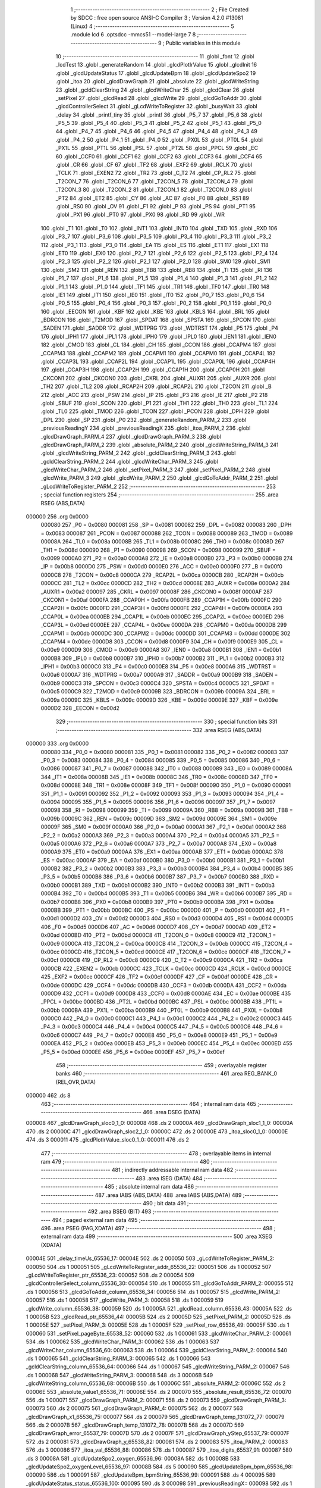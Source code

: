                                       1 ;--------------------------------------------------------
                                      2 ; File Created by SDCC : free open source ANSI-C Compiler
                                      3 ; Version 4.2.0 #13081 (Linux)
                                      4 ;--------------------------------------------------------
                                      5 	.module lcd
                                      6 	.optsdcc -mmcs51 --model-large
                                      7 	
                                      8 ;--------------------------------------------------------
                                      9 ; Public variables in this module
                                     10 ;--------------------------------------------------------
                                     11 	.globl _font
                                     12 	.globl _lcdTest
                                     13 	.globl _generateRandom
                                     14 	.globl _glcdPlotIrValue
                                     15 	.globl _glcdInit
                                     16 	.globl _glcdUpdateStatus
                                     17 	.globl _glcdUpdateBpm
                                     18 	.globl _glcdUpdateSpo2
                                     19 	.globl _itoa
                                     20 	.globl _glcdDrawGraph
                                     21 	.globl _absolute
                                     22 	.globl _glcdWriteString
                                     23 	.globl _gcldClearString
                                     24 	.globl _glcdWriteChar
                                     25 	.globl _glcdClear
                                     26 	.globl _setPixel
                                     27 	.globl _glcdRead
                                     28 	.globl _glcdWrite
                                     29 	.globl _glcdGoToAddr
                                     30 	.globl _glcdControllerSelect
                                     31 	.globl _gLcdWriteToRegister
                                     32 	.globl _busyWait
                                     33 	.globl _delay
                                     34 	.globl _printf_tiny
                                     35 	.globl _printf
                                     36 	.globl _P5_7
                                     37 	.globl _P5_6
                                     38 	.globl _P5_5
                                     39 	.globl _P5_4
                                     40 	.globl _P5_3
                                     41 	.globl _P5_2
                                     42 	.globl _P5_1
                                     43 	.globl _P5_0
                                     44 	.globl _P4_7
                                     45 	.globl _P4_6
                                     46 	.globl _P4_5
                                     47 	.globl _P4_4
                                     48 	.globl _P4_3
                                     49 	.globl _P4_2
                                     50 	.globl _P4_1
                                     51 	.globl _P4_0
                                     52 	.globl _PX0L
                                     53 	.globl _PT0L
                                     54 	.globl _PX1L
                                     55 	.globl _PT1L
                                     56 	.globl _PSL
                                     57 	.globl _PT2L
                                     58 	.globl _PPCL
                                     59 	.globl _EC
                                     60 	.globl _CCF0
                                     61 	.globl _CCF1
                                     62 	.globl _CCF2
                                     63 	.globl _CCF3
                                     64 	.globl _CCF4
                                     65 	.globl _CR
                                     66 	.globl _CF
                                     67 	.globl _TF2
                                     68 	.globl _EXF2
                                     69 	.globl _RCLK
                                     70 	.globl _TCLK
                                     71 	.globl _EXEN2
                                     72 	.globl _TR2
                                     73 	.globl _C_T2
                                     74 	.globl _CP_RL2
                                     75 	.globl _T2CON_7
                                     76 	.globl _T2CON_6
                                     77 	.globl _T2CON_5
                                     78 	.globl _T2CON_4
                                     79 	.globl _T2CON_3
                                     80 	.globl _T2CON_2
                                     81 	.globl _T2CON_1
                                     82 	.globl _T2CON_0
                                     83 	.globl _PT2
                                     84 	.globl _ET2
                                     85 	.globl _CY
                                     86 	.globl _AC
                                     87 	.globl _F0
                                     88 	.globl _RS1
                                     89 	.globl _RS0
                                     90 	.globl _OV
                                     91 	.globl _F1
                                     92 	.globl _P
                                     93 	.globl _PS
                                     94 	.globl _PT1
                                     95 	.globl _PX1
                                     96 	.globl _PT0
                                     97 	.globl _PX0
                                     98 	.globl _RD
                                     99 	.globl _WR
                                    100 	.globl _T1
                                    101 	.globl _T0
                                    102 	.globl _INT1
                                    103 	.globl _INT0
                                    104 	.globl _TXD
                                    105 	.globl _RXD
                                    106 	.globl _P3_7
                                    107 	.globl _P3_6
                                    108 	.globl _P3_5
                                    109 	.globl _P3_4
                                    110 	.globl _P3_3
                                    111 	.globl _P3_2
                                    112 	.globl _P3_1
                                    113 	.globl _P3_0
                                    114 	.globl _EA
                                    115 	.globl _ES
                                    116 	.globl _ET1
                                    117 	.globl _EX1
                                    118 	.globl _ET0
                                    119 	.globl _EX0
                                    120 	.globl _P2_7
                                    121 	.globl _P2_6
                                    122 	.globl _P2_5
                                    123 	.globl _P2_4
                                    124 	.globl _P2_3
                                    125 	.globl _P2_2
                                    126 	.globl _P2_1
                                    127 	.globl _P2_0
                                    128 	.globl _SM0
                                    129 	.globl _SM1
                                    130 	.globl _SM2
                                    131 	.globl _REN
                                    132 	.globl _TB8
                                    133 	.globl _RB8
                                    134 	.globl _TI
                                    135 	.globl _RI
                                    136 	.globl _P1_7
                                    137 	.globl _P1_6
                                    138 	.globl _P1_5
                                    139 	.globl _P1_4
                                    140 	.globl _P1_3
                                    141 	.globl _P1_2
                                    142 	.globl _P1_1
                                    143 	.globl _P1_0
                                    144 	.globl _TF1
                                    145 	.globl _TR1
                                    146 	.globl _TF0
                                    147 	.globl _TR0
                                    148 	.globl _IE1
                                    149 	.globl _IT1
                                    150 	.globl _IE0
                                    151 	.globl _IT0
                                    152 	.globl _P0_7
                                    153 	.globl _P0_6
                                    154 	.globl _P0_5
                                    155 	.globl _P0_4
                                    156 	.globl _P0_3
                                    157 	.globl _P0_2
                                    158 	.globl _P0_1
                                    159 	.globl _P0_0
                                    160 	.globl _EECON
                                    161 	.globl _KBF
                                    162 	.globl _KBE
                                    163 	.globl _KBLS
                                    164 	.globl _BRL
                                    165 	.globl _BDRCON
                                    166 	.globl _T2MOD
                                    167 	.globl _SPDAT
                                    168 	.globl _SPSTA
                                    169 	.globl _SPCON
                                    170 	.globl _SADEN
                                    171 	.globl _SADDR
                                    172 	.globl _WDTPRG
                                    173 	.globl _WDTRST
                                    174 	.globl _P5
                                    175 	.globl _P4
                                    176 	.globl _IPH1
                                    177 	.globl _IPL1
                                    178 	.globl _IPH0
                                    179 	.globl _IPL0
                                    180 	.globl _IEN1
                                    181 	.globl _IEN0
                                    182 	.globl _CMOD
                                    183 	.globl _CL
                                    184 	.globl _CH
                                    185 	.globl _CCON
                                    186 	.globl _CCAPM4
                                    187 	.globl _CCAPM3
                                    188 	.globl _CCAPM2
                                    189 	.globl _CCAPM1
                                    190 	.globl _CCAPM0
                                    191 	.globl _CCAP4L
                                    192 	.globl _CCAP3L
                                    193 	.globl _CCAP2L
                                    194 	.globl _CCAP1L
                                    195 	.globl _CCAP0L
                                    196 	.globl _CCAP4H
                                    197 	.globl _CCAP3H
                                    198 	.globl _CCAP2H
                                    199 	.globl _CCAP1H
                                    200 	.globl _CCAP0H
                                    201 	.globl _CKCON1
                                    202 	.globl _CKCON0
                                    203 	.globl _CKRL
                                    204 	.globl _AUXR1
                                    205 	.globl _AUXR
                                    206 	.globl _TH2
                                    207 	.globl _TL2
                                    208 	.globl _RCAP2H
                                    209 	.globl _RCAP2L
                                    210 	.globl _T2CON
                                    211 	.globl _B
                                    212 	.globl _ACC
                                    213 	.globl _PSW
                                    214 	.globl _IP
                                    215 	.globl _P3
                                    216 	.globl _IE
                                    217 	.globl _P2
                                    218 	.globl _SBUF
                                    219 	.globl _SCON
                                    220 	.globl _P1
                                    221 	.globl _TH1
                                    222 	.globl _TH0
                                    223 	.globl _TL1
                                    224 	.globl _TL0
                                    225 	.globl _TMOD
                                    226 	.globl _TCON
                                    227 	.globl _PCON
                                    228 	.globl _DPH
                                    229 	.globl _DPL
                                    230 	.globl _SP
                                    231 	.globl _P0
                                    232 	.globl _generateRandom_PARM_2
                                    233 	.globl _previousReadingY
                                    234 	.globl _previousReadingX
                                    235 	.globl _itoa_PARM_2
                                    236 	.globl _glcdDrawGraph_PARM_4
                                    237 	.globl _glcdDrawGraph_PARM_3
                                    238 	.globl _glcdDrawGraph_PARM_2
                                    239 	.globl _absolute_PARM_2
                                    240 	.globl _glcdWriteString_PARM_3
                                    241 	.globl _glcdWriteString_PARM_2
                                    242 	.globl _gcldClearString_PARM_3
                                    243 	.globl _gcldClearString_PARM_2
                                    244 	.globl _glcdWriteChar_PARM_3
                                    245 	.globl _glcdWriteChar_PARM_2
                                    246 	.globl _setPixel_PARM_3
                                    247 	.globl _setPixel_PARM_2
                                    248 	.globl _glcdWrite_PARM_3
                                    249 	.globl _glcdWrite_PARM_2
                                    250 	.globl _glcdGoToAddr_PARM_2
                                    251 	.globl _gLcdWriteToRegister_PARM_2
                                    252 ;--------------------------------------------------------
                                    253 ; special function registers
                                    254 ;--------------------------------------------------------
                                    255 	.area RSEG    (ABS,DATA)
      000000                        256 	.org 0x0000
                           000080   257 _P0	=	0x0080
                           000081   258 _SP	=	0x0081
                           000082   259 _DPL	=	0x0082
                           000083   260 _DPH	=	0x0083
                           000087   261 _PCON	=	0x0087
                           000088   262 _TCON	=	0x0088
                           000089   263 _TMOD	=	0x0089
                           00008A   264 _TL0	=	0x008a
                           00008B   265 _TL1	=	0x008b
                           00008C   266 _TH0	=	0x008c
                           00008D   267 _TH1	=	0x008d
                           000090   268 _P1	=	0x0090
                           000098   269 _SCON	=	0x0098
                           000099   270 _SBUF	=	0x0099
                           0000A0   271 _P2	=	0x00a0
                           0000A8   272 _IE	=	0x00a8
                           0000B0   273 _P3	=	0x00b0
                           0000B8   274 _IP	=	0x00b8
                           0000D0   275 _PSW	=	0x00d0
                           0000E0   276 _ACC	=	0x00e0
                           0000F0   277 _B	=	0x00f0
                           0000C8   278 _T2CON	=	0x00c8
                           0000CA   279 _RCAP2L	=	0x00ca
                           0000CB   280 _RCAP2H	=	0x00cb
                           0000CC   281 _TL2	=	0x00cc
                           0000CD   282 _TH2	=	0x00cd
                           00008E   283 _AUXR	=	0x008e
                           0000A2   284 _AUXR1	=	0x00a2
                           000097   285 _CKRL	=	0x0097
                           00008F   286 _CKCON0	=	0x008f
                           0000AF   287 _CKCON1	=	0x00af
                           0000FA   288 _CCAP0H	=	0x00fa
                           0000FB   289 _CCAP1H	=	0x00fb
                           0000FC   290 _CCAP2H	=	0x00fc
                           0000FD   291 _CCAP3H	=	0x00fd
                           0000FE   292 _CCAP4H	=	0x00fe
                           0000EA   293 _CCAP0L	=	0x00ea
                           0000EB   294 _CCAP1L	=	0x00eb
                           0000EC   295 _CCAP2L	=	0x00ec
                           0000ED   296 _CCAP3L	=	0x00ed
                           0000EE   297 _CCAP4L	=	0x00ee
                           0000DA   298 _CCAPM0	=	0x00da
                           0000DB   299 _CCAPM1	=	0x00db
                           0000DC   300 _CCAPM2	=	0x00dc
                           0000DD   301 _CCAPM3	=	0x00dd
                           0000DE   302 _CCAPM4	=	0x00de
                           0000D8   303 _CCON	=	0x00d8
                           0000F9   304 _CH	=	0x00f9
                           0000E9   305 _CL	=	0x00e9
                           0000D9   306 _CMOD	=	0x00d9
                           0000A8   307 _IEN0	=	0x00a8
                           0000B1   308 _IEN1	=	0x00b1
                           0000B8   309 _IPL0	=	0x00b8
                           0000B7   310 _IPH0	=	0x00b7
                           0000B2   311 _IPL1	=	0x00b2
                           0000B3   312 _IPH1	=	0x00b3
                           0000C0   313 _P4	=	0x00c0
                           0000E8   314 _P5	=	0x00e8
                           0000A6   315 _WDTRST	=	0x00a6
                           0000A7   316 _WDTPRG	=	0x00a7
                           0000A9   317 _SADDR	=	0x00a9
                           0000B9   318 _SADEN	=	0x00b9
                           0000C3   319 _SPCON	=	0x00c3
                           0000C4   320 _SPSTA	=	0x00c4
                           0000C5   321 _SPDAT	=	0x00c5
                           0000C9   322 _T2MOD	=	0x00c9
                           00009B   323 _BDRCON	=	0x009b
                           00009A   324 _BRL	=	0x009a
                           00009C   325 _KBLS	=	0x009c
                           00009D   326 _KBE	=	0x009d
                           00009E   327 _KBF	=	0x009e
                           0000D2   328 _EECON	=	0x00d2
                                    329 ;--------------------------------------------------------
                                    330 ; special function bits
                                    331 ;--------------------------------------------------------
                                    332 	.area RSEG    (ABS,DATA)
      000000                        333 	.org 0x0000
                           000080   334 _P0_0	=	0x0080
                           000081   335 _P0_1	=	0x0081
                           000082   336 _P0_2	=	0x0082
                           000083   337 _P0_3	=	0x0083
                           000084   338 _P0_4	=	0x0084
                           000085   339 _P0_5	=	0x0085
                           000086   340 _P0_6	=	0x0086
                           000087   341 _P0_7	=	0x0087
                           000088   342 _IT0	=	0x0088
                           000089   343 _IE0	=	0x0089
                           00008A   344 _IT1	=	0x008a
                           00008B   345 _IE1	=	0x008b
                           00008C   346 _TR0	=	0x008c
                           00008D   347 _TF0	=	0x008d
                           00008E   348 _TR1	=	0x008e
                           00008F   349 _TF1	=	0x008f
                           000090   350 _P1_0	=	0x0090
                           000091   351 _P1_1	=	0x0091
                           000092   352 _P1_2	=	0x0092
                           000093   353 _P1_3	=	0x0093
                           000094   354 _P1_4	=	0x0094
                           000095   355 _P1_5	=	0x0095
                           000096   356 _P1_6	=	0x0096
                           000097   357 _P1_7	=	0x0097
                           000098   358 _RI	=	0x0098
                           000099   359 _TI	=	0x0099
                           00009A   360 _RB8	=	0x009a
                           00009B   361 _TB8	=	0x009b
                           00009C   362 _REN	=	0x009c
                           00009D   363 _SM2	=	0x009d
                           00009E   364 _SM1	=	0x009e
                           00009F   365 _SM0	=	0x009f
                           0000A0   366 _P2_0	=	0x00a0
                           0000A1   367 _P2_1	=	0x00a1
                           0000A2   368 _P2_2	=	0x00a2
                           0000A3   369 _P2_3	=	0x00a3
                           0000A4   370 _P2_4	=	0x00a4
                           0000A5   371 _P2_5	=	0x00a5
                           0000A6   372 _P2_6	=	0x00a6
                           0000A7   373 _P2_7	=	0x00a7
                           0000A8   374 _EX0	=	0x00a8
                           0000A9   375 _ET0	=	0x00a9
                           0000AA   376 _EX1	=	0x00aa
                           0000AB   377 _ET1	=	0x00ab
                           0000AC   378 _ES	=	0x00ac
                           0000AF   379 _EA	=	0x00af
                           0000B0   380 _P3_0	=	0x00b0
                           0000B1   381 _P3_1	=	0x00b1
                           0000B2   382 _P3_2	=	0x00b2
                           0000B3   383 _P3_3	=	0x00b3
                           0000B4   384 _P3_4	=	0x00b4
                           0000B5   385 _P3_5	=	0x00b5
                           0000B6   386 _P3_6	=	0x00b6
                           0000B7   387 _P3_7	=	0x00b7
                           0000B0   388 _RXD	=	0x00b0
                           0000B1   389 _TXD	=	0x00b1
                           0000B2   390 _INT0	=	0x00b2
                           0000B3   391 _INT1	=	0x00b3
                           0000B4   392 _T0	=	0x00b4
                           0000B5   393 _T1	=	0x00b5
                           0000B6   394 _WR	=	0x00b6
                           0000B7   395 _RD	=	0x00b7
                           0000B8   396 _PX0	=	0x00b8
                           0000B9   397 _PT0	=	0x00b9
                           0000BA   398 _PX1	=	0x00ba
                           0000BB   399 _PT1	=	0x00bb
                           0000BC   400 _PS	=	0x00bc
                           0000D0   401 _P	=	0x00d0
                           0000D1   402 _F1	=	0x00d1
                           0000D2   403 _OV	=	0x00d2
                           0000D3   404 _RS0	=	0x00d3
                           0000D4   405 _RS1	=	0x00d4
                           0000D5   406 _F0	=	0x00d5
                           0000D6   407 _AC	=	0x00d6
                           0000D7   408 _CY	=	0x00d7
                           0000AD   409 _ET2	=	0x00ad
                           0000BD   410 _PT2	=	0x00bd
                           0000C8   411 _T2CON_0	=	0x00c8
                           0000C9   412 _T2CON_1	=	0x00c9
                           0000CA   413 _T2CON_2	=	0x00ca
                           0000CB   414 _T2CON_3	=	0x00cb
                           0000CC   415 _T2CON_4	=	0x00cc
                           0000CD   416 _T2CON_5	=	0x00cd
                           0000CE   417 _T2CON_6	=	0x00ce
                           0000CF   418 _T2CON_7	=	0x00cf
                           0000C8   419 _CP_RL2	=	0x00c8
                           0000C9   420 _C_T2	=	0x00c9
                           0000CA   421 _TR2	=	0x00ca
                           0000CB   422 _EXEN2	=	0x00cb
                           0000CC   423 _TCLK	=	0x00cc
                           0000CD   424 _RCLK	=	0x00cd
                           0000CE   425 _EXF2	=	0x00ce
                           0000CF   426 _TF2	=	0x00cf
                           0000DF   427 _CF	=	0x00df
                           0000DE   428 _CR	=	0x00de
                           0000DC   429 _CCF4	=	0x00dc
                           0000DB   430 _CCF3	=	0x00db
                           0000DA   431 _CCF2	=	0x00da
                           0000D9   432 _CCF1	=	0x00d9
                           0000D8   433 _CCF0	=	0x00d8
                           0000AE   434 _EC	=	0x00ae
                           0000BE   435 _PPCL	=	0x00be
                           0000BD   436 _PT2L	=	0x00bd
                           0000BC   437 _PSL	=	0x00bc
                           0000BB   438 _PT1L	=	0x00bb
                           0000BA   439 _PX1L	=	0x00ba
                           0000B9   440 _PT0L	=	0x00b9
                           0000B8   441 _PX0L	=	0x00b8
                           0000C0   442 _P4_0	=	0x00c0
                           0000C1   443 _P4_1	=	0x00c1
                           0000C2   444 _P4_2	=	0x00c2
                           0000C3   445 _P4_3	=	0x00c3
                           0000C4   446 _P4_4	=	0x00c4
                           0000C5   447 _P4_5	=	0x00c5
                           0000C6   448 _P4_6	=	0x00c6
                           0000C7   449 _P4_7	=	0x00c7
                           0000E8   450 _P5_0	=	0x00e8
                           0000E9   451 _P5_1	=	0x00e9
                           0000EA   452 _P5_2	=	0x00ea
                           0000EB   453 _P5_3	=	0x00eb
                           0000EC   454 _P5_4	=	0x00ec
                           0000ED   455 _P5_5	=	0x00ed
                           0000EE   456 _P5_6	=	0x00ee
                           0000EF   457 _P5_7	=	0x00ef
                                    458 ;--------------------------------------------------------
                                    459 ; overlayable register banks
                                    460 ;--------------------------------------------------------
                                    461 	.area REG_BANK_0	(REL,OVR,DATA)
      000000                        462 	.ds 8
                                    463 ;--------------------------------------------------------
                                    464 ; internal ram data
                                    465 ;--------------------------------------------------------
                                    466 	.area DSEG    (DATA)
      000008                        467 _glcdDrawGraph_sloc0_1_0:
      000008                        468 	.ds 2
      00000A                        469 _glcdDrawGraph_sloc1_1_0:
      00000A                        470 	.ds 2
      00000C                        471 _glcdDrawGraph_sloc2_1_0:
      00000C                        472 	.ds 2
      00000E                        473 _itoa_sloc0_1_0:
      00000E                        474 	.ds 3
      000011                        475 _glcdPlotIrValue_sloc0_1_0:
      000011                        476 	.ds 2
                                    477 ;--------------------------------------------------------
                                    478 ; overlayable items in internal ram
                                    479 ;--------------------------------------------------------
                                    480 ;--------------------------------------------------------
                                    481 ; indirectly addressable internal ram data
                                    482 ;--------------------------------------------------------
                                    483 	.area ISEG    (DATA)
                                    484 ;--------------------------------------------------------
                                    485 ; absolute internal ram data
                                    486 ;--------------------------------------------------------
                                    487 	.area IABS    (ABS,DATA)
                                    488 	.area IABS    (ABS,DATA)
                                    489 ;--------------------------------------------------------
                                    490 ; bit data
                                    491 ;--------------------------------------------------------
                                    492 	.area BSEG    (BIT)
                                    493 ;--------------------------------------------------------
                                    494 ; paged external ram data
                                    495 ;--------------------------------------------------------
                                    496 	.area PSEG    (PAG,XDATA)
                                    497 ;--------------------------------------------------------
                                    498 ; external ram data
                                    499 ;--------------------------------------------------------
                                    500 	.area XSEG    (XDATA)
      00004E                        501 _delay_timeUs_65536_17:
      00004E                        502 	.ds 2
      000050                        503 _gLcdWriteToRegister_PARM_2:
      000050                        504 	.ds 1
      000051                        505 _gLcdWriteToRegister_addr_65536_22:
      000051                        506 	.ds 1
      000052                        507 _gLcdWriteToRegister_ptr_65536_23:
      000052                        508 	.ds 2
      000054                        509 _glcdControllerSelect_column_65536_30:
      000054                        510 	.ds 1
      000055                        511 _glcdGoToAddr_PARM_2:
      000055                        512 	.ds 1
      000056                        513 _glcdGoToAddr_column_65536_34:
      000056                        514 	.ds 1
      000057                        515 _glcdWrite_PARM_2:
      000057                        516 	.ds 1
      000058                        517 _glcdWrite_PARM_3:
      000058                        518 	.ds 1
      000059                        519 _glcdWrite_column_65536_38:
      000059                        520 	.ds 1
      00005A                        521 _glcdRead_column_65536_43:
      00005A                        522 	.ds 1
      00005B                        523 _glcdRead_ptr_65536_44:
      00005B                        524 	.ds 2
      00005D                        525 _setPixel_PARM_2:
      00005D                        526 	.ds 1
      00005E                        527 _setPixel_PARM_3:
      00005E                        528 	.ds 1
      00005F                        529 _setPixel_row_65536_49:
      00005F                        530 	.ds 1
      000060                        531 _setPixel_pageByte_65538_52:
      000060                        532 	.ds 1
      000061                        533 _glcdWriteChar_PARM_2:
      000061                        534 	.ds 1
      000062                        535 _glcdWriteChar_PARM_3:
      000062                        536 	.ds 1
      000063                        537 _glcdWriteChar_column_65536_60:
      000063                        538 	.ds 1
      000064                        539 _gcldClearString_PARM_2:
      000064                        540 	.ds 1
      000065                        541 _gcldClearString_PARM_3:
      000065                        542 	.ds 1
      000066                        543 _gcldClearString_column_65536_64:
      000066                        544 	.ds 1
      000067                        545 _glcdWriteString_PARM_2:
      000067                        546 	.ds 1
      000068                        547 _glcdWriteString_PARM_3:
      000068                        548 	.ds 3
      00006B                        549 _glcdWriteString_column_65536_68:
      00006B                        550 	.ds 1
      00006C                        551 _absolute_PARM_2:
      00006C                        552 	.ds 2
      00006E                        553 _absolute_value1_65536_71:
      00006E                        554 	.ds 2
      000070                        555 _absolute_result_65536_72:
      000070                        556 	.ds 1
      000071                        557 _glcdDrawGraph_PARM_2:
      000071                        558 	.ds 2
      000073                        559 _glcdDrawGraph_PARM_3:
      000073                        560 	.ds 2
      000075                        561 _glcdDrawGraph_PARM_4:
      000075                        562 	.ds 2
      000077                        563 _glcdDrawGraph_x1_65536_75:
      000077                        564 	.ds 2
      000079                        565 _glcdDrawGraph_temp_131072_77:
      000079                        566 	.ds 2
      00007B                        567 _glcdDrawGraph_temp_131072_78:
      00007B                        568 	.ds 2
      00007D                        569 _glcdDrawGraph_error_65537_79:
      00007D                        570 	.ds 2
      00007F                        571 _glcdDrawGraph_yStep_65537_79:
      00007F                        572 	.ds 2
      000081                        573 _glcdDrawGraph_y_65538_82:
      000081                        574 	.ds 2
      000083                        575 _itoa_PARM_2:
      000083                        576 	.ds 3
      000086                        577 _itoa_val_65536_88:
      000086                        578 	.ds 1
      000087                        579 _itoa_digits_65537_91:
      000087                        580 	.ds 3
      00008A                        581 _glcdUpdateSpo2_oxygen_65536_96:
      00008A                        582 	.ds 1
      00008B                        583 _glcdUpdateSpo2_oxygenLevel_65536_97:
      00008B                        584 	.ds 5
      000090                        585 _glcdUpdateBpm_bpm_65536_98:
      000090                        586 	.ds 1
      000091                        587 _glcdUpdateBpm_bpmString_65536_99:
      000091                        588 	.ds 4
      000095                        589 _glcdUpdateStatus_status_65536_100:
      000095                        590 	.ds 3
      000098                        591 _previousReadingX::
      000098                        592 	.ds 1
      000099                        593 _previousReadingY::
      000099                        594 	.ds 1
      00009A                        595 _glcdPlotIrValue_IrValue_65536_103:
      00009A                        596 	.ds 1
      00009B                        597 _glcdPlotIrValue_x_65536_104:
      00009B                        598 	.ds 1
      00009C                        599 _generateRandom_PARM_2:
      00009C                        600 	.ds 2
      00009E                        601 _generateRandom_min_65536_109:
      00009E                        602 	.ds 2
                                    603 ;--------------------------------------------------------
                                    604 ; absolute external ram data
                                    605 ;--------------------------------------------------------
                                    606 	.area XABS    (ABS,XDATA)
                                    607 ;--------------------------------------------------------
                                    608 ; external initialized ram data
                                    609 ;--------------------------------------------------------
                                    610 	.area XISEG   (XDATA)
                                    611 	.area HOME    (CODE)
                                    612 	.area GSINIT0 (CODE)
                                    613 	.area GSINIT1 (CODE)
                                    614 	.area GSINIT2 (CODE)
                                    615 	.area GSINIT3 (CODE)
                                    616 	.area GSINIT4 (CODE)
                                    617 	.area GSINIT5 (CODE)
                                    618 	.area GSINIT  (CODE)
                                    619 	.area GSFINAL (CODE)
                                    620 	.area CSEG    (CODE)
                                    621 ;--------------------------------------------------------
                                    622 ; global & static initialisations
                                    623 ;--------------------------------------------------------
                                    624 	.area HOME    (CODE)
                                    625 	.area GSINIT  (CODE)
                                    626 	.area GSFINAL (CODE)
                                    627 	.area GSINIT  (CODE)
                                    628 ;--------------------------------------------------------
                                    629 ; Home
                                    630 ;--------------------------------------------------------
                                    631 	.area HOME    (CODE)
                                    632 	.area HOME    (CODE)
                                    633 ;--------------------------------------------------------
                                    634 ; code
                                    635 ;--------------------------------------------------------
                                    636 	.area CSEG    (CODE)
                                    637 ;------------------------------------------------------------
                                    638 ;Allocation info for local variables in function 'delay'
                                    639 ;------------------------------------------------------------
                                    640 ;timeUs                    Allocated with name '_delay_timeUs_65536_17'
                                    641 ;i                         Allocated with name '_delay_i_131072_19'
                                    642 ;------------------------------------------------------------
                                    643 ;	src/lcd.c:77: void delay(const uint16_t timeUs)
                                    644 ;	-----------------------------------------
                                    645 ;	 function delay
                                    646 ;	-----------------------------------------
      000F17                        647 _delay:
                           000007   648 	ar7 = 0x07
                           000006   649 	ar6 = 0x06
                           000005   650 	ar5 = 0x05
                           000004   651 	ar4 = 0x04
                           000003   652 	ar3 = 0x03
                           000002   653 	ar2 = 0x02
                           000001   654 	ar1 = 0x01
                           000000   655 	ar0 = 0x00
      000F17 AF 83            [24]  656 	mov	r7,dph
      000F19 E5 82            [12]  657 	mov	a,dpl
      000F1B 90 00 4E         [24]  658 	mov	dptr,#_delay_timeUs_65536_17
      000F1E F0               [24]  659 	movx	@dptr,a
      000F1F EF               [12]  660 	mov	a,r7
      000F20 A3               [24]  661 	inc	dptr
      000F21 F0               [24]  662 	movx	@dptr,a
                                    663 ;	src/lcd.c:79: for (uint16_t i = 0; i < timeUs; i++)
      000F22 90 00 4E         [24]  664 	mov	dptr,#_delay_timeUs_65536_17
      000F25 E0               [24]  665 	movx	a,@dptr
      000F26 FE               [12]  666 	mov	r6,a
      000F27 A3               [24]  667 	inc	dptr
      000F28 E0               [24]  668 	movx	a,@dptr
      000F29 FF               [12]  669 	mov	r7,a
      000F2A 7C 00            [12]  670 	mov	r4,#0x00
      000F2C 7D 00            [12]  671 	mov	r5,#0x00
      000F2E                        672 00103$:
      000F2E C3               [12]  673 	clr	c
      000F2F EC               [12]  674 	mov	a,r4
      000F30 9E               [12]  675 	subb	a,r6
      000F31 ED               [12]  676 	mov	a,r5
      000F32 9F               [12]  677 	subb	a,r7
      000F33 50 08            [24]  678 	jnc	00105$
                                    679 ;	src/lcd.c:81: __asm__("nop");
      000F35 00               [12]  680 	nop
                                    681 ;	src/lcd.c:79: for (uint16_t i = 0; i < timeUs; i++)
      000F36 0C               [12]  682 	inc	r4
      000F37 BC 00 F4         [24]  683 	cjne	r4,#0x00,00103$
      000F3A 0D               [12]  684 	inc	r5
      000F3B 80 F1            [24]  685 	sjmp	00103$
      000F3D                        686 00105$:
                                    687 ;	src/lcd.c:83: }
      000F3D 22               [24]  688 	ret
                                    689 ;------------------------------------------------------------
                                    690 ;Allocation info for local variables in function 'busyWait'
                                    691 ;------------------------------------------------------------
                                    692 ;ptr                       Allocated with name '_busyWait_ptr_65536_21'
                                    693 ;------------------------------------------------------------
                                    694 ;	src/lcd.c:89: void busyWait()
                                    695 ;	-----------------------------------------
                                    696 ;	 function busyWait
                                    697 ;	-----------------------------------------
      000F3E                        698 _busyWait:
                                    699 ;	src/lcd.c:94: while ((*ptr & BUSY_MASK) != 0);
      000F3E                        700 00101$:
      000F3E 90 80 0E         [24]  701 	mov	dptr,#0x800e
      000F41 E0               [24]  702 	movx	a,@dptr
      000F42 20 E7 F9         [24]  703 	jb	acc.7,00101$
                                    704 ;	src/lcd.c:95: }
      000F45 22               [24]  705 	ret
                                    706 ;------------------------------------------------------------
                                    707 ;Allocation info for local variables in function 'gLcdWriteToRegister'
                                    708 ;------------------------------------------------------------
                                    709 ;val                       Allocated with name '_gLcdWriteToRegister_PARM_2'
                                    710 ;addr                      Allocated with name '_gLcdWriteToRegister_addr_65536_22'
                                    711 ;ptr                       Allocated with name '_gLcdWriteToRegister_ptr_65536_23'
                                    712 ;------------------------------------------------------------
                                    713 ;	src/lcd.c:103: void gLcdWriteToRegister(MemoryAddress addr, uint8_t val)
                                    714 ;	-----------------------------------------
                                    715 ;	 function gLcdWriteToRegister
                                    716 ;	-----------------------------------------
      000F46                        717 _gLcdWriteToRegister:
      000F46 E5 82            [12]  718 	mov	a,dpl
      000F48 90 00 51         [24]  719 	mov	dptr,#_gLcdWriteToRegister_addr_65536_22
      000F4B F0               [24]  720 	movx	@dptr,a
                                    721 ;	src/lcd.c:107: if (addr == COMMAND_WRITE)
      000F4C E0               [24]  722 	movx	a,@dptr
      000F4D FF               [12]  723 	mov	r7,a
      000F4E 70 0C            [24]  724 	jnz	00114$
                                    725 ;	src/lcd.c:110: ptr = (__xdata uint8_t *)COMMAND_WRITE_ADDR;
      000F50 90 00 52         [24]  726 	mov	dptr,#_gLcdWriteToRegister_ptr_65536_23
      000F53 74 0C            [12]  727 	mov	a,#0x0c
      000F55 F0               [24]  728 	movx	@dptr,a
      000F56 74 80            [12]  729 	mov	a,#0x80
      000F58 A3               [24]  730 	inc	dptr
      000F59 F0               [24]  731 	movx	@dptr,a
      000F5A 80 62            [24]  732 	sjmp	00115$
      000F5C                        733 00114$:
                                    734 ;	src/lcd.c:112: else if (addr == COMMAND_WRITE_LEFT)
      000F5C BF 01 0B         [24]  735 	cjne	r7,#0x01,00111$
                                    736 ;	src/lcd.c:114: ptr = (__xdata uint8_t *)COMMAND_WRITE_LEFT_ADDR;
      000F5F 90 00 52         [24]  737 	mov	dptr,#_gLcdWriteToRegister_ptr_65536_23
      000F62 74 08            [12]  738 	mov	a,#0x08
      000F64 F0               [24]  739 	movx	@dptr,a
      000F65 C4               [12]  740 	swap	a
      000F66 A3               [24]  741 	inc	dptr
      000F67 F0               [24]  742 	movx	@dptr,a
      000F68 80 54            [24]  743 	sjmp	00115$
      000F6A                        744 00111$:
                                    745 ;	src/lcd.c:116: else if (addr == COMMAND_WRITE_RIGHT)
      000F6A BF 02 0C         [24]  746 	cjne	r7,#0x02,00108$
                                    747 ;	src/lcd.c:118: ptr = (__xdata uint8_t *)COMMAND_WRITE_RIGHT_ADDR;
      000F6D 90 00 52         [24]  748 	mov	dptr,#_gLcdWriteToRegister_ptr_65536_23
      000F70 74 04            [12]  749 	mov	a,#0x04
      000F72 F0               [24]  750 	movx	@dptr,a
      000F73 74 80            [12]  751 	mov	a,#0x80
      000F75 A3               [24]  752 	inc	dptr
      000F76 F0               [24]  753 	movx	@dptr,a
      000F77 80 45            [24]  754 	sjmp	00115$
      000F79                        755 00108$:
                                    756 ;	src/lcd.c:120: else if (addr == DATA_WRITE_LEFT)
      000F79 BF 05 0C         [24]  757 	cjne	r7,#0x05,00105$
                                    758 ;	src/lcd.c:122: ptr = (__xdata uint8_t *)DATA_WRITE_LEFT_ADDR;
      000F7C 90 00 52         [24]  759 	mov	dptr,#_gLcdWriteToRegister_ptr_65536_23
      000F7F 74 09            [12]  760 	mov	a,#0x09
      000F81 F0               [24]  761 	movx	@dptr,a
      000F82 74 80            [12]  762 	mov	a,#0x80
      000F84 A3               [24]  763 	inc	dptr
      000F85 F0               [24]  764 	movx	@dptr,a
      000F86 80 36            [24]  765 	sjmp	00115$
      000F88                        766 00105$:
                                    767 ;	src/lcd.c:124: else if (addr == DATA_WRITE_RIGHT)
      000F88 BF 06 0C         [24]  768 	cjne	r7,#0x06,00102$
                                    769 ;	src/lcd.c:126: ptr = (__xdata uint8_t *)DATA_WRITE_RIGHT_ADDR;
      000F8B 90 00 52         [24]  770 	mov	dptr,#_gLcdWriteToRegister_ptr_65536_23
      000F8E 74 05            [12]  771 	mov	a,#0x05
      000F90 F0               [24]  772 	movx	@dptr,a
      000F91 74 80            [12]  773 	mov	a,#0x80
      000F93 A3               [24]  774 	inc	dptr
      000F94 F0               [24]  775 	movx	@dptr,a
      000F95 80 27            [24]  776 	sjmp	00115$
      000F97                        777 00102$:
                                    778 ;	src/lcd.c:130: ERROR_LOG("Unknown Memory Addr! = %d", addr);
      000F97 7E 00            [12]  779 	mov	r6,#0x00
      000F99 C0 07            [24]  780 	push	ar7
      000F9B C0 06            [24]  781 	push	ar6
      000F9D 74 7B            [12]  782 	mov	a,#___str_0
      000F9F C0 E0            [24]  783 	push	acc
      000FA1 74 4F            [12]  784 	mov	a,#(___str_0 >> 8)
      000FA3 C0 E0            [24]  785 	push	acc
      000FA5 12 3B B6         [24]  786 	lcall	_printf_tiny
      000FA8 E5 81            [12]  787 	mov	a,sp
      000FAA 24 FC            [12]  788 	add	a,#0xfc
      000FAC F5 81            [12]  789 	mov	sp,a
      000FAE 74 A5            [12]  790 	mov	a,#___str_1
      000FB0 C0 E0            [24]  791 	push	acc
      000FB2 74 4F            [12]  792 	mov	a,#(___str_1 >> 8)
      000FB4 C0 E0            [24]  793 	push	acc
      000FB6 12 3B B6         [24]  794 	lcall	_printf_tiny
      000FB9 15 81            [12]  795 	dec	sp
      000FBB 15 81            [12]  796 	dec	sp
                                    797 ;	src/lcd.c:131: return;
      000FBD 22               [24]  798 	ret
      000FBE                        799 00115$:
                                    800 ;	src/lcd.c:134: *ptr = val;
      000FBE 90 00 52         [24]  801 	mov	dptr,#_gLcdWriteToRegister_ptr_65536_23
      000FC1 E0               [24]  802 	movx	a,@dptr
      000FC2 FE               [12]  803 	mov	r6,a
      000FC3 A3               [24]  804 	inc	dptr
      000FC4 E0               [24]  805 	movx	a,@dptr
      000FC5 FF               [12]  806 	mov	r7,a
      000FC6 90 00 50         [24]  807 	mov	dptr,#_gLcdWriteToRegister_PARM_2
      000FC9 E0               [24]  808 	movx	a,@dptr
      000FCA 8E 82            [24]  809 	mov	dpl,r6
      000FCC 8F 83            [24]  810 	mov	dph,r7
      000FCE F0               [24]  811 	movx	@dptr,a
                                    812 ;	src/lcd.c:135: }
      000FCF 22               [24]  813 	ret
                                    814 ;------------------------------------------------------------
                                    815 ;Allocation info for local variables in function 'glcdControllerSelect'
                                    816 ;------------------------------------------------------------
                                    817 ;column                    Allocated with name '_glcdControllerSelect_column_65536_30'
                                    818 ;------------------------------------------------------------
                                    819 ;	src/lcd.c:143: uint8_t glcdControllerSelect(uint8_t column)
                                    820 ;	-----------------------------------------
                                    821 ;	 function glcdControllerSelect
                                    822 ;	-----------------------------------------
      000FD0                        823 _glcdControllerSelect:
      000FD0 E5 82            [12]  824 	mov	a,dpl
      000FD2 90 00 54         [24]  825 	mov	dptr,#_glcdControllerSelect_column_65536_30
      000FD5 F0               [24]  826 	movx	@dptr,a
                                    827 ;	src/lcd.c:146: if (column < MAX_COLUMN_PER_CONTROLLER)
      000FD6 E0               [24]  828 	movx	a,@dptr
      000FD7 FF               [12]  829 	mov	r7,a
      000FD8 BF 40 00         [24]  830 	cjne	r7,#0x40,00110$
      000FDB                        831 00110$:
      000FDB 50 04            [24]  832 	jnc	00102$
                                    833 ;	src/lcd.c:148: return COLUMN_SELECT_LEFT;
      000FDD 75 82 03         [24]  834 	mov	dpl,#0x03
      000FE0 22               [24]  835 	ret
      000FE1                        836 00102$:
                                    837 ;	src/lcd.c:152: return COLUMN_SELECT_RIGHT;
      000FE1 75 82 04         [24]  838 	mov	dpl,#0x04
                                    839 ;	src/lcd.c:154: }
      000FE4 22               [24]  840 	ret
                                    841 ;------------------------------------------------------------
                                    842 ;Allocation info for local variables in function 'glcdGoToAddr'
                                    843 ;------------------------------------------------------------
                                    844 ;page                      Allocated with name '_glcdGoToAddr_PARM_2'
                                    845 ;column                    Allocated with name '_glcdGoToAddr_column_65536_34'
                                    846 ;controllerSelect          Allocated with name '_glcdGoToAddr_controllerSelect_65536_35'
                                    847 ;------------------------------------------------------------
                                    848 ;	src/lcd.c:162: void glcdGoToAddr(uint8_t column, uint8_t page)
                                    849 ;	-----------------------------------------
                                    850 ;	 function glcdGoToAddr
                                    851 ;	-----------------------------------------
      000FE5                        852 _glcdGoToAddr:
      000FE5 E5 82            [12]  853 	mov	a,dpl
      000FE7 90 00 56         [24]  854 	mov	dptr,#_glcdGoToAddr_column_65536_34
      000FEA F0               [24]  855 	movx	@dptr,a
                                    856 ;	src/lcd.c:164: uint8_t controllerSelect = glcdControllerSelect(column);
      000FEB E0               [24]  857 	movx	a,@dptr
      000FEC FF               [12]  858 	mov	r7,a
      000FED F5 82            [12]  859 	mov	dpl,a
      000FEF C0 07            [24]  860 	push	ar7
      000FF1 12 0F D0         [24]  861 	lcall	_glcdControllerSelect
      000FF4 AE 82            [24]  862 	mov	r6,dpl
      000FF6 D0 07            [24]  863 	pop	ar7
                                    864 ;	src/lcd.c:166: if (controllerSelect == COLUMN_SELECT_LEFT)
      000FF8 BE 03 27         [24]  865 	cjne	r6,#0x03,00104$
                                    866 ;	src/lcd.c:169: gLcdWriteToRegister(COMMAND_WRITE_LEFT, PAGE_MASK | page);
      000FFB 90 00 55         [24]  867 	mov	dptr,#_glcdGoToAddr_PARM_2
      000FFE E0               [24]  868 	movx	a,@dptr
      000FFF 90 00 50         [24]  869 	mov	dptr,#_gLcdWriteToRegister_PARM_2
      001002 44 B8            [12]  870 	orl	a,#0xb8
      001004 F0               [24]  871 	movx	@dptr,a
      001005 75 82 01         [24]  872 	mov	dpl,#0x01
      001008 C0 07            [24]  873 	push	ar7
      00100A 12 0F 46         [24]  874 	lcall	_gLcdWriteToRegister
                                    875 ;	src/lcd.c:170: busyWait();
      00100D 12 0F 3E         [24]  876 	lcall	_busyWait
      001010 D0 07            [24]  877 	pop	ar7
                                    878 ;	src/lcd.c:173: gLcdWriteToRegister(COMMAND_WRITE_LEFT, Y_MASK | column);
      001012 90 00 50         [24]  879 	mov	dptr,#_gLcdWriteToRegister_PARM_2
      001015 74 40            [12]  880 	mov	a,#0x40
      001017 4F               [12]  881 	orl	a,r7
      001018 F0               [24]  882 	movx	@dptr,a
      001019 75 82 01         [24]  883 	mov	dpl,#0x01
      00101C 12 0F 46         [24]  884 	lcall	_gLcdWriteToRegister
                                    885 ;	src/lcd.c:174: busyWait();
      00101F 02 0F 3E         [24]  886 	ljmp	_busyWait
      001022                        887 00104$:
                                    888 ;	src/lcd.c:176: else if (controllerSelect == COLUMN_SELECT_RIGHT) // right controller
      001022 BE 04 2D         [24]  889 	cjne	r6,#0x04,00106$
                                    890 ;	src/lcd.c:178: column = column - MAX_COLUMN_PER_CONTROLLER;
      001025 EF               [12]  891 	mov	a,r7
      001026 24 C0            [12]  892 	add	a,#0xc0
      001028 90 00 56         [24]  893 	mov	dptr,#_glcdGoToAddr_column_65536_34
      00102B F0               [24]  894 	movx	@dptr,a
                                    895 ;	src/lcd.c:181: gLcdWriteToRegister(COMMAND_WRITE_RIGHT, PAGE_MASK | page);
      00102C 90 00 55         [24]  896 	mov	dptr,#_glcdGoToAddr_PARM_2
      00102F E0               [24]  897 	movx	a,@dptr
      001030 90 00 50         [24]  898 	mov	dptr,#_gLcdWriteToRegister_PARM_2
      001033 44 B8            [12]  899 	orl	a,#0xb8
      001035 F0               [24]  900 	movx	@dptr,a
      001036 75 82 02         [24]  901 	mov	dpl,#0x02
      001039 12 0F 46         [24]  902 	lcall	_gLcdWriteToRegister
                                    903 ;	src/lcd.c:182: busyWait();
      00103C 12 0F 3E         [24]  904 	lcall	_busyWait
                                    905 ;	src/lcd.c:185: gLcdWriteToRegister(COMMAND_WRITE_RIGHT, Y_MASK | column);
      00103F 90 00 56         [24]  906 	mov	dptr,#_glcdGoToAddr_column_65536_34
      001042 E0               [24]  907 	movx	a,@dptr
      001043 90 00 50         [24]  908 	mov	dptr,#_gLcdWriteToRegister_PARM_2
      001046 44 40            [12]  909 	orl	a,#0x40
      001048 F0               [24]  910 	movx	@dptr,a
      001049 75 82 02         [24]  911 	mov	dpl,#0x02
      00104C 12 0F 46         [24]  912 	lcall	_gLcdWriteToRegister
                                    913 ;	src/lcd.c:186: busyWait();
                                    914 ;	src/lcd.c:188: }
      00104F 02 0F 3E         [24]  915 	ljmp	_busyWait
      001052                        916 00106$:
      001052 22               [24]  917 	ret
                                    918 ;------------------------------------------------------------
                                    919 ;Allocation info for local variables in function 'glcdWrite'
                                    920 ;------------------------------------------------------------
                                    921 ;page                      Allocated with name '_glcdWrite_PARM_2'
                                    922 ;val                       Allocated with name '_glcdWrite_PARM_3'
                                    923 ;column                    Allocated with name '_glcdWrite_column_65536_38'
                                    924 ;controllerSelect          Allocated with name '_glcdWrite_controllerSelect_65537_40'
                                    925 ;------------------------------------------------------------
                                    926 ;	src/lcd.c:197: void glcdWrite(uint8_t column, uint8_t page, char val)
                                    927 ;	-----------------------------------------
                                    928 ;	 function glcdWrite
                                    929 ;	-----------------------------------------
      001053                        930 _glcdWrite:
      001053 E5 82            [12]  931 	mov	a,dpl
      001055 90 00 59         [24]  932 	mov	dptr,#_glcdWrite_column_65536_38
      001058 F0               [24]  933 	movx	@dptr,a
                                    934 ;	src/lcd.c:199: glcdGoToAddr(column, page);
      001059 E0               [24]  935 	movx	a,@dptr
      00105A FF               [12]  936 	mov	r7,a
      00105B 90 00 57         [24]  937 	mov	dptr,#_glcdWrite_PARM_2
      00105E E0               [24]  938 	movx	a,@dptr
      00105F 90 00 55         [24]  939 	mov	dptr,#_glcdGoToAddr_PARM_2
      001062 F0               [24]  940 	movx	@dptr,a
      001063 8F 82            [24]  941 	mov	dpl,r7
      001065 C0 07            [24]  942 	push	ar7
      001067 12 0F E5         [24]  943 	lcall	_glcdGoToAddr
      00106A D0 07            [24]  944 	pop	ar7
                                    945 ;	src/lcd.c:202: uint8_t controllerSelect = glcdControllerSelect(column);
      00106C 8F 82            [24]  946 	mov	dpl,r7
      00106E 12 0F D0         [24]  947 	lcall	_glcdControllerSelect
      001071 AF 82            [24]  948 	mov	r7,dpl
                                    949 ;	src/lcd.c:204: if (controllerSelect == COLUMN_SELECT_LEFT)
      001073 BF 03 10         [24]  950 	cjne	r7,#0x03,00102$
                                    951 ;	src/lcd.c:206: gLcdWriteToRegister(DATA_WRITE_LEFT, val);
      001076 90 00 58         [24]  952 	mov	dptr,#_glcdWrite_PARM_3
      001079 E0               [24]  953 	movx	a,@dptr
      00107A 90 00 50         [24]  954 	mov	dptr,#_gLcdWriteToRegister_PARM_2
      00107D F0               [24]  955 	movx	@dptr,a
      00107E 75 82 05         [24]  956 	mov	dpl,#0x05
      001081 12 0F 46         [24]  957 	lcall	_gLcdWriteToRegister
      001084 80 0E            [24]  958 	sjmp	00103$
      001086                        959 00102$:
                                    960 ;	src/lcd.c:210: gLcdWriteToRegister(DATA_WRITE_RIGHT, val);
      001086 90 00 58         [24]  961 	mov	dptr,#_glcdWrite_PARM_3
      001089 E0               [24]  962 	movx	a,@dptr
      00108A 90 00 50         [24]  963 	mov	dptr,#_gLcdWriteToRegister_PARM_2
      00108D F0               [24]  964 	movx	@dptr,a
      00108E 75 82 06         [24]  965 	mov	dpl,#0x06
      001091 12 0F 46         [24]  966 	lcall	_gLcdWriteToRegister
      001094                        967 00103$:
                                    968 ;	src/lcd.c:212: busyWait();
                                    969 ;	src/lcd.c:213: }
      001094 02 0F 3E         [24]  970 	ljmp	_busyWait
                                    971 ;------------------------------------------------------------
                                    972 ;Allocation info for local variables in function 'glcdRead'
                                    973 ;------------------------------------------------------------
                                    974 ;column                    Allocated with name '_glcdRead_column_65536_43'
                                    975 ;controllerSelect          Allocated with name '_glcdRead_controllerSelect_65536_44'
                                    976 ;ptr                       Allocated with name '_glcdRead_ptr_65536_44'
                                    977 ;dataByte                  Allocated with name '_glcdRead_dataByte_65537_48'
                                    978 ;------------------------------------------------------------
                                    979 ;	src/lcd.c:221: uint8_t glcdRead(uint8_t column)
                                    980 ;	-----------------------------------------
                                    981 ;	 function glcdRead
                                    982 ;	-----------------------------------------
      001097                        983 _glcdRead:
      001097 E5 82            [12]  984 	mov	a,dpl
      001099 90 00 5A         [24]  985 	mov	dptr,#_glcdRead_column_65536_43
      00109C F0               [24]  986 	movx	@dptr,a
                                    987 ;	src/lcd.c:223: uint8_t controllerSelect = glcdControllerSelect(column);
      00109D E0               [24]  988 	movx	a,@dptr
      00109E F5 82            [12]  989 	mov	dpl,a
      0010A0 12 0F D0         [24]  990 	lcall	_glcdControllerSelect
      0010A3 AF 82            [24]  991 	mov	r7,dpl
                                    992 ;	src/lcd.c:225: __xdata uint8_t *ptr = NULL;
      0010A5 90 00 5B         [24]  993 	mov	dptr,#_glcdRead_ptr_65536_44
      0010A8 E4               [12]  994 	clr	a
      0010A9 F0               [24]  995 	movx	@dptr,a
      0010AA A3               [24]  996 	inc	dptr
      0010AB F0               [24]  997 	movx	@dptr,a
                                    998 ;	src/lcd.c:227: if (controllerSelect == COLUMN_SELECT_LEFT)
      0010AC BF 03 0C         [24]  999 	cjne	r7,#0x03,00105$
                                   1000 ;	src/lcd.c:229: ptr = (__xdata uint8_t *)DATA_READ_LEFT_ADDR;
      0010AF 90 00 5B         [24] 1001 	mov	dptr,#_glcdRead_ptr_65536_44
      0010B2 74 0B            [12] 1002 	mov	a,#0x0b
      0010B4 F0               [24] 1003 	movx	@dptr,a
      0010B5 74 80            [12] 1004 	mov	a,#0x80
      0010B7 A3               [24] 1005 	inc	dptr
      0010B8 F0               [24] 1006 	movx	@dptr,a
      0010B9 80 2D            [24] 1007 	sjmp	00106$
      0010BB                       1008 00105$:
                                   1009 ;	src/lcd.c:231: else if (controllerSelect == COLUMN_SELECT_RIGHT)
      0010BB BF 04 0C         [24] 1010 	cjne	r7,#0x04,00102$
                                   1011 ;	src/lcd.c:233: ptr = (__xdata uint8_t *)DATA_READ_RIGHT_ADDR;
      0010BE 90 00 5B         [24] 1012 	mov	dptr,#_glcdRead_ptr_65536_44
      0010C1 74 07            [12] 1013 	mov	a,#0x07
      0010C3 F0               [24] 1014 	movx	@dptr,a
      0010C4 74 80            [12] 1015 	mov	a,#0x80
      0010C6 A3               [24] 1016 	inc	dptr
      0010C7 F0               [24] 1017 	movx	@dptr,a
      0010C8 80 1E            [24] 1018 	sjmp	00106$
      0010CA                       1019 00102$:
                                   1020 ;	src/lcd.c:237: ERROR_LOG("UNKNOWN CONTROLLER");
      0010CA 74 AA            [12] 1021 	mov	a,#___str_2
      0010CC C0 E0            [24] 1022 	push	acc
      0010CE 74 4F            [12] 1023 	mov	a,#(___str_2 >> 8)
      0010D0 C0 E0            [24] 1024 	push	acc
      0010D2 12 3B B6         [24] 1025 	lcall	_printf_tiny
      0010D5 15 81            [12] 1026 	dec	sp
      0010D7 15 81            [12] 1027 	dec	sp
      0010D9 74 A5            [12] 1028 	mov	a,#___str_1
      0010DB C0 E0            [24] 1029 	push	acc
      0010DD 74 4F            [12] 1030 	mov	a,#(___str_1 >> 8)
      0010DF C0 E0            [24] 1031 	push	acc
      0010E1 12 3B B6         [24] 1032 	lcall	_printf_tiny
      0010E4 15 81            [12] 1033 	dec	sp
      0010E6 15 81            [12] 1034 	dec	sp
      0010E8                       1035 00106$:
                                   1036 ;	src/lcd.c:240: uint8_t dataByte = *ptr;
      0010E8 90 00 5B         [24] 1037 	mov	dptr,#_glcdRead_ptr_65536_44
      0010EB E0               [24] 1038 	movx	a,@dptr
      0010EC FE               [12] 1039 	mov	r6,a
      0010ED A3               [24] 1040 	inc	dptr
      0010EE E0               [24] 1041 	movx	a,@dptr
      0010EF FF               [12] 1042 	mov	r7,a
      0010F0 8E 82            [24] 1043 	mov	dpl,r6
      0010F2 8F 83            [24] 1044 	mov	dph,r7
      0010F4 E0               [24] 1045 	movx	a,@dptr
                                   1046 ;	src/lcd.c:242: return dataByte;
                                   1047 ;	src/lcd.c:243: }
      0010F5 F5 82            [12] 1048 	mov	dpl,a
      0010F7 22               [24] 1049 	ret
                                   1050 ;------------------------------------------------------------
                                   1051 ;Allocation info for local variables in function 'setPixel'
                                   1052 ;------------------------------------------------------------
                                   1053 ;column                    Allocated with name '_setPixel_PARM_2'
                                   1054 ;val                       Allocated with name '_setPixel_PARM_3'
                                   1055 ;row                       Allocated with name '_setPixel_row_65536_49'
                                   1056 ;page                      Allocated with name '_setPixel_page_65537_51'
                                   1057 ;pixelPosition             Allocated with name '_setPixel_pixelPosition_65537_51'
                                   1058 ;pageByte                  Allocated with name '_setPixel_pageByte_65538_52'
                                   1059 ;------------------------------------------------------------
                                   1060 ;	src/lcd.c:252: void setPixel(uint8_t row, uint8_t column, BitValue val)
                                   1061 ;	-----------------------------------------
                                   1062 ;	 function setPixel
                                   1063 ;	-----------------------------------------
      0010F8                       1064 _setPixel:
      0010F8 E5 82            [12] 1065 	mov	a,dpl
      0010FA 90 00 5F         [24] 1066 	mov	dptr,#_setPixel_row_65536_49
      0010FD F0               [24] 1067 	movx	@dptr,a
                                   1068 ;	src/lcd.c:255: row = 63 - row;
      0010FE E0               [24] 1069 	movx	a,@dptr
      0010FF FF               [12] 1070 	mov	r7,a
      001100 74 3F            [12] 1071 	mov	a,#0x3f
      001102 C3               [12] 1072 	clr	c
      001103 9F               [12] 1073 	subb	a,r7
      001104 F0               [24] 1074 	movx	@dptr,a
                                   1075 ;	src/lcd.c:258: uint8_t page = row / 8;
      001105 E0               [24] 1076 	movx	a,@dptr
      001106 FF               [12] 1077 	mov	r7,a
      001107 7E 00            [12] 1078 	mov	r6,#0x00
      001109 90 01 EA         [24] 1079 	mov	dptr,#__divsint_PARM_2
      00110C 74 08            [12] 1080 	mov	a,#0x08
      00110E F0               [24] 1081 	movx	@dptr,a
      00110F E4               [12] 1082 	clr	a
      001110 A3               [24] 1083 	inc	dptr
      001111 F0               [24] 1084 	movx	@dptr,a
      001112 8F 82            [24] 1085 	mov	dpl,r7
      001114 8E 83            [24] 1086 	mov	dph,r6
      001116 C0 07            [24] 1087 	push	ar7
      001118 C0 06            [24] 1088 	push	ar6
      00111A 12 3D F3         [24] 1089 	lcall	__divsint
      00111D AC 82            [24] 1090 	mov	r4,dpl
      00111F D0 06            [24] 1091 	pop	ar6
      001121 D0 07            [24] 1092 	pop	ar7
                                   1093 ;	src/lcd.c:260: uint8_t pixelPosition = row % 8;
      001123 53 07 07         [24] 1094 	anl	ar7,#0x07
                                   1095 ;	src/lcd.c:263: glcdGoToAddr(column, page);
      001126 90 00 5D         [24] 1096 	mov	dptr,#_setPixel_PARM_2
      001129 E0               [24] 1097 	movx	a,@dptr
      00112A FE               [12] 1098 	mov	r6,a
      00112B 90 00 55         [24] 1099 	mov	dptr,#_glcdGoToAddr_PARM_2
      00112E EC               [12] 1100 	mov	a,r4
      00112F F0               [24] 1101 	movx	@dptr,a
      001130 8E 82            [24] 1102 	mov	dpl,r6
      001132 C0 07            [24] 1103 	push	ar7
      001134 C0 06            [24] 1104 	push	ar6
      001136 C0 04            [24] 1105 	push	ar4
      001138 12 0F E5         [24] 1106 	lcall	_glcdGoToAddr
      00113B D0 04            [24] 1107 	pop	ar4
      00113D D0 06            [24] 1108 	pop	ar6
                                   1109 ;	src/lcd.c:269: uint8_t pageByte = glcdRead(column);
      00113F 8E 82            [24] 1110 	mov	dpl,r6
      001141 C0 06            [24] 1111 	push	ar6
      001143 C0 04            [24] 1112 	push	ar4
      001145 12 10 97         [24] 1113 	lcall	_glcdRead
      001148 D0 04            [24] 1114 	pop	ar4
      00114A D0 06            [24] 1115 	pop	ar6
                                   1116 ;	src/lcd.c:270: pageByte = glcdRead(column);
      00114C 8E 82            [24] 1117 	mov	dpl,r6
      00114E C0 06            [24] 1118 	push	ar6
      001150 C0 04            [24] 1119 	push	ar4
      001152 12 10 97         [24] 1120 	lcall	_glcdRead
      001155 AD 82            [24] 1121 	mov	r5,dpl
      001157 D0 04            [24] 1122 	pop	ar4
      001159 D0 06            [24] 1123 	pop	ar6
      00115B D0 07            [24] 1124 	pop	ar7
      00115D 90 00 60         [24] 1125 	mov	dptr,#_setPixel_pageByte_65538_52
      001160 ED               [12] 1126 	mov	a,r5
      001161 F0               [24] 1127 	movx	@dptr,a
                                   1128 ;	src/lcd.c:274: if (val == ONE)
      001162 90 00 5E         [24] 1129 	mov	dptr,#_setPixel_PARM_3
      001165 E0               [24] 1130 	movx	a,@dptr
      001166 FB               [12] 1131 	mov	r3,a
      001167 BB 01 17         [24] 1132 	cjne	r3,#0x01,00104$
                                   1133 ;	src/lcd.c:276: pageByte = pageByte | (1 << pixelPosition);
      00116A 8F 02            [24] 1134 	mov	ar2,r7
      00116C 8A F0            [24] 1135 	mov	b,r2
      00116E 05 F0            [12] 1136 	inc	b
      001170 74 01            [12] 1137 	mov	a,#0x01
      001172 80 02            [24] 1138 	sjmp	00120$
      001174                       1139 00118$:
      001174 25 E0            [12] 1140 	add	a,acc
      001176                       1141 00120$:
      001176 D5 F0 FB         [24] 1142 	djnz	b,00118$
      001179 FA               [12] 1143 	mov	r2,a
      00117A 90 00 60         [24] 1144 	mov	dptr,#_setPixel_pageByte_65538_52
      00117D 4D               [12] 1145 	orl	a,r5
      00117E F0               [24] 1146 	movx	@dptr,a
      00117F 80 17            [24] 1147 	sjmp	00105$
      001181                       1148 00104$:
                                   1149 ;	src/lcd.c:278: else if (val == ZERO)
      001181 EB               [12] 1150 	mov	a,r3
      001182 70 14            [24] 1151 	jnz	00105$
                                   1152 ;	src/lcd.c:281: pageByte = pageByte & (~(1 << pixelPosition));
      001184 8F F0            [24] 1153 	mov	b,r7
      001186 05 F0            [12] 1154 	inc	b
      001188 74 01            [12] 1155 	mov	a,#0x01
      00118A 80 02            [24] 1156 	sjmp	00124$
      00118C                       1157 00122$:
      00118C 25 E0            [12] 1158 	add	a,acc
      00118E                       1159 00124$:
      00118E D5 F0 FB         [24] 1160 	djnz	b,00122$
      001191 F4               [12] 1161 	cpl	a
      001192 FF               [12] 1162 	mov	r7,a
      001193 90 00 60         [24] 1163 	mov	dptr,#_setPixel_pageByte_65538_52
      001196 5D               [12] 1164 	anl	a,r5
      001197 F0               [24] 1165 	movx	@dptr,a
      001198                       1166 00105$:
                                   1167 ;	src/lcd.c:285: glcdWrite(column, page, pageByte);
      001198 90 00 60         [24] 1168 	mov	dptr,#_setPixel_pageByte_65538_52
      00119B E0               [24] 1169 	movx	a,@dptr
      00119C FF               [12] 1170 	mov	r7,a
      00119D 90 00 57         [24] 1171 	mov	dptr,#_glcdWrite_PARM_2
      0011A0 EC               [12] 1172 	mov	a,r4
      0011A1 F0               [24] 1173 	movx	@dptr,a
      0011A2 90 00 58         [24] 1174 	mov	dptr,#_glcdWrite_PARM_3
      0011A5 EF               [12] 1175 	mov	a,r7
      0011A6 F0               [24] 1176 	movx	@dptr,a
      0011A7 8E 82            [24] 1177 	mov	dpl,r6
                                   1178 ;	src/lcd.c:286: }
      0011A9 02 10 53         [24] 1179 	ljmp	_glcdWrite
                                   1180 ;------------------------------------------------------------
                                   1181 ;Allocation info for local variables in function 'glcdClear'
                                   1182 ;------------------------------------------------------------
                                   1183 ;column                    Allocated with name '_glcdClear_column_131072_56'
                                   1184 ;page                      Allocated with name '_glcdClear_page_262144_58'
                                   1185 ;------------------------------------------------------------
                                   1186 ;	src/lcd.c:292: void glcdClear()
                                   1187 ;	-----------------------------------------
                                   1188 ;	 function glcdClear
                                   1189 ;	-----------------------------------------
      0011AC                       1190 _glcdClear:
                                   1191 ;	src/lcd.c:294: for (uint8_t column = 0; column < 128; column++)
      0011AC 7F 00            [12] 1192 	mov	r7,#0x00
      0011AE                       1193 00107$:
      0011AE BF 80 00         [24] 1194 	cjne	r7,#0x80,00129$
      0011B1                       1195 00129$:
      0011B1 50 2A            [24] 1196 	jnc	00109$
                                   1197 ;	src/lcd.c:296: for (uint8_t page = 0; page < 8; page++)
      0011B3 8F 06            [24] 1198 	mov	ar6,r7
      0011B5 7D 00            [12] 1199 	mov	r5,#0x00
      0011B7                       1200 00104$:
      0011B7 BD 08 00         [24] 1201 	cjne	r5,#0x08,00131$
      0011BA                       1202 00131$:
      0011BA 50 1E            [24] 1203 	jnc	00108$
                                   1204 ;	src/lcd.c:298: glcdWrite(column, page, 0x00);
      0011BC 90 00 57         [24] 1205 	mov	dptr,#_glcdWrite_PARM_2
      0011BF ED               [12] 1206 	mov	a,r5
      0011C0 F0               [24] 1207 	movx	@dptr,a
      0011C1 90 00 58         [24] 1208 	mov	dptr,#_glcdWrite_PARM_3
      0011C4 E4               [12] 1209 	clr	a
      0011C5 F0               [24] 1210 	movx	@dptr,a
      0011C6 8E 82            [24] 1211 	mov	dpl,r6
      0011C8 C0 07            [24] 1212 	push	ar7
      0011CA C0 06            [24] 1213 	push	ar6
      0011CC C0 05            [24] 1214 	push	ar5
      0011CE 12 10 53         [24] 1215 	lcall	_glcdWrite
      0011D1 D0 05            [24] 1216 	pop	ar5
      0011D3 D0 06            [24] 1217 	pop	ar6
      0011D5 D0 07            [24] 1218 	pop	ar7
                                   1219 ;	src/lcd.c:296: for (uint8_t page = 0; page < 8; page++)
      0011D7 0D               [12] 1220 	inc	r5
      0011D8 80 DD            [24] 1221 	sjmp	00104$
      0011DA                       1222 00108$:
                                   1223 ;	src/lcd.c:294: for (uint8_t column = 0; column < 128; column++)
      0011DA 0F               [12] 1224 	inc	r7
      0011DB 80 D1            [24] 1225 	sjmp	00107$
      0011DD                       1226 00109$:
                                   1227 ;	src/lcd.c:301: }
      0011DD 22               [24] 1228 	ret
                                   1229 ;------------------------------------------------------------
                                   1230 ;Allocation info for local variables in function 'glcdWriteChar'
                                   1231 ;------------------------------------------------------------
                                   1232 ;page                      Allocated with name '_glcdWriteChar_PARM_2'
                                   1233 ;c                         Allocated with name '_glcdWriteChar_PARM_3'
                                   1234 ;column                    Allocated with name '_glcdWriteChar_column_65536_60'
                                   1235 ;offset                    Allocated with name '_glcdWriteChar_offset_65536_61'
                                   1236 ;i                         Allocated with name '_glcdWriteChar_i_131072_62'
                                   1237 ;------------------------------------------------------------
                                   1238 ;	src/lcd.c:310: void glcdWriteChar(uint8_t column, uint8_t page, char c)
                                   1239 ;	-----------------------------------------
                                   1240 ;	 function glcdWriteChar
                                   1241 ;	-----------------------------------------
      0011DE                       1242 _glcdWriteChar:
      0011DE E5 82            [12] 1243 	mov	a,dpl
      0011E0 90 00 63         [24] 1244 	mov	dptr,#_glcdWriteChar_column_65536_60
      0011E3 F0               [24] 1245 	movx	@dptr,a
                                   1246 ;	src/lcd.c:313: uint8_t offset = (c - 0x20) * CHARACTER_WIDTH;
      0011E4 90 00 62         [24] 1247 	mov	dptr,#_glcdWriteChar_PARM_3
      0011E7 E0               [24] 1248 	movx	a,@dptr
      0011E8 24 E0            [12] 1249 	add	a,#0xe0
      0011EA 75 F0 03         [24] 1250 	mov	b,#0x03
      0011ED A4               [48] 1251 	mul	ab
      0011EE FF               [12] 1252 	mov	r7,a
                                   1253 ;	src/lcd.c:314: for (uint8_t i = 0; i < CHARACTER_WIDTH; i++)
      0011EF 90 00 61         [24] 1254 	mov	dptr,#_glcdWriteChar_PARM_2
      0011F2 E0               [24] 1255 	movx	a,@dptr
      0011F3 FE               [12] 1256 	mov	r6,a
      0011F4 90 00 63         [24] 1257 	mov	dptr,#_glcdWriteChar_column_65536_60
      0011F7 E0               [24] 1258 	movx	a,@dptr
      0011F8 FD               [12] 1259 	mov	r5,a
      0011F9 7C 00            [12] 1260 	mov	r4,#0x00
      0011FB                       1261 00103$:
      0011FB BC 03 00         [24] 1262 	cjne	r4,#0x03,00116$
      0011FE                       1263 00116$:
      0011FE 50 43            [24] 1264 	jnc	00109$
                                   1265 ;	src/lcd.c:317: glcdWrite(column, page, font[offset + i]);
      001200 8F 02            [24] 1266 	mov	ar2,r7
      001202 7B 00            [12] 1267 	mov	r3,#0x00
      001204 8C 00            [24] 1268 	mov	ar0,r4
      001206 79 00            [12] 1269 	mov	r1,#0x00
      001208 E8               [12] 1270 	mov	a,r0
      001209 2A               [12] 1271 	add	a,r2
      00120A FA               [12] 1272 	mov	r2,a
      00120B E9               [12] 1273 	mov	a,r1
      00120C 3B               [12] 1274 	addc	a,r3
      00120D FB               [12] 1275 	mov	r3,a
      00120E EA               [12] 1276 	mov	a,r2
      00120F 24 9B            [12] 1277 	add	a,#_font
      001211 F5 82            [12] 1278 	mov	dpl,a
      001213 EB               [12] 1279 	mov	a,r3
      001214 34 4D            [12] 1280 	addc	a,#(_font >> 8)
      001216 F5 83            [12] 1281 	mov	dph,a
      001218 E4               [12] 1282 	clr	a
      001219 93               [24] 1283 	movc	a,@a+dptr
      00121A FB               [12] 1284 	mov	r3,a
      00121B 90 00 57         [24] 1285 	mov	dptr,#_glcdWrite_PARM_2
      00121E EE               [12] 1286 	mov	a,r6
      00121F F0               [24] 1287 	movx	@dptr,a
      001220 90 00 58         [24] 1288 	mov	dptr,#_glcdWrite_PARM_3
      001223 EB               [12] 1289 	mov	a,r3
      001224 F0               [24] 1290 	movx	@dptr,a
      001225 8D 82            [24] 1291 	mov	dpl,r5
      001227 C0 07            [24] 1292 	push	ar7
      001229 C0 06            [24] 1293 	push	ar6
      00122B C0 05            [24] 1294 	push	ar5
      00122D C0 04            [24] 1295 	push	ar4
      00122F 12 10 53         [24] 1296 	lcall	_glcdWrite
      001232 D0 04            [24] 1297 	pop	ar4
      001234 D0 05            [24] 1298 	pop	ar5
      001236 D0 06            [24] 1299 	pop	ar6
      001238 D0 07            [24] 1300 	pop	ar7
                                   1301 ;	src/lcd.c:318: column++;
      00123A 0D               [12] 1302 	inc	r5
      00123B 90 00 63         [24] 1303 	mov	dptr,#_glcdWriteChar_column_65536_60
      00123E ED               [12] 1304 	mov	a,r5
      00123F F0               [24] 1305 	movx	@dptr,a
                                   1306 ;	src/lcd.c:314: for (uint8_t i = 0; i < CHARACTER_WIDTH; i++)
      001240 0C               [12] 1307 	inc	r4
      001241 80 B8            [24] 1308 	sjmp	00103$
      001243                       1309 00109$:
      001243 90 00 63         [24] 1310 	mov	dptr,#_glcdWriteChar_column_65536_60
      001246 ED               [12] 1311 	mov	a,r5
      001247 F0               [24] 1312 	movx	@dptr,a
                                   1313 ;	src/lcd.c:320: }
      001248 22               [24] 1314 	ret
                                   1315 ;------------------------------------------------------------
                                   1316 ;Allocation info for local variables in function 'gcldClearString'
                                   1317 ;------------------------------------------------------------
                                   1318 ;page                      Allocated with name '_gcldClearString_PARM_2'
                                   1319 ;size                      Allocated with name '_gcldClearString_PARM_3'
                                   1320 ;column                    Allocated with name '_gcldClearString_column_65536_64'
                                   1321 ;i                         Allocated with name '_gcldClearString_i_131072_66'
                                   1322 ;------------------------------------------------------------
                                   1323 ;	src/lcd.c:329: void gcldClearString(uint8_t column, uint8_t page, uint8_t size)
                                   1324 ;	-----------------------------------------
                                   1325 ;	 function gcldClearString
                                   1326 ;	-----------------------------------------
      001249                       1327 _gcldClearString:
      001249 E5 82            [12] 1328 	mov	a,dpl
      00124B 90 00 66         [24] 1329 	mov	dptr,#_gcldClearString_column_65536_64
      00124E F0               [24] 1330 	movx	@dptr,a
                                   1331 ;	src/lcd.c:331: for (uint8_t i = 0; i < size; i++)
      00124F 90 00 64         [24] 1332 	mov	dptr,#_gcldClearString_PARM_2
      001252 E0               [24] 1333 	movx	a,@dptr
      001253 FF               [12] 1334 	mov	r7,a
      001254 90 00 65         [24] 1335 	mov	dptr,#_gcldClearString_PARM_3
      001257 E0               [24] 1336 	movx	a,@dptr
      001258 FE               [12] 1337 	mov	r6,a
      001259 7D 00            [12] 1338 	mov	r5,#0x00
      00125B                       1339 00103$:
      00125B C3               [12] 1340 	clr	c
      00125C ED               [12] 1341 	mov	a,r5
      00125D 9E               [12] 1342 	subb	a,r6
      00125E 50 2F            [24] 1343 	jnc	00105$
                                   1344 ;	src/lcd.c:333: glcdWriteChar(column, page, 0x20);
      001260 90 00 66         [24] 1345 	mov	dptr,#_gcldClearString_column_65536_64
      001263 E0               [24] 1346 	movx	a,@dptr
      001264 FC               [12] 1347 	mov	r4,a
      001265 90 00 61         [24] 1348 	mov	dptr,#_glcdWriteChar_PARM_2
      001268 EF               [12] 1349 	mov	a,r7
      001269 F0               [24] 1350 	movx	@dptr,a
      00126A 90 00 62         [24] 1351 	mov	dptr,#_glcdWriteChar_PARM_3
      00126D 74 20            [12] 1352 	mov	a,#0x20
      00126F F0               [24] 1353 	movx	@dptr,a
      001270 8C 82            [24] 1354 	mov	dpl,r4
      001272 C0 07            [24] 1355 	push	ar7
      001274 C0 06            [24] 1356 	push	ar6
      001276 C0 05            [24] 1357 	push	ar5
      001278 C0 04            [24] 1358 	push	ar4
      00127A 12 11 DE         [24] 1359 	lcall	_glcdWriteChar
      00127D D0 04            [24] 1360 	pop	ar4
      00127F D0 05            [24] 1361 	pop	ar5
      001281 D0 06            [24] 1362 	pop	ar6
      001283 D0 07            [24] 1363 	pop	ar7
                                   1364 ;	src/lcd.c:334: column += CHARACTER_WIDTH + 1;
      001285 90 00 66         [24] 1365 	mov	dptr,#_gcldClearString_column_65536_64
      001288 74 04            [12] 1366 	mov	a,#0x04
      00128A 2C               [12] 1367 	add	a,r4
      00128B F0               [24] 1368 	movx	@dptr,a
                                   1369 ;	src/lcd.c:331: for (uint8_t i = 0; i < size; i++)
      00128C 0D               [12] 1370 	inc	r5
      00128D 80 CC            [24] 1371 	sjmp	00103$
      00128F                       1372 00105$:
                                   1373 ;	src/lcd.c:336: }
      00128F 22               [24] 1374 	ret
                                   1375 ;------------------------------------------------------------
                                   1376 ;Allocation info for local variables in function 'glcdWriteString'
                                   1377 ;------------------------------------------------------------
                                   1378 ;page                      Allocated with name '_glcdWriteString_PARM_2'
                                   1379 ;string                    Allocated with name '_glcdWriteString_PARM_3'
                                   1380 ;column                    Allocated with name '_glcdWriteString_column_65536_68'
                                   1381 ;i                         Allocated with name '_glcdWriteString_i_65536_69'
                                   1382 ;------------------------------------------------------------
                                   1383 ;	src/lcd.c:345: void glcdWriteString(uint8_t column, uint8_t page, char string[])
                                   1384 ;	-----------------------------------------
                                   1385 ;	 function glcdWriteString
                                   1386 ;	-----------------------------------------
      001290                       1387 _glcdWriteString:
      001290 E5 82            [12] 1388 	mov	a,dpl
      001292 90 00 6B         [24] 1389 	mov	dptr,#_glcdWriteString_column_65536_68
      001295 F0               [24] 1390 	movx	@dptr,a
                                   1391 ;	src/lcd.c:348: while (string[i] != '\0')
      001296 90 00 67         [24] 1392 	mov	dptr,#_glcdWriteString_PARM_2
      001299 E0               [24] 1393 	movx	a,@dptr
      00129A FF               [12] 1394 	mov	r7,a
      00129B 90 00 68         [24] 1395 	mov	dptr,#_glcdWriteString_PARM_3
      00129E E0               [24] 1396 	movx	a,@dptr
      00129F FC               [12] 1397 	mov	r4,a
      0012A0 A3               [24] 1398 	inc	dptr
      0012A1 E0               [24] 1399 	movx	a,@dptr
      0012A2 FD               [12] 1400 	mov	r5,a
      0012A3 A3               [24] 1401 	inc	dptr
      0012A4 E0               [24] 1402 	movx	a,@dptr
      0012A5 FE               [12] 1403 	mov	r6,a
      0012A6 7B 00            [12] 1404 	mov	r3,#0x00
      0012A8                       1405 00101$:
      0012A8 EB               [12] 1406 	mov	a,r3
      0012A9 2C               [12] 1407 	add	a,r4
      0012AA F8               [12] 1408 	mov	r0,a
      0012AB E4               [12] 1409 	clr	a
      0012AC 3D               [12] 1410 	addc	a,r5
      0012AD F9               [12] 1411 	mov	r1,a
      0012AE 8E 02            [24] 1412 	mov	ar2,r6
      0012B0 88 82            [24] 1413 	mov	dpl,r0
      0012B2 89 83            [24] 1414 	mov	dph,r1
      0012B4 8A F0            [24] 1415 	mov	b,r2
      0012B6 12 49 AE         [24] 1416 	lcall	__gptrget
      0012B9 FA               [12] 1417 	mov	r2,a
      0012BA 60 36            [24] 1418 	jz	00104$
                                   1419 ;	src/lcd.c:350: glcdWriteChar(column, page, string[i]);
      0012BC 90 00 6B         [24] 1420 	mov	dptr,#_glcdWriteString_column_65536_68
      0012BF E0               [24] 1421 	movx	a,@dptr
      0012C0 F9               [12] 1422 	mov	r1,a
      0012C1 90 00 61         [24] 1423 	mov	dptr,#_glcdWriteChar_PARM_2
      0012C4 EF               [12] 1424 	mov	a,r7
      0012C5 F0               [24] 1425 	movx	@dptr,a
      0012C6 90 00 62         [24] 1426 	mov	dptr,#_glcdWriteChar_PARM_3
      0012C9 EA               [12] 1427 	mov	a,r2
      0012CA F0               [24] 1428 	movx	@dptr,a
      0012CB 89 82            [24] 1429 	mov	dpl,r1
      0012CD C0 07            [24] 1430 	push	ar7
      0012CF C0 06            [24] 1431 	push	ar6
      0012D1 C0 05            [24] 1432 	push	ar5
      0012D3 C0 04            [24] 1433 	push	ar4
      0012D5 C0 03            [24] 1434 	push	ar3
      0012D7 C0 01            [24] 1435 	push	ar1
      0012D9 12 11 DE         [24] 1436 	lcall	_glcdWriteChar
      0012DC D0 01            [24] 1437 	pop	ar1
      0012DE D0 03            [24] 1438 	pop	ar3
      0012E0 D0 04            [24] 1439 	pop	ar4
      0012E2 D0 05            [24] 1440 	pop	ar5
      0012E4 D0 06            [24] 1441 	pop	ar6
      0012E6 D0 07            [24] 1442 	pop	ar7
                                   1443 ;	src/lcd.c:352: i++;
      0012E8 0B               [12] 1444 	inc	r3
                                   1445 ;	src/lcd.c:353: column += CHARACTER_WIDTH + 1;
      0012E9 90 00 6B         [24] 1446 	mov	dptr,#_glcdWriteString_column_65536_68
      0012EC 74 04            [12] 1447 	mov	a,#0x04
      0012EE 29               [12] 1448 	add	a,r1
      0012EF F0               [24] 1449 	movx	@dptr,a
      0012F0 80 B6            [24] 1450 	sjmp	00101$
      0012F2                       1451 00104$:
                                   1452 ;	src/lcd.c:355: }
      0012F2 22               [24] 1453 	ret
                                   1454 ;------------------------------------------------------------
                                   1455 ;Allocation info for local variables in function 'absolute'
                                   1456 ;------------------------------------------------------------
                                   1457 ;value2                    Allocated with name '_absolute_PARM_2'
                                   1458 ;value1                    Allocated with name '_absolute_value1_65536_71'
                                   1459 ;result                    Allocated with name '_absolute_result_65536_72'
                                   1460 ;------------------------------------------------------------
                                   1461 ;	src/lcd.c:364: uint8_t absolute(int value1, int value2)
                                   1462 ;	-----------------------------------------
                                   1463 ;	 function absolute
                                   1464 ;	-----------------------------------------
      0012F3                       1465 _absolute:
      0012F3 AF 83            [24] 1466 	mov	r7,dph
      0012F5 E5 82            [12] 1467 	mov	a,dpl
      0012F7 90 00 6E         [24] 1468 	mov	dptr,#_absolute_value1_65536_71
      0012FA F0               [24] 1469 	movx	@dptr,a
      0012FB EF               [12] 1470 	mov	a,r7
      0012FC A3               [24] 1471 	inc	dptr
      0012FD F0               [24] 1472 	movx	@dptr,a
                                   1473 ;	src/lcd.c:367: if (value1 > value2)
      0012FE 90 00 6E         [24] 1474 	mov	dptr,#_absolute_value1_65536_71
      001301 E0               [24] 1475 	movx	a,@dptr
      001302 FE               [12] 1476 	mov	r6,a
      001303 A3               [24] 1477 	inc	dptr
      001304 E0               [24] 1478 	movx	a,@dptr
      001305 FF               [12] 1479 	mov	r7,a
      001306 90 00 6C         [24] 1480 	mov	dptr,#_absolute_PARM_2
      001309 E0               [24] 1481 	movx	a,@dptr
      00130A FC               [12] 1482 	mov	r4,a
      00130B A3               [24] 1483 	inc	dptr
      00130C E0               [24] 1484 	movx	a,@dptr
      00130D FD               [12] 1485 	mov	r5,a
      00130E C3               [12] 1486 	clr	c
      00130F EC               [12] 1487 	mov	a,r4
      001310 9E               [12] 1488 	subb	a,r6
      001311 ED               [12] 1489 	mov	a,r5
      001312 64 80            [12] 1490 	xrl	a,#0x80
      001314 8F F0            [24] 1491 	mov	b,r7
      001316 63 F0 80         [24] 1492 	xrl	b,#0x80
      001319 95 F0            [12] 1493 	subb	a,b
      00131B 50 0D            [24] 1494 	jnc	00102$
                                   1495 ;	src/lcd.c:369: result = value1 - value2;
      00131D 8E 03            [24] 1496 	mov	ar3,r6
      00131F 8C 02            [24] 1497 	mov	ar2,r4
      001321 90 00 70         [24] 1498 	mov	dptr,#_absolute_result_65536_72
      001324 EB               [12] 1499 	mov	a,r3
      001325 C3               [12] 1500 	clr	c
      001326 9A               [12] 1501 	subb	a,r2
      001327 F0               [24] 1502 	movx	@dptr,a
      001328 80 07            [24] 1503 	sjmp	00103$
      00132A                       1504 00102$:
                                   1505 ;	src/lcd.c:373: result = value2 - value1;
      00132A 90 00 70         [24] 1506 	mov	dptr,#_absolute_result_65536_72
      00132D EC               [12] 1507 	mov	a,r4
      00132E C3               [12] 1508 	clr	c
      00132F 9E               [12] 1509 	subb	a,r6
      001330 F0               [24] 1510 	movx	@dptr,a
      001331                       1511 00103$:
                                   1512 ;	src/lcd.c:375: return result;
      001331 90 00 70         [24] 1513 	mov	dptr,#_absolute_result_65536_72
      001334 E0               [24] 1514 	movx	a,@dptr
                                   1515 ;	src/lcd.c:376: }
      001335 F5 82            [12] 1516 	mov	dpl,a
      001337 22               [24] 1517 	ret
                                   1518 ;------------------------------------------------------------
                                   1519 ;Allocation info for local variables in function 'glcdDrawGraph'
                                   1520 ;------------------------------------------------------------
                                   1521 ;sloc0                     Allocated with name '_glcdDrawGraph_sloc0_1_0'
                                   1522 ;sloc1                     Allocated with name '_glcdDrawGraph_sloc1_1_0'
                                   1523 ;sloc2                     Allocated with name '_glcdDrawGraph_sloc2_1_0'
                                   1524 ;y1                        Allocated with name '_glcdDrawGraph_PARM_2'
                                   1525 ;x2                        Allocated with name '_glcdDrawGraph_PARM_3'
                                   1526 ;y2                        Allocated with name '_glcdDrawGraph_PARM_4'
                                   1527 ;x1                        Allocated with name '_glcdDrawGraph_x1_65536_75'
                                   1528 ;slope                     Allocated with name '_glcdDrawGraph_slope_65536_76'
                                   1529 ;temp                      Allocated with name '_glcdDrawGraph_temp_131072_77'
                                   1530 ;temp                      Allocated with name '_glcdDrawGraph_temp_131072_78'
                                   1531 ;deltaX                    Allocated with name '_glcdDrawGraph_deltaX_65537_79'
                                   1532 ;deltaY                    Allocated with name '_glcdDrawGraph_deltaY_65537_79'
                                   1533 ;error                     Allocated with name '_glcdDrawGraph_error_65537_79'
                                   1534 ;yStep                     Allocated with name '_glcdDrawGraph_yStep_65537_79'
                                   1535 ;y                         Allocated with name '_glcdDrawGraph_y_65538_82'
                                   1536 ;x                         Allocated with name '_glcdDrawGraph_x_131074_83'
                                   1537 ;------------------------------------------------------------
                                   1538 ;	src/lcd.c:386: void glcdDrawGraph(int x1, int y1, int x2, int y2)
                                   1539 ;	-----------------------------------------
                                   1540 ;	 function glcdDrawGraph
                                   1541 ;	-----------------------------------------
      001338                       1542 _glcdDrawGraph:
      001338 AF 83            [24] 1543 	mov	r7,dph
      00133A E5 82            [12] 1544 	mov	a,dpl
      00133C 90 00 77         [24] 1545 	mov	dptr,#_glcdDrawGraph_x1_65536_75
      00133F F0               [24] 1546 	movx	@dptr,a
      001340 EF               [12] 1547 	mov	a,r7
      001341 A3               [24] 1548 	inc	dptr
      001342 F0               [24] 1549 	movx	@dptr,a
                                   1550 ;	src/lcd.c:388: int slope = absolute(y1, y2) - absolute(x1, x2);
      001343 90 00 71         [24] 1551 	mov	dptr,#_glcdDrawGraph_PARM_2
      001346 E0               [24] 1552 	movx	a,@dptr
      001347 FE               [12] 1553 	mov	r6,a
      001348 A3               [24] 1554 	inc	dptr
      001349 E0               [24] 1555 	movx	a,@dptr
      00134A FF               [12] 1556 	mov	r7,a
      00134B 90 00 75         [24] 1557 	mov	dptr,#_glcdDrawGraph_PARM_4
      00134E E0               [24] 1558 	movx	a,@dptr
      00134F FC               [12] 1559 	mov	r4,a
      001350 A3               [24] 1560 	inc	dptr
      001351 E0               [24] 1561 	movx	a,@dptr
      001352 FD               [12] 1562 	mov	r5,a
      001353 90 00 6C         [24] 1563 	mov	dptr,#_absolute_PARM_2
      001356 EC               [12] 1564 	mov	a,r4
      001357 F0               [24] 1565 	movx	@dptr,a
      001358 ED               [12] 1566 	mov	a,r5
      001359 A3               [24] 1567 	inc	dptr
      00135A F0               [24] 1568 	movx	@dptr,a
      00135B 8E 82            [24] 1569 	mov	dpl,r6
      00135D 8F 83            [24] 1570 	mov	dph,r7
      00135F C0 07            [24] 1571 	push	ar7
      001361 C0 06            [24] 1572 	push	ar6
      001363 C0 05            [24] 1573 	push	ar5
      001365 C0 04            [24] 1574 	push	ar4
      001367 12 12 F3         [24] 1575 	lcall	_absolute
      00136A AB 82            [24] 1576 	mov	r3,dpl
      00136C 8B 0A            [24] 1577 	mov	_glcdDrawGraph_sloc1_1_0,r3
      00136E 75 0B 00         [24] 1578 	mov	(_glcdDrawGraph_sloc1_1_0 + 1),#0x00
      001371 90 00 77         [24] 1579 	mov	dptr,#_glcdDrawGraph_x1_65536_75
      001374 E0               [24] 1580 	movx	a,@dptr
      001375 F8               [12] 1581 	mov	r0,a
      001376 A3               [24] 1582 	inc	dptr
      001377 E0               [24] 1583 	movx	a,@dptr
      001378 F9               [12] 1584 	mov	r1,a
      001379 90 00 73         [24] 1585 	mov	dptr,#_glcdDrawGraph_PARM_3
      00137C E0               [24] 1586 	movx	a,@dptr
      00137D F5 08            [12] 1587 	mov	_glcdDrawGraph_sloc0_1_0,a
      00137F A3               [24] 1588 	inc	dptr
      001380 E0               [24] 1589 	movx	a,@dptr
      001381 F5 09            [12] 1590 	mov	(_glcdDrawGraph_sloc0_1_0 + 1),a
      001383 90 00 6C         [24] 1591 	mov	dptr,#_absolute_PARM_2
      001386 E5 08            [12] 1592 	mov	a,_glcdDrawGraph_sloc0_1_0
      001388 F0               [24] 1593 	movx	@dptr,a
      001389 E5 09            [12] 1594 	mov	a,(_glcdDrawGraph_sloc0_1_0 + 1)
      00138B A3               [24] 1595 	inc	dptr
      00138C F0               [24] 1596 	movx	@dptr,a
      00138D 88 82            [24] 1597 	mov	dpl,r0
      00138F 89 83            [24] 1598 	mov	dph,r1
      001391 C0 01            [24] 1599 	push	ar1
      001393 C0 00            [24] 1600 	push	ar0
      001395 12 12 F3         [24] 1601 	lcall	_absolute
      001398 AB 82            [24] 1602 	mov	r3,dpl
      00139A D0 00            [24] 1603 	pop	ar0
      00139C D0 01            [24] 1604 	pop	ar1
      00139E D0 04            [24] 1605 	pop	ar4
      0013A0 D0 05            [24] 1606 	pop	ar5
      0013A2 D0 06            [24] 1607 	pop	ar6
      0013A4 D0 07            [24] 1608 	pop	ar7
      0013A6 7A 00            [12] 1609 	mov	r2,#0x00
      0013A8 E5 0A            [12] 1610 	mov	a,_glcdDrawGraph_sloc1_1_0
      0013AA C3               [12] 1611 	clr	c
      0013AB 9B               [12] 1612 	subb	a,r3
      0013AC FB               [12] 1613 	mov	r3,a
      0013AD E5 0B            [12] 1614 	mov	a,(_glcdDrawGraph_sloc1_1_0 + 1)
      0013AF 9A               [12] 1615 	subb	a,r2
      0013B0 FA               [12] 1616 	mov	r2,a
                                   1617 ;	src/lcd.c:389: if (slope > 0)
      0013B1 C3               [12] 1618 	clr	c
      0013B2 E4               [12] 1619 	clr	a
      0013B3 9B               [12] 1620 	subb	a,r3
      0013B4 74 80            [12] 1621 	mov	a,#(0x00 ^ 0x80)
      0013B6 8A F0            [24] 1622 	mov	b,r2
      0013B8 63 F0 80         [24] 1623 	xrl	b,#0x80
      0013BB 95 F0            [12] 1624 	subb	a,b
      0013BD E4               [12] 1625 	clr	a
      0013BE 33               [12] 1626 	rlc	a
      0013BF FB               [12] 1627 	mov	r3,a
      0013C0 60 42            [24] 1628 	jz	00102$
                                   1629 ;	src/lcd.c:393: temp = x1;
      0013C2 90 00 79         [24] 1630 	mov	dptr,#_glcdDrawGraph_temp_131072_77
      0013C5 E8               [12] 1631 	mov	a,r0
      0013C6 F0               [24] 1632 	movx	@dptr,a
      0013C7 E9               [12] 1633 	mov	a,r1
      0013C8 A3               [24] 1634 	inc	dptr
      0013C9 F0               [24] 1635 	movx	@dptr,a
                                   1636 ;	src/lcd.c:394: x1 = y1;
      0013CA 90 00 77         [24] 1637 	mov	dptr,#_glcdDrawGraph_x1_65536_75
      0013CD EE               [12] 1638 	mov	a,r6
      0013CE F0               [24] 1639 	movx	@dptr,a
      0013CF EF               [12] 1640 	mov	a,r7
      0013D0 A3               [24] 1641 	inc	dptr
      0013D1 F0               [24] 1642 	movx	@dptr,a
                                   1643 ;	src/lcd.c:395: y1 = temp;
      0013D2 90 00 79         [24] 1644 	mov	dptr,#_glcdDrawGraph_temp_131072_77
      0013D5 E0               [24] 1645 	movx	a,@dptr
      0013D6 FE               [12] 1646 	mov	r6,a
      0013D7 A3               [24] 1647 	inc	dptr
      0013D8 E0               [24] 1648 	movx	a,@dptr
      0013D9 FF               [12] 1649 	mov	r7,a
      0013DA 90 00 71         [24] 1650 	mov	dptr,#_glcdDrawGraph_PARM_2
      0013DD EE               [12] 1651 	mov	a,r6
      0013DE F0               [24] 1652 	movx	@dptr,a
      0013DF EF               [12] 1653 	mov	a,r7
      0013E0 A3               [24] 1654 	inc	dptr
      0013E1 F0               [24] 1655 	movx	@dptr,a
                                   1656 ;	src/lcd.c:398: temp = x2;
      0013E2 90 00 79         [24] 1657 	mov	dptr,#_glcdDrawGraph_temp_131072_77
      0013E5 E5 08            [12] 1658 	mov	a,_glcdDrawGraph_sloc0_1_0
      0013E7 F0               [24] 1659 	movx	@dptr,a
      0013E8 E5 09            [12] 1660 	mov	a,(_glcdDrawGraph_sloc0_1_0 + 1)
      0013EA A3               [24] 1661 	inc	dptr
      0013EB F0               [24] 1662 	movx	@dptr,a
                                   1663 ;	src/lcd.c:399: x2 = y2;
      0013EC 90 00 73         [24] 1664 	mov	dptr,#_glcdDrawGraph_PARM_3
      0013EF EC               [12] 1665 	mov	a,r4
      0013F0 F0               [24] 1666 	movx	@dptr,a
      0013F1 ED               [12] 1667 	mov	a,r5
      0013F2 A3               [24] 1668 	inc	dptr
      0013F3 F0               [24] 1669 	movx	@dptr,a
                                   1670 ;	src/lcd.c:400: y2 = temp;
      0013F4 90 00 79         [24] 1671 	mov	dptr,#_glcdDrawGraph_temp_131072_77
      0013F7 E0               [24] 1672 	movx	a,@dptr
      0013F8 FE               [12] 1673 	mov	r6,a
      0013F9 A3               [24] 1674 	inc	dptr
      0013FA E0               [24] 1675 	movx	a,@dptr
      0013FB FF               [12] 1676 	mov	r7,a
      0013FC 90 00 75         [24] 1677 	mov	dptr,#_glcdDrawGraph_PARM_4
      0013FF EE               [12] 1678 	mov	a,r6
      001400 F0               [24] 1679 	movx	@dptr,a
      001401 EF               [12] 1680 	mov	a,r7
      001402 A3               [24] 1681 	inc	dptr
      001403 F0               [24] 1682 	movx	@dptr,a
      001404                       1683 00102$:
                                   1684 ;	src/lcd.c:403: if (x1 > x2)
      001404 90 00 77         [24] 1685 	mov	dptr,#_glcdDrawGraph_x1_65536_75
      001407 E0               [24] 1686 	movx	a,@dptr
      001408 FE               [12] 1687 	mov	r6,a
      001409 A3               [24] 1688 	inc	dptr
      00140A E0               [24] 1689 	movx	a,@dptr
      00140B FF               [12] 1690 	mov	r7,a
      00140C 90 00 73         [24] 1691 	mov	dptr,#_glcdDrawGraph_PARM_3
      00140F E0               [24] 1692 	movx	a,@dptr
      001410 FC               [12] 1693 	mov	r4,a
      001411 A3               [24] 1694 	inc	dptr
      001412 E0               [24] 1695 	movx	a,@dptr
      001413 FD               [12] 1696 	mov	r5,a
      001414 C3               [12] 1697 	clr	c
      001415 EC               [12] 1698 	mov	a,r4
      001416 9E               [12] 1699 	subb	a,r6
      001417 ED               [12] 1700 	mov	a,r5
      001418 64 80            [12] 1701 	xrl	a,#0x80
      00141A 8F F0            [24] 1702 	mov	b,r7
      00141C 63 F0 80         [24] 1703 	xrl	b,#0x80
      00141F 95 F0            [12] 1704 	subb	a,b
      001421 50 50            [24] 1705 	jnc	00104$
                                   1706 ;	src/lcd.c:407: temp = x1;
      001423 90 00 7B         [24] 1707 	mov	dptr,#_glcdDrawGraph_temp_131072_78
      001426 EE               [12] 1708 	mov	a,r6
      001427 F0               [24] 1709 	movx	@dptr,a
      001428 EF               [12] 1710 	mov	a,r7
      001429 A3               [24] 1711 	inc	dptr
      00142A F0               [24] 1712 	movx	@dptr,a
                                   1713 ;	src/lcd.c:408: x1 = x2;
      00142B 90 00 77         [24] 1714 	mov	dptr,#_glcdDrawGraph_x1_65536_75
      00142E EC               [12] 1715 	mov	a,r4
      00142F F0               [24] 1716 	movx	@dptr,a
      001430 ED               [12] 1717 	mov	a,r5
      001431 A3               [24] 1718 	inc	dptr
      001432 F0               [24] 1719 	movx	@dptr,a
                                   1720 ;	src/lcd.c:409: x2 = temp;
      001433 90 00 7B         [24] 1721 	mov	dptr,#_glcdDrawGraph_temp_131072_78
      001436 E0               [24] 1722 	movx	a,@dptr
      001437 FE               [12] 1723 	mov	r6,a
      001438 A3               [24] 1724 	inc	dptr
      001439 E0               [24] 1725 	movx	a,@dptr
      00143A FF               [12] 1726 	mov	r7,a
      00143B 90 00 73         [24] 1727 	mov	dptr,#_glcdDrawGraph_PARM_3
      00143E EE               [12] 1728 	mov	a,r6
      00143F F0               [24] 1729 	movx	@dptr,a
      001440 EF               [12] 1730 	mov	a,r7
      001441 A3               [24] 1731 	inc	dptr
      001442 F0               [24] 1732 	movx	@dptr,a
                                   1733 ;	src/lcd.c:412: temp = y1;
      001443 90 00 71         [24] 1734 	mov	dptr,#_glcdDrawGraph_PARM_2
      001446 E0               [24] 1735 	movx	a,@dptr
      001447 FE               [12] 1736 	mov	r6,a
      001448 A3               [24] 1737 	inc	dptr
      001449 E0               [24] 1738 	movx	a,@dptr
      00144A FF               [12] 1739 	mov	r7,a
      00144B 90 00 7B         [24] 1740 	mov	dptr,#_glcdDrawGraph_temp_131072_78
      00144E EE               [12] 1741 	mov	a,r6
      00144F F0               [24] 1742 	movx	@dptr,a
      001450 EF               [12] 1743 	mov	a,r7
      001451 A3               [24] 1744 	inc	dptr
      001452 F0               [24] 1745 	movx	@dptr,a
                                   1746 ;	src/lcd.c:413: y1 = y2;
      001453 90 00 75         [24] 1747 	mov	dptr,#_glcdDrawGraph_PARM_4
      001456 E0               [24] 1748 	movx	a,@dptr
      001457 FE               [12] 1749 	mov	r6,a
      001458 A3               [24] 1750 	inc	dptr
      001459 E0               [24] 1751 	movx	a,@dptr
      00145A FF               [12] 1752 	mov	r7,a
      00145B 90 00 71         [24] 1753 	mov	dptr,#_glcdDrawGraph_PARM_2
      00145E EE               [12] 1754 	mov	a,r6
      00145F F0               [24] 1755 	movx	@dptr,a
      001460 EF               [12] 1756 	mov	a,r7
      001461 A3               [24] 1757 	inc	dptr
      001462 F0               [24] 1758 	movx	@dptr,a
                                   1759 ;	src/lcd.c:414: y2 = temp;
      001463 90 00 7B         [24] 1760 	mov	dptr,#_glcdDrawGraph_temp_131072_78
      001466 E0               [24] 1761 	movx	a,@dptr
      001467 FE               [12] 1762 	mov	r6,a
      001468 A3               [24] 1763 	inc	dptr
      001469 E0               [24] 1764 	movx	a,@dptr
      00146A FF               [12] 1765 	mov	r7,a
      00146B 90 00 75         [24] 1766 	mov	dptr,#_glcdDrawGraph_PARM_4
      00146E EE               [12] 1767 	mov	a,r6
      00146F F0               [24] 1768 	movx	@dptr,a
      001470 EF               [12] 1769 	mov	a,r7
      001471 A3               [24] 1770 	inc	dptr
      001472 F0               [24] 1771 	movx	@dptr,a
      001473                       1772 00104$:
                                   1773 ;	src/lcd.c:417: int deltaX = x2 - x1;
      001473 90 00 77         [24] 1774 	mov	dptr,#_glcdDrawGraph_x1_65536_75
      001476 E0               [24] 1775 	movx	a,@dptr
      001477 FE               [12] 1776 	mov	r6,a
      001478 A3               [24] 1777 	inc	dptr
      001479 E0               [24] 1778 	movx	a,@dptr
      00147A FF               [12] 1779 	mov	r7,a
      00147B 90 00 73         [24] 1780 	mov	dptr,#_glcdDrawGraph_PARM_3
      00147E E0               [24] 1781 	movx	a,@dptr
      00147F FC               [12] 1782 	mov	r4,a
      001480 A3               [24] 1783 	inc	dptr
      001481 E0               [24] 1784 	movx	a,@dptr
      001482 FD               [12] 1785 	mov	r5,a
      001483 EC               [12] 1786 	mov	a,r4
      001484 C3               [12] 1787 	clr	c
      001485 9E               [12] 1788 	subb	a,r6
      001486 FE               [12] 1789 	mov	r6,a
      001487 ED               [12] 1790 	mov	a,r5
      001488 9F               [12] 1791 	subb	a,r7
      001489 FF               [12] 1792 	mov	r7,a
                                   1793 ;	src/lcd.c:418: int deltaY = absolute(y2, y1);
      00148A 90 00 75         [24] 1794 	mov	dptr,#_glcdDrawGraph_PARM_4
      00148D E0               [24] 1795 	movx	a,@dptr
      00148E FC               [12] 1796 	mov	r4,a
      00148F A3               [24] 1797 	inc	dptr
      001490 E0               [24] 1798 	movx	a,@dptr
      001491 FD               [12] 1799 	mov	r5,a
      001492 90 00 71         [24] 1800 	mov	dptr,#_glcdDrawGraph_PARM_2
      001495 E0               [24] 1801 	movx	a,@dptr
      001496 F9               [12] 1802 	mov	r1,a
      001497 A3               [24] 1803 	inc	dptr
      001498 E0               [24] 1804 	movx	a,@dptr
      001499 FA               [12] 1805 	mov	r2,a
      00149A 90 00 6C         [24] 1806 	mov	dptr,#_absolute_PARM_2
      00149D E9               [12] 1807 	mov	a,r1
      00149E F0               [24] 1808 	movx	@dptr,a
      00149F EA               [12] 1809 	mov	a,r2
      0014A0 A3               [24] 1810 	inc	dptr
      0014A1 F0               [24] 1811 	movx	@dptr,a
      0014A2 8C 82            [24] 1812 	mov	dpl,r4
      0014A4 8D 83            [24] 1813 	mov	dph,r5
      0014A6 C0 07            [24] 1814 	push	ar7
      0014A8 C0 06            [24] 1815 	push	ar6
      0014AA C0 05            [24] 1816 	push	ar5
      0014AC C0 04            [24] 1817 	push	ar4
      0014AE C0 03            [24] 1818 	push	ar3
      0014B0 C0 02            [24] 1819 	push	ar2
      0014B2 C0 01            [24] 1820 	push	ar1
      0014B4 12 12 F3         [24] 1821 	lcall	_absolute
      0014B7 A8 82            [24] 1822 	mov	r0,dpl
      0014B9 D0 01            [24] 1823 	pop	ar1
      0014BB D0 02            [24] 1824 	pop	ar2
      0014BD D0 03            [24] 1825 	pop	ar3
      0014BF D0 04            [24] 1826 	pop	ar4
      0014C1 D0 05            [24] 1827 	pop	ar5
      0014C3 D0 06            [24] 1828 	pop	ar6
      0014C5 D0 07            [24] 1829 	pop	ar7
      0014C7 88 0A            [24] 1830 	mov	_glcdDrawGraph_sloc1_1_0,r0
      0014C9 75 0B 00         [24] 1831 	mov	(_glcdDrawGraph_sloc1_1_0 + 1),#0x00
                                   1832 ;	src/lcd.c:419: int error = deltaX / 2;
      0014CC 90 01 EA         [24] 1833 	mov	dptr,#__divsint_PARM_2
      0014CF 74 02            [12] 1834 	mov	a,#0x02
      0014D1 F0               [24] 1835 	movx	@dptr,a
      0014D2 E4               [12] 1836 	clr	a
      0014D3 A3               [24] 1837 	inc	dptr
      0014D4 F0               [24] 1838 	movx	@dptr,a
      0014D5 8E 82            [24] 1839 	mov	dpl,r6
      0014D7 8F 83            [24] 1840 	mov	dph,r7
      0014D9 C0 07            [24] 1841 	push	ar7
      0014DB C0 06            [24] 1842 	push	ar6
      0014DD C0 05            [24] 1843 	push	ar5
      0014DF C0 04            [24] 1844 	push	ar4
      0014E1 C0 03            [24] 1845 	push	ar3
      0014E3 C0 02            [24] 1846 	push	ar2
      0014E5 C0 01            [24] 1847 	push	ar1
      0014E7 12 3D F3         [24] 1848 	lcall	__divsint
      0014EA E5 82            [12] 1849 	mov	a,dpl
      0014EC 85 83 F0         [24] 1850 	mov	b,dph
      0014EF D0 01            [24] 1851 	pop	ar1
      0014F1 D0 02            [24] 1852 	pop	ar2
      0014F3 D0 03            [24] 1853 	pop	ar3
      0014F5 D0 04            [24] 1854 	pop	ar4
      0014F7 D0 05            [24] 1855 	pop	ar5
      0014F9 D0 06            [24] 1856 	pop	ar6
      0014FB D0 07            [24] 1857 	pop	ar7
      0014FD 90 00 7D         [24] 1858 	mov	dptr,#_glcdDrawGraph_error_65537_79
      001500 F0               [24] 1859 	movx	@dptr,a
      001501 E5 F0            [12] 1860 	mov	a,b
      001503 A3               [24] 1861 	inc	dptr
      001504 F0               [24] 1862 	movx	@dptr,a
                                   1863 ;	src/lcd.c:421: if (y1 < y2)
      001505 C3               [12] 1864 	clr	c
      001506 E9               [12] 1865 	mov	a,r1
      001507 9C               [12] 1866 	subb	a,r4
      001508 EA               [12] 1867 	mov	a,r2
      001509 64 80            [12] 1868 	xrl	a,#0x80
      00150B 8D F0            [24] 1869 	mov	b,r5
      00150D 63 F0 80         [24] 1870 	xrl	b,#0x80
      001510 95 F0            [12] 1871 	subb	a,b
      001512 50 0B            [24] 1872 	jnc	00106$
                                   1873 ;	src/lcd.c:423: yStep = 1;
      001514 90 00 7F         [24] 1874 	mov	dptr,#_glcdDrawGraph_yStep_65537_79
      001517 74 01            [12] 1875 	mov	a,#0x01
      001519 F0               [24] 1876 	movx	@dptr,a
      00151A E4               [12] 1877 	clr	a
      00151B A3               [24] 1878 	inc	dptr
      00151C F0               [24] 1879 	movx	@dptr,a
      00151D 80 08            [24] 1880 	sjmp	00107$
      00151F                       1881 00106$:
                                   1882 ;	src/lcd.c:427: yStep = -1;
      00151F 90 00 7F         [24] 1883 	mov	dptr,#_glcdDrawGraph_yStep_65537_79
      001522 74 FF            [12] 1884 	mov	a,#0xff
      001524 F0               [24] 1885 	movx	@dptr,a
      001525 A3               [24] 1886 	inc	dptr
      001526 F0               [24] 1887 	movx	@dptr,a
      001527                       1888 00107$:
                                   1889 ;	src/lcd.c:430: int y = y1;
      001527 90 00 71         [24] 1890 	mov	dptr,#_glcdDrawGraph_PARM_2
      00152A E0               [24] 1891 	movx	a,@dptr
      00152B FC               [12] 1892 	mov	r4,a
      00152C A3               [24] 1893 	inc	dptr
      00152D E0               [24] 1894 	movx	a,@dptr
      00152E FD               [12] 1895 	mov	r5,a
      00152F 90 00 81         [24] 1896 	mov	dptr,#_glcdDrawGraph_y_65538_82
      001532 EC               [12] 1897 	mov	a,r4
      001533 F0               [24] 1898 	movx	@dptr,a
      001534 ED               [12] 1899 	mov	a,r5
      001535 A3               [24] 1900 	inc	dptr
      001536 F0               [24] 1901 	movx	@dptr,a
                                   1902 ;	src/lcd.c:431: for (int x = x1; x <= x2; x++)
      001537 90 00 77         [24] 1903 	mov	dptr,#_glcdDrawGraph_x1_65536_75
      00153A E0               [24] 1904 	movx	a,@dptr
      00153B FC               [12] 1905 	mov	r4,a
      00153C A3               [24] 1906 	inc	dptr
      00153D E0               [24] 1907 	movx	a,@dptr
      00153E FD               [12] 1908 	mov	r5,a
      00153F 90 00 7F         [24] 1909 	mov	dptr,#_glcdDrawGraph_yStep_65537_79
      001542 E0               [24] 1910 	movx	a,@dptr
      001543 F9               [12] 1911 	mov	r1,a
      001544 A3               [24] 1912 	inc	dptr
      001545 E0               [24] 1913 	movx	a,@dptr
      001546 FA               [12] 1914 	mov	r2,a
      001547 90 00 73         [24] 1915 	mov	dptr,#_glcdDrawGraph_PARM_3
      00154A E0               [24] 1916 	movx	a,@dptr
      00154B F5 08            [12] 1917 	mov	_glcdDrawGraph_sloc0_1_0,a
      00154D A3               [24] 1918 	inc	dptr
      00154E E0               [24] 1919 	movx	a,@dptr
      00154F F5 09            [12] 1920 	mov	(_glcdDrawGraph_sloc0_1_0 + 1),a
      001551                       1921 00115$:
      001551 C3               [12] 1922 	clr	c
      001552 E5 08            [12] 1923 	mov	a,_glcdDrawGraph_sloc0_1_0
      001554 9C               [12] 1924 	subb	a,r4
      001555 E5 09            [12] 1925 	mov	a,(_glcdDrawGraph_sloc0_1_0 + 1)
      001557 64 80            [12] 1926 	xrl	a,#0x80
      001559 8D F0            [24] 1927 	mov	b,r5
      00155B 63 F0 80         [24] 1928 	xrl	b,#0x80
      00155E 95 F0            [12] 1929 	subb	a,b
      001560 50 01            [24] 1930 	jnc	00151$
      001562 22               [24] 1931 	ret
      001563                       1932 00151$:
                                   1933 ;	src/lcd.c:433: if (slope > 0)
      001563 EB               [12] 1934 	mov	a,r3
      001564 60 40            [24] 1935 	jz	00109$
                                   1936 ;	src/lcd.c:435: setPixel(x, y, 1);
      001566 C0 01            [24] 1937 	push	ar1
      001568 C0 02            [24] 1938 	push	ar2
      00156A 8C 00            [24] 1939 	mov	ar0,r4
      00156C 90 00 81         [24] 1940 	mov	dptr,#_glcdDrawGraph_y_65538_82
      00156F E0               [24] 1941 	movx	a,@dptr
      001570 F9               [12] 1942 	mov	r1,a
      001571 A3               [24] 1943 	inc	dptr
      001572 E0               [24] 1944 	movx	a,@dptr
      001573 FA               [12] 1945 	mov	r2,a
      001574 90 00 5D         [24] 1946 	mov	dptr,#_setPixel_PARM_2
      001577 E9               [12] 1947 	mov	a,r1
      001578 F0               [24] 1948 	movx	@dptr,a
      001579 90 00 5E         [24] 1949 	mov	dptr,#_setPixel_PARM_3
      00157C 74 01            [12] 1950 	mov	a,#0x01
      00157E F0               [24] 1951 	movx	@dptr,a
      00157F 88 82            [24] 1952 	mov	dpl,r0
      001581 C0 07            [24] 1953 	push	ar7
      001583 C0 06            [24] 1954 	push	ar6
      001585 C0 05            [24] 1955 	push	ar5
      001587 C0 04            [24] 1956 	push	ar4
      001589 C0 03            [24] 1957 	push	ar3
      00158B C0 02            [24] 1958 	push	ar2
      00158D C0 01            [24] 1959 	push	ar1
      00158F 12 10 F8         [24] 1960 	lcall	_setPixel
      001592 D0 01            [24] 1961 	pop	ar1
      001594 D0 02            [24] 1962 	pop	ar2
      001596 D0 03            [24] 1963 	pop	ar3
      001598 D0 04            [24] 1964 	pop	ar4
      00159A D0 05            [24] 1965 	pop	ar5
      00159C D0 06            [24] 1966 	pop	ar6
      00159E D0 07            [24] 1967 	pop	ar7
      0015A0 D0 02            [24] 1968 	pop	ar2
      0015A2 D0 01            [24] 1969 	pop	ar1
      0015A4 80 3C            [24] 1970 	sjmp	00110$
      0015A6                       1971 00109$:
                                   1972 ;	src/lcd.c:439: setPixel(y, x, 1);
      0015A6 C0 01            [24] 1973 	push	ar1
      0015A8 C0 02            [24] 1974 	push	ar2
      0015AA 90 00 81         [24] 1975 	mov	dptr,#_glcdDrawGraph_y_65538_82
      0015AD E0               [24] 1976 	movx	a,@dptr
      0015AE F8               [12] 1977 	mov	r0,a
      0015AF A3               [24] 1978 	inc	dptr
      0015B0 E0               [24] 1979 	movx	a,@dptr
      0015B1 FA               [12] 1980 	mov	r2,a
      0015B2 90 00 5D         [24] 1981 	mov	dptr,#_setPixel_PARM_2
      0015B5 EC               [12] 1982 	mov	a,r4
      0015B6 F0               [24] 1983 	movx	@dptr,a
      0015B7 90 00 5E         [24] 1984 	mov	dptr,#_setPixel_PARM_3
      0015BA 74 01            [12] 1985 	mov	a,#0x01
      0015BC F0               [24] 1986 	movx	@dptr,a
      0015BD 88 82            [24] 1987 	mov	dpl,r0
      0015BF C0 07            [24] 1988 	push	ar7
      0015C1 C0 06            [24] 1989 	push	ar6
      0015C3 C0 05            [24] 1990 	push	ar5
      0015C5 C0 04            [24] 1991 	push	ar4
      0015C7 C0 03            [24] 1992 	push	ar3
      0015C9 C0 02            [24] 1993 	push	ar2
      0015CB C0 01            [24] 1994 	push	ar1
      0015CD 12 10 F8         [24] 1995 	lcall	_setPixel
      0015D0 D0 01            [24] 1996 	pop	ar1
      0015D2 D0 02            [24] 1997 	pop	ar2
      0015D4 D0 03            [24] 1998 	pop	ar3
      0015D6 D0 04            [24] 1999 	pop	ar4
      0015D8 D0 05            [24] 2000 	pop	ar5
      0015DA D0 06            [24] 2001 	pop	ar6
      0015DC D0 07            [24] 2002 	pop	ar7
                                   2003 ;	src/lcd.c:431: for (int x = x1; x <= x2; x++)
      0015DE D0 02            [24] 2004 	pop	ar2
      0015E0 D0 01            [24] 2005 	pop	ar1
                                   2006 ;	src/lcd.c:439: setPixel(y, x, 1);
      0015E2                       2007 00110$:
                                   2008 ;	src/lcd.c:441: error = error - deltaY;
      0015E2 C0 01            [24] 2009 	push	ar1
      0015E4 C0 02            [24] 2010 	push	ar2
      0015E6 90 00 7D         [24] 2011 	mov	dptr,#_glcdDrawGraph_error_65537_79
      0015E9 E0               [24] 2012 	movx	a,@dptr
      0015EA F8               [12] 2013 	mov	r0,a
      0015EB A3               [24] 2014 	inc	dptr
      0015EC E0               [24] 2015 	movx	a,@dptr
      0015ED FA               [12] 2016 	mov	r2,a
      0015EE 90 00 7D         [24] 2017 	mov	dptr,#_glcdDrawGraph_error_65537_79
      0015F1 E8               [12] 2018 	mov	a,r0
      0015F2 C3               [12] 2019 	clr	c
      0015F3 95 0A            [12] 2020 	subb	a,_glcdDrawGraph_sloc1_1_0
      0015F5 F0               [24] 2021 	movx	@dptr,a
      0015F6 EA               [12] 2022 	mov	a,r2
      0015F7 95 0B            [12] 2023 	subb	a,(_glcdDrawGraph_sloc1_1_0 + 1)
      0015F9 A3               [24] 2024 	inc	dptr
      0015FA F0               [24] 2025 	movx	@dptr,a
                                   2026 ;	src/lcd.c:442: if (error < 0)
      0015FB 90 00 7D         [24] 2027 	mov	dptr,#_glcdDrawGraph_error_65537_79
      0015FE E0               [24] 2028 	movx	a,@dptr
      0015FF F5 0C            [12] 2029 	mov	_glcdDrawGraph_sloc2_1_0,a
      001601 A3               [24] 2030 	inc	dptr
      001602 E0               [24] 2031 	movx	a,@dptr
      001603 F5 0D            [12] 2032 	mov	(_glcdDrawGraph_sloc2_1_0 + 1),a
      001605 D0 02            [24] 2033 	pop	ar2
      001607 D0 01            [24] 2034 	pop	ar1
      001609 30 E7 22         [24] 2035 	jnb	acc.7,00116$
                                   2036 ;	src/lcd.c:444: y = y + yStep;
      00160C C0 03            [24] 2037 	push	ar3
      00160E 90 00 81         [24] 2038 	mov	dptr,#_glcdDrawGraph_y_65538_82
      001611 E0               [24] 2039 	movx	a,@dptr
      001612 F8               [12] 2040 	mov	r0,a
      001613 A3               [24] 2041 	inc	dptr
      001614 E0               [24] 2042 	movx	a,@dptr
      001615 FB               [12] 2043 	mov	r3,a
      001616 90 00 81         [24] 2044 	mov	dptr,#_glcdDrawGraph_y_65538_82
      001619 E9               [12] 2045 	mov	a,r1
      00161A 28               [12] 2046 	add	a,r0
      00161B F0               [24] 2047 	movx	@dptr,a
      00161C EA               [12] 2048 	mov	a,r2
      00161D 3B               [12] 2049 	addc	a,r3
      00161E A3               [24] 2050 	inc	dptr
      00161F F0               [24] 2051 	movx	@dptr,a
                                   2052 ;	src/lcd.c:445: error = error + deltaX;
      001620 90 00 7D         [24] 2053 	mov	dptr,#_glcdDrawGraph_error_65537_79
      001623 EE               [12] 2054 	mov	a,r6
      001624 25 0C            [12] 2055 	add	a,_glcdDrawGraph_sloc2_1_0
      001626 F0               [24] 2056 	movx	@dptr,a
      001627 EF               [12] 2057 	mov	a,r7
      001628 35 0D            [12] 2058 	addc	a,(_glcdDrawGraph_sloc2_1_0 + 1)
      00162A A3               [24] 2059 	inc	dptr
      00162B F0               [24] 2060 	movx	@dptr,a
                                   2061 ;	src/lcd.c:431: for (int x = x1; x <= x2; x++)
      00162C D0 03            [24] 2062 	pop	ar3
                                   2063 ;	src/lcd.c:445: error = error + deltaX;
      00162E                       2064 00116$:
                                   2065 ;	src/lcd.c:431: for (int x = x1; x <= x2; x++)
      00162E 0C               [12] 2066 	inc	r4
      00162F BC 00 01         [24] 2067 	cjne	r4,#0x00,00154$
      001632 0D               [12] 2068 	inc	r5
      001633                       2069 00154$:
                                   2070 ;	src/lcd.c:448: }
      001633 02 15 51         [24] 2071 	ljmp	00115$
                                   2072 ;------------------------------------------------------------
                                   2073 ;Allocation info for local variables in function 'itoa'
                                   2074 ;------------------------------------------------------------
                                   2075 ;sloc0                     Allocated with name '_itoa_sloc0_1_0'
                                   2076 ;result                    Allocated with name '_itoa_PARM_2'
                                   2077 ;val                       Allocated with name '_itoa_val_65536_88'
                                   2078 ;count                     Allocated with name '_itoa_count_65537_91'
                                   2079 ;digits                    Allocated with name '_itoa_digits_65537_91'
                                   2080 ;i                         Allocated with name '_itoa_i_65538_93'
                                   2081 ;j                         Allocated with name '_itoa_j_131074_94'
                                   2082 ;------------------------------------------------------------
                                   2083 ;	src/lcd.c:457: uint8_t itoa(uint8_t val, char result[])
                                   2084 ;	-----------------------------------------
                                   2085 ;	 function itoa
                                   2086 ;	-----------------------------------------
      001636                       2087 _itoa:
      001636 E5 82            [12] 2088 	mov	a,dpl
      001638 90 00 86         [24] 2089 	mov	dptr,#_itoa_val_65536_88
      00163B F0               [24] 2090 	movx	@dptr,a
                                   2091 ;	src/lcd.c:459: if (val == 0)
      00163C E0               [24] 2092 	movx	a,@dptr
      00163D 70 1A            [24] 2093 	jnz	00114$
                                   2094 ;	src/lcd.c:461: result[0] = '0';
      00163F 90 00 83         [24] 2095 	mov	dptr,#_itoa_PARM_2
      001642 E0               [24] 2096 	movx	a,@dptr
      001643 FD               [12] 2097 	mov	r5,a
      001644 A3               [24] 2098 	inc	dptr
      001645 E0               [24] 2099 	movx	a,@dptr
      001646 FE               [12] 2100 	mov	r6,a
      001647 A3               [24] 2101 	inc	dptr
      001648 E0               [24] 2102 	movx	a,@dptr
      001649 FF               [12] 2103 	mov	r7,a
      00164A 8D 82            [24] 2104 	mov	dpl,r5
      00164C 8E 83            [24] 2105 	mov	dph,r6
      00164E 8F F0            [24] 2106 	mov	b,r7
      001650 74 30            [12] 2107 	mov	a,#0x30
      001652 12 3B 9B         [24] 2108 	lcall	__gptrput
                                   2109 ;	src/lcd.c:462: return 1;
      001655 75 82 01         [24] 2110 	mov	dpl,#0x01
      001658 22               [24] 2111 	ret
                                   2112 ;	src/lcd.c:467: while (val != 0)
      001659                       2113 00114$:
      001659 7F 00            [12] 2114 	mov	r7,#0x00
      00165B                       2115 00103$:
      00165B 90 00 86         [24] 2116 	mov	dptr,#_itoa_val_65536_88
      00165E E0               [24] 2117 	movx	a,@dptr
      00165F FE               [12] 2118 	mov	r6,a
      001660 E0               [24] 2119 	movx	a,@dptr
      001661 60 52            [24] 2120 	jz	00105$
                                   2121 ;	src/lcd.c:470: digits[count] = val % 10;
      001663 EF               [12] 2122 	mov	a,r7
      001664 24 87            [12] 2123 	add	a,#_itoa_digits_65537_91
      001666 FC               [12] 2124 	mov	r4,a
      001667 E4               [12] 2125 	clr	a
      001668 34 00            [12] 2126 	addc	a,#(_itoa_digits_65537_91 >> 8)
      00166A FD               [12] 2127 	mov	r5,a
      00166B 7B 00            [12] 2128 	mov	r3,#0x00
      00166D 90 01 E1         [24] 2129 	mov	dptr,#__modsint_PARM_2
      001670 74 0A            [12] 2130 	mov	a,#0x0a
      001672 F0               [24] 2131 	movx	@dptr,a
      001673 E4               [12] 2132 	clr	a
      001674 A3               [24] 2133 	inc	dptr
      001675 F0               [24] 2134 	movx	@dptr,a
      001676 8E 82            [24] 2135 	mov	dpl,r6
      001678 8B 83            [24] 2136 	mov	dph,r3
      00167A C0 07            [24] 2137 	push	ar7
      00167C C0 06            [24] 2138 	push	ar6
      00167E C0 05            [24] 2139 	push	ar5
      001680 C0 04            [24] 2140 	push	ar4
      001682 C0 03            [24] 2141 	push	ar3
      001684 12 3C DF         [24] 2142 	lcall	__modsint
      001687 A9 82            [24] 2143 	mov	r1,dpl
      001689 D0 03            [24] 2144 	pop	ar3
      00168B D0 04            [24] 2145 	pop	ar4
      00168D D0 05            [24] 2146 	pop	ar5
      00168F D0 06            [24] 2147 	pop	ar6
      001691 8C 82            [24] 2148 	mov	dpl,r4
      001693 8D 83            [24] 2149 	mov	dph,r5
      001695 E9               [12] 2150 	mov	a,r1
      001696 F0               [24] 2151 	movx	@dptr,a
                                   2152 ;	src/lcd.c:472: val = val / 10;
      001697 90 01 EA         [24] 2153 	mov	dptr,#__divsint_PARM_2
      00169A 74 0A            [12] 2154 	mov	a,#0x0a
      00169C F0               [24] 2155 	movx	@dptr,a
      00169D E4               [12] 2156 	clr	a
      00169E A3               [24] 2157 	inc	dptr
      00169F F0               [24] 2158 	movx	@dptr,a
      0016A0 8E 82            [24] 2159 	mov	dpl,r6
      0016A2 8B 83            [24] 2160 	mov	dph,r3
      0016A4 12 3D F3         [24] 2161 	lcall	__divsint
      0016A7 AD 82            [24] 2162 	mov	r5,dpl
      0016A9 AE 83            [24] 2163 	mov	r6,dph
      0016AB D0 07            [24] 2164 	pop	ar7
      0016AD 90 00 86         [24] 2165 	mov	dptr,#_itoa_val_65536_88
      0016B0 ED               [12] 2166 	mov	a,r5
      0016B1 F0               [24] 2167 	movx	@dptr,a
                                   2168 ;	src/lcd.c:473: count++;
      0016B2 0F               [12] 2169 	inc	r7
      0016B3 80 A6            [24] 2170 	sjmp	00103$
      0016B5                       2171 00105$:
                                   2172 ;	src/lcd.c:478: for (int j = count - 1; j >= 0; j--)
      0016B5 8F 06            [24] 2173 	mov	ar6,r7
      0016B7 7D 00            [12] 2174 	mov	r5,#0x00
      0016B9 1F               [12] 2175 	dec	r7
      0016BA BF FF 01         [24] 2176 	cjne	r7,#0xff,00136$
      0016BD 1D               [12] 2177 	dec	r5
      0016BE                       2178 00136$:
      0016BE 90 00 83         [24] 2179 	mov	dptr,#_itoa_PARM_2
      0016C1 E0               [24] 2180 	movx	a,@dptr
      0016C2 F5 0E            [12] 2181 	mov	_itoa_sloc0_1_0,a
      0016C4 A3               [24] 2182 	inc	dptr
      0016C5 E0               [24] 2183 	movx	a,@dptr
      0016C6 F5 0F            [12] 2184 	mov	(_itoa_sloc0_1_0 + 1),a
      0016C8 A3               [24] 2185 	inc	dptr
      0016C9 E0               [24] 2186 	movx	a,@dptr
      0016CA F5 10            [12] 2187 	mov	(_itoa_sloc0_1_0 + 2),a
      0016CC 79 00            [12] 2188 	mov	r1,#0x00
      0016CE                       2189 00108$:
      0016CE ED               [12] 2190 	mov	a,r5
      0016CF 20 E7 2D         [24] 2191 	jb	acc.7,00106$
                                   2192 ;	src/lcd.c:480: result[i] = '0' + digits[j];
      0016D2 C0 06            [24] 2193 	push	ar6
      0016D4 E9               [12] 2194 	mov	a,r1
      0016D5 25 0E            [12] 2195 	add	a,_itoa_sloc0_1_0
      0016D7 F8               [12] 2196 	mov	r0,a
      0016D8 E4               [12] 2197 	clr	a
      0016D9 35 0F            [12] 2198 	addc	a,(_itoa_sloc0_1_0 + 1)
      0016DB FC               [12] 2199 	mov	r4,a
      0016DC AE 10            [24] 2200 	mov	r6,(_itoa_sloc0_1_0 + 2)
      0016DE EF               [12] 2201 	mov	a,r7
      0016DF 24 87            [12] 2202 	add	a,#_itoa_digits_65537_91
      0016E1 F5 82            [12] 2203 	mov	dpl,a
      0016E3 ED               [12] 2204 	mov	a,r5
      0016E4 34 00            [12] 2205 	addc	a,#(_itoa_digits_65537_91 >> 8)
      0016E6 F5 83            [12] 2206 	mov	dph,a
      0016E8 E0               [24] 2207 	movx	a,@dptr
      0016E9 24 30            [12] 2208 	add	a,#0x30
      0016EB FB               [12] 2209 	mov	r3,a
      0016EC 88 82            [24] 2210 	mov	dpl,r0
      0016EE 8C 83            [24] 2211 	mov	dph,r4
      0016F0 8E F0            [24] 2212 	mov	b,r6
      0016F2 12 3B 9B         [24] 2213 	lcall	__gptrput
                                   2214 ;	src/lcd.c:481: i++;
      0016F5 09               [12] 2215 	inc	r1
                                   2216 ;	src/lcd.c:478: for (int j = count - 1; j >= 0; j--)
      0016F6 1F               [12] 2217 	dec	r7
      0016F7 BF FF 01         [24] 2218 	cjne	r7,#0xff,00138$
      0016FA 1D               [12] 2219 	dec	r5
      0016FB                       2220 00138$:
      0016FB D0 06            [24] 2221 	pop	ar6
      0016FD 80 CF            [24] 2222 	sjmp	00108$
      0016FF                       2223 00106$:
                                   2224 ;	src/lcd.c:484: return count;
      0016FF 8E 82            [24] 2225 	mov	dpl,r6
                                   2226 ;	src/lcd.c:485: }
      001701 22               [24] 2227 	ret
                                   2228 ;------------------------------------------------------------
                                   2229 ;Allocation info for local variables in function 'glcdUpdateSpo2'
                                   2230 ;------------------------------------------------------------
                                   2231 ;oxygen                    Allocated with name '_glcdUpdateSpo2_oxygen_65536_96'
                                   2232 ;oxygenLevel               Allocated with name '_glcdUpdateSpo2_oxygenLevel_65536_97'
                                   2233 ;size                      Allocated with name '_glcdUpdateSpo2_size_65536_97'
                                   2234 ;------------------------------------------------------------
                                   2235 ;	src/lcd.c:492: void glcdUpdateSpo2(uint8_t oxygen)
                                   2236 ;	-----------------------------------------
                                   2237 ;	 function glcdUpdateSpo2
                                   2238 ;	-----------------------------------------
      001702                       2239 _glcdUpdateSpo2:
      001702 E5 82            [12] 2240 	mov	a,dpl
      001704 90 00 8A         [24] 2241 	mov	dptr,#_glcdUpdateSpo2_oxygen_65536_96
      001707 F0               [24] 2242 	movx	@dptr,a
                                   2243 ;	src/lcd.c:495: uint8_t size = itoa(oxygen, oxygenLevel);
      001708 E0               [24] 2244 	movx	a,@dptr
      001709 FF               [12] 2245 	mov	r7,a
      00170A 90 00 83         [24] 2246 	mov	dptr,#_itoa_PARM_2
      00170D 74 8B            [12] 2247 	mov	a,#_glcdUpdateSpo2_oxygenLevel_65536_97
      00170F F0               [24] 2248 	movx	@dptr,a
      001710 74 00            [12] 2249 	mov	a,#(_glcdUpdateSpo2_oxygenLevel_65536_97 >> 8)
      001712 A3               [24] 2250 	inc	dptr
      001713 F0               [24] 2251 	movx	@dptr,a
      001714 E4               [12] 2252 	clr	a
      001715 A3               [24] 2253 	inc	dptr
      001716 F0               [24] 2254 	movx	@dptr,a
      001717 8F 82            [24] 2255 	mov	dpl,r7
      001719 12 16 36         [24] 2256 	lcall	_itoa
                                   2257 ;	src/lcd.c:496: oxygenLevel[size] = '%';
      00171C E5 82            [12] 2258 	mov	a,dpl
      00171E FF               [12] 2259 	mov	r7,a
      00171F 24 8B            [12] 2260 	add	a,#_glcdUpdateSpo2_oxygenLevel_65536_97
      001721 F5 82            [12] 2261 	mov	dpl,a
      001723 E4               [12] 2262 	clr	a
      001724 34 00            [12] 2263 	addc	a,#(_glcdUpdateSpo2_oxygenLevel_65536_97 >> 8)
      001726 F5 83            [12] 2264 	mov	dph,a
      001728 74 25            [12] 2265 	mov	a,#0x25
      00172A F0               [24] 2266 	movx	@dptr,a
                                   2267 ;	src/lcd.c:497: oxygenLevel[size + 1] = '\0';
      00172B 0F               [12] 2268 	inc	r7
      00172C EF               [12] 2269 	mov	a,r7
      00172D 33               [12] 2270 	rlc	a
      00172E 95 E0            [12] 2271 	subb	a,acc
      001730 FE               [12] 2272 	mov	r6,a
      001731 EF               [12] 2273 	mov	a,r7
      001732 24 8B            [12] 2274 	add	a,#_glcdUpdateSpo2_oxygenLevel_65536_97
      001734 F5 82            [12] 2275 	mov	dpl,a
      001736 EE               [12] 2276 	mov	a,r6
      001737 34 00            [12] 2277 	addc	a,#(_glcdUpdateSpo2_oxygenLevel_65536_97 >> 8)
      001739 F5 83            [12] 2278 	mov	dph,a
      00173B E4               [12] 2279 	clr	a
      00173C F0               [24] 2280 	movx	@dptr,a
                                   2281 ;	src/lcd.c:498: gcldClearString(SPO2_X_LOC, 1, 5);
      00173D 90 00 64         [24] 2282 	mov	dptr,#_gcldClearString_PARM_2
      001740 04               [12] 2283 	inc	a
      001741 F0               [24] 2284 	movx	@dptr,a
      001742 90 00 65         [24] 2285 	mov	dptr,#_gcldClearString_PARM_3
      001745 74 05            [12] 2286 	mov	a,#0x05
      001747 F0               [24] 2287 	movx	@dptr,a
      001748 75 82 46         [24] 2288 	mov	dpl,#0x46
      00174B 12 12 49         [24] 2289 	lcall	_gcldClearString
                                   2290 ;	src/lcd.c:499: glcdWriteString(SPO2_X_LOC, 1, oxygenLevel);
      00174E 90 00 67         [24] 2291 	mov	dptr,#_glcdWriteString_PARM_2
      001751 74 01            [12] 2292 	mov	a,#0x01
      001753 F0               [24] 2293 	movx	@dptr,a
      001754 90 00 68         [24] 2294 	mov	dptr,#_glcdWriteString_PARM_3
      001757 74 8B            [12] 2295 	mov	a,#_glcdUpdateSpo2_oxygenLevel_65536_97
      001759 F0               [24] 2296 	movx	@dptr,a
      00175A 74 00            [12] 2297 	mov	a,#(_glcdUpdateSpo2_oxygenLevel_65536_97 >> 8)
      00175C A3               [24] 2298 	inc	dptr
      00175D F0               [24] 2299 	movx	@dptr,a
      00175E E4               [12] 2300 	clr	a
      00175F A3               [24] 2301 	inc	dptr
      001760 F0               [24] 2302 	movx	@dptr,a
      001761 75 82 46         [24] 2303 	mov	dpl,#0x46
                                   2304 ;	src/lcd.c:500: }
      001764 02 12 90         [24] 2305 	ljmp	_glcdWriteString
                                   2306 ;------------------------------------------------------------
                                   2307 ;Allocation info for local variables in function 'glcdUpdateBpm'
                                   2308 ;------------------------------------------------------------
                                   2309 ;bpm                       Allocated with name '_glcdUpdateBpm_bpm_65536_98'
                                   2310 ;bpmString                 Allocated with name '_glcdUpdateBpm_bpmString_65536_99'
                                   2311 ;size                      Allocated with name '_glcdUpdateBpm_size_65536_99'
                                   2312 ;------------------------------------------------------------
                                   2313 ;	src/lcd.c:507: void glcdUpdateBpm(uint8_t bpm)
                                   2314 ;	-----------------------------------------
                                   2315 ;	 function glcdUpdateBpm
                                   2316 ;	-----------------------------------------
      001767                       2317 _glcdUpdateBpm:
      001767 E5 82            [12] 2318 	mov	a,dpl
      001769 90 00 90         [24] 2319 	mov	dptr,#_glcdUpdateBpm_bpm_65536_98
      00176C F0               [24] 2320 	movx	@dptr,a
                                   2321 ;	src/lcd.c:510: uint8_t size = itoa(bpm, bpmString);
      00176D E0               [24] 2322 	movx	a,@dptr
      00176E FF               [12] 2323 	mov	r7,a
      00176F 90 00 83         [24] 2324 	mov	dptr,#_itoa_PARM_2
      001772 74 91            [12] 2325 	mov	a,#_glcdUpdateBpm_bpmString_65536_99
      001774 F0               [24] 2326 	movx	@dptr,a
      001775 74 00            [12] 2327 	mov	a,#(_glcdUpdateBpm_bpmString_65536_99 >> 8)
      001777 A3               [24] 2328 	inc	dptr
      001778 F0               [24] 2329 	movx	@dptr,a
      001779 E4               [12] 2330 	clr	a
      00177A A3               [24] 2331 	inc	dptr
      00177B F0               [24] 2332 	movx	@dptr,a
      00177C 8F 82            [24] 2333 	mov	dpl,r7
      00177E 12 16 36         [24] 2334 	lcall	_itoa
                                   2335 ;	src/lcd.c:511: bpmString[size] = '\0';
      001781 E5 82            [12] 2336 	mov	a,dpl
      001783 24 91            [12] 2337 	add	a,#_glcdUpdateBpm_bpmString_65536_99
      001785 F5 82            [12] 2338 	mov	dpl,a
      001787 E4               [12] 2339 	clr	a
      001788 34 00            [12] 2340 	addc	a,#(_glcdUpdateBpm_bpmString_65536_99 >> 8)
      00178A F5 83            [12] 2341 	mov	dph,a
      00178C E4               [12] 2342 	clr	a
      00178D F0               [24] 2343 	movx	@dptr,a
                                   2344 ;	src/lcd.c:512: gcldClearString(BPM_X_LOC, 1, 5);
      00178E 90 00 64         [24] 2345 	mov	dptr,#_gcldClearString_PARM_2
      001791 04               [12] 2346 	inc	a
      001792 F0               [24] 2347 	movx	@dptr,a
      001793 90 00 65         [24] 2348 	mov	dptr,#_gcldClearString_PARM_3
      001796 74 05            [12] 2349 	mov	a,#0x05
      001798 F0               [24] 2350 	movx	@dptr,a
      001799 75 82 64         [24] 2351 	mov	dpl,#0x64
      00179C 12 12 49         [24] 2352 	lcall	_gcldClearString
                                   2353 ;	src/lcd.c:513: glcdWriteString(BPM_X_LOC, 1, bpmString);
      00179F 90 00 67         [24] 2354 	mov	dptr,#_glcdWriteString_PARM_2
      0017A2 74 01            [12] 2355 	mov	a,#0x01
      0017A4 F0               [24] 2356 	movx	@dptr,a
      0017A5 90 00 68         [24] 2357 	mov	dptr,#_glcdWriteString_PARM_3
      0017A8 74 91            [12] 2358 	mov	a,#_glcdUpdateBpm_bpmString_65536_99
      0017AA F0               [24] 2359 	movx	@dptr,a
      0017AB 74 00            [12] 2360 	mov	a,#(_glcdUpdateBpm_bpmString_65536_99 >> 8)
      0017AD A3               [24] 2361 	inc	dptr
      0017AE F0               [24] 2362 	movx	@dptr,a
      0017AF E4               [12] 2363 	clr	a
      0017B0 A3               [24] 2364 	inc	dptr
      0017B1 F0               [24] 2365 	movx	@dptr,a
      0017B2 75 82 64         [24] 2366 	mov	dpl,#0x64
                                   2367 ;	src/lcd.c:514: }
      0017B5 02 12 90         [24] 2368 	ljmp	_glcdWriteString
                                   2369 ;------------------------------------------------------------
                                   2370 ;Allocation info for local variables in function 'glcdUpdateStatus'
                                   2371 ;------------------------------------------------------------
                                   2372 ;status                    Allocated with name '_glcdUpdateStatus_status_65536_100'
                                   2373 ;------------------------------------------------------------
                                   2374 ;	src/lcd.c:521: void glcdUpdateStatus(char* status)
                                   2375 ;	-----------------------------------------
                                   2376 ;	 function glcdUpdateStatus
                                   2377 ;	-----------------------------------------
      0017B8                       2378 _glcdUpdateStatus:
      0017B8 AF F0            [24] 2379 	mov	r7,b
      0017BA AE 83            [24] 2380 	mov	r6,dph
      0017BC E5 82            [12] 2381 	mov	a,dpl
      0017BE 90 00 95         [24] 2382 	mov	dptr,#_glcdUpdateStatus_status_65536_100
      0017C1 F0               [24] 2383 	movx	@dptr,a
      0017C2 EE               [12] 2384 	mov	a,r6
      0017C3 A3               [24] 2385 	inc	dptr
      0017C4 F0               [24] 2386 	movx	@dptr,a
      0017C5 EF               [12] 2387 	mov	a,r7
      0017C6 A3               [24] 2388 	inc	dptr
      0017C7 F0               [24] 2389 	movx	@dptr,a
                                   2390 ;	src/lcd.c:523: gcldClearString(STATUS_X_LOC, 1, 15);
      0017C8 90 00 64         [24] 2391 	mov	dptr,#_gcldClearString_PARM_2
      0017CB 74 01            [12] 2392 	mov	a,#0x01
      0017CD F0               [24] 2393 	movx	@dptr,a
      0017CE 90 00 65         [24] 2394 	mov	dptr,#_gcldClearString_PARM_3
      0017D1 74 0F            [12] 2395 	mov	a,#0x0f
      0017D3 F0               [24] 2396 	movx	@dptr,a
      0017D4 75 82 02         [24] 2397 	mov	dpl,#0x02
      0017D7 12 12 49         [24] 2398 	lcall	_gcldClearString
                                   2399 ;	src/lcd.c:524: glcdWriteString(STATUS_X_LOC, 1, status);
      0017DA 90 00 95         [24] 2400 	mov	dptr,#_glcdUpdateStatus_status_65536_100
      0017DD E0               [24] 2401 	movx	a,@dptr
      0017DE FD               [12] 2402 	mov	r5,a
      0017DF A3               [24] 2403 	inc	dptr
      0017E0 E0               [24] 2404 	movx	a,@dptr
      0017E1 FE               [12] 2405 	mov	r6,a
      0017E2 A3               [24] 2406 	inc	dptr
      0017E3 E0               [24] 2407 	movx	a,@dptr
      0017E4 FF               [12] 2408 	mov	r7,a
      0017E5 90 00 67         [24] 2409 	mov	dptr,#_glcdWriteString_PARM_2
      0017E8 74 01            [12] 2410 	mov	a,#0x01
      0017EA F0               [24] 2411 	movx	@dptr,a
      0017EB 90 00 68         [24] 2412 	mov	dptr,#_glcdWriteString_PARM_3
      0017EE ED               [12] 2413 	mov	a,r5
      0017EF F0               [24] 2414 	movx	@dptr,a
      0017F0 EE               [12] 2415 	mov	a,r6
      0017F1 A3               [24] 2416 	inc	dptr
      0017F2 F0               [24] 2417 	movx	@dptr,a
      0017F3 EF               [12] 2418 	mov	a,r7
      0017F4 A3               [24] 2419 	inc	dptr
      0017F5 F0               [24] 2420 	movx	@dptr,a
      0017F6 75 82 02         [24] 2421 	mov	dpl,#0x02
                                   2422 ;	src/lcd.c:525: }
      0017F9 02 12 90         [24] 2423 	ljmp	_glcdWriteString
                                   2424 ;------------------------------------------------------------
                                   2425 ;Allocation info for local variables in function 'glcdInit'
                                   2426 ;------------------------------------------------------------
                                   2427 ;	src/lcd.c:531: void glcdInit()
                                   2428 ;	-----------------------------------------
                                   2429 ;	 function glcdInit
                                   2430 ;	-----------------------------------------
      0017FC                       2431 _glcdInit:
                                   2432 ;	src/lcd.c:533: GLCD_RESET = 0;
                                   2433 ;	assignBit
      0017FC C2 91            [12] 2434 	clr	_P1_1
                                   2435 ;	src/lcd.c:534: delay(1000);
      0017FE 90 03 E8         [24] 2436 	mov	dptr,#0x03e8
      001801 12 0F 17         [24] 2437 	lcall	_delay
                                   2438 ;	src/lcd.c:535: GLCD_RESET = 1;
                                   2439 ;	assignBit
      001804 D2 91            [12] 2440 	setb	_P1_1
                                   2441 ;	src/lcd.c:537: gLcdWriteToRegister(COMMAND_WRITE, 0xB8); // select first page 0
      001806 90 00 50         [24] 2442 	mov	dptr,#_gLcdWriteToRegister_PARM_2
      001809 74 B8            [12] 2443 	mov	a,#0xb8
      00180B F0               [24] 2444 	movx	@dptr,a
      00180C 75 82 00         [24] 2445 	mov	dpl,#0x00
      00180F 12 0F 46         [24] 2446 	lcall	_gLcdWriteToRegister
                                   2447 ;	src/lcd.c:538: delay(100);
      001812 90 00 64         [24] 2448 	mov	dptr,#0x0064
      001815 12 0F 17         [24] 2449 	lcall	_delay
                                   2450 ;	src/lcd.c:540: gLcdWriteToRegister(COMMAND_WRITE, 0x40); // select row 0
      001818 90 00 50         [24] 2451 	mov	dptr,#_gLcdWriteToRegister_PARM_2
      00181B 74 40            [12] 2452 	mov	a,#0x40
      00181D F0               [24] 2453 	movx	@dptr,a
      00181E 75 82 00         [24] 2454 	mov	dpl,#0x00
      001821 12 0F 46         [24] 2455 	lcall	_gLcdWriteToRegister
                                   2456 ;	src/lcd.c:541: delay(100);
      001824 90 00 64         [24] 2457 	mov	dptr,#0x0064
      001827 12 0F 17         [24] 2458 	lcall	_delay
                                   2459 ;	src/lcd.c:543: gLcdWriteToRegister(COMMAND_WRITE, 0x3F); // display on
      00182A 90 00 50         [24] 2460 	mov	dptr,#_gLcdWriteToRegister_PARM_2
      00182D 74 3F            [12] 2461 	mov	a,#0x3f
      00182F F0               [24] 2462 	movx	@dptr,a
      001830 75 82 00         [24] 2463 	mov	dpl,#0x00
      001833 12 0F 46         [24] 2464 	lcall	_gLcdWriteToRegister
                                   2465 ;	src/lcd.c:544: delay(100);
      001836 90 00 64         [24] 2466 	mov	dptr,#0x0064
      001839 12 0F 17         [24] 2467 	lcall	_delay
                                   2468 ;	src/lcd.c:546: glcdClear();
      00183C 12 11 AC         [24] 2469 	lcall	_glcdClear
                                   2470 ;	src/lcd.c:548: glcdWriteString(STATUS_X_LOC, 0, "STATUS");
      00183F 90 00 67         [24] 2471 	mov	dptr,#_glcdWriteString_PARM_2
      001842 E4               [12] 2472 	clr	a
      001843 F0               [24] 2473 	movx	@dptr,a
      001844 90 00 68         [24] 2474 	mov	dptr,#_glcdWriteString_PARM_3
      001847 74 CD            [12] 2475 	mov	a,#___str_3
      001849 F0               [24] 2476 	movx	@dptr,a
      00184A 74 4F            [12] 2477 	mov	a,#(___str_3 >> 8)
      00184C A3               [24] 2478 	inc	dptr
      00184D F0               [24] 2479 	movx	@dptr,a
      00184E 74 80            [12] 2480 	mov	a,#0x80
      001850 A3               [24] 2481 	inc	dptr
      001851 F0               [24] 2482 	movx	@dptr,a
      001852 75 82 02         [24] 2483 	mov	dpl,#0x02
      001855 12 12 90         [24] 2484 	lcall	_glcdWriteString
                                   2485 ;	src/lcd.c:549: glcdWriteString(SPO2_X_LOC, 0, "SPO2");
      001858 90 00 67         [24] 2486 	mov	dptr,#_glcdWriteString_PARM_2
      00185B E4               [12] 2487 	clr	a
      00185C F0               [24] 2488 	movx	@dptr,a
      00185D 90 00 68         [24] 2489 	mov	dptr,#_glcdWriteString_PARM_3
      001860 74 D4            [12] 2490 	mov	a,#___str_4
      001862 F0               [24] 2491 	movx	@dptr,a
      001863 74 4F            [12] 2492 	mov	a,#(___str_4 >> 8)
      001865 A3               [24] 2493 	inc	dptr
      001866 F0               [24] 2494 	movx	@dptr,a
      001867 74 80            [12] 2495 	mov	a,#0x80
      001869 A3               [24] 2496 	inc	dptr
      00186A F0               [24] 2497 	movx	@dptr,a
      00186B 75 82 46         [24] 2498 	mov	dpl,#0x46
      00186E 12 12 90         [24] 2499 	lcall	_glcdWriteString
                                   2500 ;	src/lcd.c:550: glcdWriteString(BPM_X_LOC, 0, "BPM");
      001871 90 00 67         [24] 2501 	mov	dptr,#_glcdWriteString_PARM_2
      001874 E4               [12] 2502 	clr	a
      001875 F0               [24] 2503 	movx	@dptr,a
      001876 90 00 68         [24] 2504 	mov	dptr,#_glcdWriteString_PARM_3
      001879 74 D9            [12] 2505 	mov	a,#___str_5
      00187B F0               [24] 2506 	movx	@dptr,a
      00187C 74 4F            [12] 2507 	mov	a,#(___str_5 >> 8)
      00187E A3               [24] 2508 	inc	dptr
      00187F F0               [24] 2509 	movx	@dptr,a
      001880 74 80            [12] 2510 	mov	a,#0x80
      001882 A3               [24] 2511 	inc	dptr
      001883 F0               [24] 2512 	movx	@dptr,a
      001884 75 82 64         [24] 2513 	mov	dpl,#0x64
                                   2514 ;	src/lcd.c:551: }
      001887 02 12 90         [24] 2515 	ljmp	_glcdWriteString
                                   2516 ;------------------------------------------------------------
                                   2517 ;Allocation info for local variables in function 'glcdPlotIrValue'
                                   2518 ;------------------------------------------------------------
                                   2519 ;sloc0                     Allocated with name '_glcdPlotIrValue_sloc0_1_0'
                                   2520 ;IrValue                   Allocated with name '_glcdPlotIrValue_IrValue_65536_103'
                                   2521 ;y                         Allocated with name '_glcdPlotIrValue_y_65536_104'
                                   2522 ;x                         Allocated with name '_glcdPlotIrValue_x_65536_104'
                                   2523 ;page                      Allocated with name '_glcdPlotIrValue_page_131072_105'
                                   2524 ;------------------------------------------------------------
                                   2525 ;	src/lcd.c:562: void glcdPlotIrValue(uint8_t IrValue)
                                   2526 ;	-----------------------------------------
                                   2527 ;	 function glcdPlotIrValue
                                   2528 ;	-----------------------------------------
      00188A                       2529 _glcdPlotIrValue:
      00188A E5 82            [12] 2530 	mov	a,dpl
      00188C 90 00 9A         [24] 2531 	mov	dptr,#_glcdPlotIrValue_IrValue_65536_103
      00188F F0               [24] 2532 	movx	@dptr,a
                                   2533 ;	src/lcd.c:565: uint8_t y = IrValue >> 3;
      001890 E0               [24] 2534 	movx	a,@dptr
      001891 C4               [12] 2535 	swap	a
      001892 23               [12] 2536 	rl	a
      001893 54 1F            [12] 2537 	anl	a,#0x1f
      001895 FF               [12] 2538 	mov	r7,a
                                   2539 ;	src/lcd.c:566: uint8_t x = previousReadingX + 2;
      001896 90 00 98         [24] 2540 	mov	dptr,#_previousReadingX
      001899 E0               [24] 2541 	movx	a,@dptr
      00189A FE               [12] 2542 	mov	r6,a
      00189B 90 00 9B         [24] 2543 	mov	dptr,#_glcdPlotIrValue_x_65536_104
      00189E 74 02            [12] 2544 	mov	a,#0x02
      0018A0 2E               [12] 2545 	add	a,r6
      0018A1 F0               [24] 2546 	movx	@dptr,a
                                   2547 ;	src/lcd.c:569: for (uint8_t page = 2; page < 8; page++)
      0018A2 7E 02            [12] 2548 	mov	r6,#0x02
      0018A4                       2549 00106$:
      0018A4 BE 08 00         [24] 2550 	cjne	r6,#0x08,00123$
      0018A7                       2551 00123$:
      0018A7 50 3A            [24] 2552 	jnc	00101$
                                   2553 ;	src/lcd.c:571: glcdWrite(previousReadingX + 1, page, 0x00);
      0018A9 90 00 98         [24] 2554 	mov	dptr,#_previousReadingX
      0018AC E0               [24] 2555 	movx	a,@dptr
      0018AD FD               [12] 2556 	mov	r5,a
      0018AE 0D               [12] 2557 	inc	r5
      0018AF 90 00 57         [24] 2558 	mov	dptr,#_glcdWrite_PARM_2
      0018B2 EE               [12] 2559 	mov	a,r6
      0018B3 F0               [24] 2560 	movx	@dptr,a
      0018B4 90 00 58         [24] 2561 	mov	dptr,#_glcdWrite_PARM_3
      0018B7 E4               [12] 2562 	clr	a
      0018B8 F0               [24] 2563 	movx	@dptr,a
      0018B9 8D 82            [24] 2564 	mov	dpl,r5
      0018BB C0 07            [24] 2565 	push	ar7
      0018BD C0 06            [24] 2566 	push	ar6
      0018BF 12 10 53         [24] 2567 	lcall	_glcdWrite
      0018C2 D0 06            [24] 2568 	pop	ar6
                                   2569 ;	src/lcd.c:572: glcdWrite(previousReadingX + 2, page, 0x00);
      0018C4 90 00 98         [24] 2570 	mov	dptr,#_previousReadingX
      0018C7 E0               [24] 2571 	movx	a,@dptr
      0018C8 FD               [12] 2572 	mov	r5,a
      0018C9 0D               [12] 2573 	inc	r5
      0018CA 0D               [12] 2574 	inc	r5
      0018CB 90 00 57         [24] 2575 	mov	dptr,#_glcdWrite_PARM_2
      0018CE EE               [12] 2576 	mov	a,r6
      0018CF F0               [24] 2577 	movx	@dptr,a
      0018D0 90 00 58         [24] 2578 	mov	dptr,#_glcdWrite_PARM_3
      0018D3 E4               [12] 2579 	clr	a
      0018D4 F0               [24] 2580 	movx	@dptr,a
      0018D5 8D 82            [24] 2581 	mov	dpl,r5
      0018D7 C0 06            [24] 2582 	push	ar6
      0018D9 12 10 53         [24] 2583 	lcall	_glcdWrite
      0018DC D0 06            [24] 2584 	pop	ar6
      0018DE D0 07            [24] 2585 	pop	ar7
                                   2586 ;	src/lcd.c:569: for (uint8_t page = 2; page < 8; page++)
      0018E0 0E               [12] 2587 	inc	r6
      0018E1 80 C1            [24] 2588 	sjmp	00106$
      0018E3                       2589 00101$:
                                   2590 ;	src/lcd.c:576: glcdDrawGraph(previousReadingX, previousReadingY, x, y);
      0018E3 90 00 98         [24] 2591 	mov	dptr,#_previousReadingX
      0018E6 E0               [24] 2592 	movx	a,@dptr
      0018E7 FE               [12] 2593 	mov	r6,a
      0018E8 7D 00            [12] 2594 	mov	r5,#0x00
      0018EA 90 00 99         [24] 2595 	mov	dptr,#_previousReadingY
      0018ED E0               [24] 2596 	movx	a,@dptr
      0018EE FC               [12] 2597 	mov	r4,a
      0018EF 7B 00            [12] 2598 	mov	r3,#0x00
      0018F1 90 00 9B         [24] 2599 	mov	dptr,#_glcdPlotIrValue_x_65536_104
      0018F4 E0               [24] 2600 	movx	a,@dptr
      0018F5 FA               [12] 2601 	mov	r2,a
      0018F6 8A 11            [24] 2602 	mov	_glcdPlotIrValue_sloc0_1_0,r2
                                   2603 ;	1-genFromRTrack replaced	mov	(_glcdPlotIrValue_sloc0_1_0 + 1),#0x00
      0018F8 8D 12            [24] 2604 	mov	(_glcdPlotIrValue_sloc0_1_0 + 1),r5
      0018FA 8F 00            [24] 2605 	mov	ar0,r7
      0018FC 79 00            [12] 2606 	mov	r1,#0x00
      0018FE 90 00 71         [24] 2607 	mov	dptr,#_glcdDrawGraph_PARM_2
      001901 EC               [12] 2608 	mov	a,r4
      001902 F0               [24] 2609 	movx	@dptr,a
      001903 EB               [12] 2610 	mov	a,r3
      001904 A3               [24] 2611 	inc	dptr
      001905 F0               [24] 2612 	movx	@dptr,a
      001906 90 00 73         [24] 2613 	mov	dptr,#_glcdDrawGraph_PARM_3
      001909 E5 11            [12] 2614 	mov	a,_glcdPlotIrValue_sloc0_1_0
      00190B F0               [24] 2615 	movx	@dptr,a
      00190C E5 12            [12] 2616 	mov	a,(_glcdPlotIrValue_sloc0_1_0 + 1)
      00190E A3               [24] 2617 	inc	dptr
      00190F F0               [24] 2618 	movx	@dptr,a
      001910 90 00 75         [24] 2619 	mov	dptr,#_glcdDrawGraph_PARM_4
      001913 E8               [12] 2620 	mov	a,r0
      001914 F0               [24] 2621 	movx	@dptr,a
      001915 E9               [12] 2622 	mov	a,r1
      001916 A3               [24] 2623 	inc	dptr
      001917 F0               [24] 2624 	movx	@dptr,a
      001918 8E 82            [24] 2625 	mov	dpl,r6
      00191A 8D 83            [24] 2626 	mov	dph,r5
      00191C C0 07            [24] 2627 	push	ar7
      00191E C0 02            [24] 2628 	push	ar2
      001920 12 13 38         [24] 2629 	lcall	_glcdDrawGraph
      001923 D0 02            [24] 2630 	pop	ar2
      001925 D0 07            [24] 2631 	pop	ar7
                                   2632 ;	src/lcd.c:578: if(previousReadingX == 126)
      001927 90 00 98         [24] 2633 	mov	dptr,#_previousReadingX
      00192A E0               [24] 2634 	movx	a,@dptr
      00192B FE               [12] 2635 	mov	r6,a
      00192C BE 7E 0A         [24] 2636 	cjne	r6,#0x7e,00103$
                                   2637 ;	src/lcd.c:580: previousReadingX = 0;
      00192F 90 00 98         [24] 2638 	mov	dptr,#_previousReadingX
      001932 E4               [12] 2639 	clr	a
      001933 F0               [24] 2640 	movx	@dptr,a
                                   2641 ;	src/lcd.c:581: previousReadingY = 0;
      001934 90 00 99         [24] 2642 	mov	dptr,#_previousReadingY
      001937 F0               [24] 2643 	movx	@dptr,a
      001938 22               [24] 2644 	ret
      001939                       2645 00103$:
                                   2646 ;	src/lcd.c:585: previousReadingX = x;
      001939 90 00 98         [24] 2647 	mov	dptr,#_previousReadingX
      00193C EA               [12] 2648 	mov	a,r2
      00193D F0               [24] 2649 	movx	@dptr,a
                                   2650 ;	src/lcd.c:586: previousReadingY = y;
      00193E 90 00 99         [24] 2651 	mov	dptr,#_previousReadingY
      001941 EF               [12] 2652 	mov	a,r7
      001942 F0               [24] 2653 	movx	@dptr,a
                                   2654 ;	src/lcd.c:588: }
      001943 22               [24] 2655 	ret
                                   2656 ;------------------------------------------------------------
                                   2657 ;Allocation info for local variables in function 'generateRandom'
                                   2658 ;------------------------------------------------------------
                                   2659 ;max                       Allocated with name '_generateRandom_PARM_2'
                                   2660 ;min                       Allocated with name '_generateRandom_min_65536_109'
                                   2661 ;------------------------------------------------------------
                                   2662 ;	src/lcd.c:596: int generateRandom(int min, int max)
                                   2663 ;	-----------------------------------------
                                   2664 ;	 function generateRandom
                                   2665 ;	-----------------------------------------
      001944                       2666 _generateRandom:
      001944 AF 83            [24] 2667 	mov	r7,dph
      001946 E5 82            [12] 2668 	mov	a,dpl
      001948 90 00 9E         [24] 2669 	mov	dptr,#_generateRandom_min_65536_109
      00194B F0               [24] 2670 	movx	@dptr,a
      00194C EF               [12] 2671 	mov	a,r7
      00194D A3               [24] 2672 	inc	dptr
      00194E F0               [24] 2673 	movx	@dptr,a
                                   2674 ;	src/lcd.c:598: return min + rand() % (max - min + 1);
      00194F 12 3A FB         [24] 2675 	lcall	_rand
      001952 AE 82            [24] 2676 	mov	r6,dpl
      001954 AF 83            [24] 2677 	mov	r7,dph
      001956 90 00 9E         [24] 2678 	mov	dptr,#_generateRandom_min_65536_109
      001959 E0               [24] 2679 	movx	a,@dptr
      00195A FC               [12] 2680 	mov	r4,a
      00195B A3               [24] 2681 	inc	dptr
      00195C E0               [24] 2682 	movx	a,@dptr
      00195D FD               [12] 2683 	mov	r5,a
      00195E 90 00 9C         [24] 2684 	mov	dptr,#_generateRandom_PARM_2
      001961 E0               [24] 2685 	movx	a,@dptr
      001962 FA               [12] 2686 	mov	r2,a
      001963 A3               [24] 2687 	inc	dptr
      001964 E0               [24] 2688 	movx	a,@dptr
      001965 FB               [12] 2689 	mov	r3,a
      001966 EA               [12] 2690 	mov	a,r2
      001967 C3               [12] 2691 	clr	c
      001968 9C               [12] 2692 	subb	a,r4
      001969 FA               [12] 2693 	mov	r2,a
      00196A EB               [12] 2694 	mov	a,r3
      00196B 9D               [12] 2695 	subb	a,r5
      00196C FB               [12] 2696 	mov	r3,a
      00196D 90 01 E1         [24] 2697 	mov	dptr,#__modsint_PARM_2
      001970 74 01            [12] 2698 	mov	a,#0x01
      001972 2A               [12] 2699 	add	a,r2
      001973 F0               [24] 2700 	movx	@dptr,a
      001974 E4               [12] 2701 	clr	a
      001975 3B               [12] 2702 	addc	a,r3
      001976 A3               [24] 2703 	inc	dptr
      001977 F0               [24] 2704 	movx	@dptr,a
      001978 8E 82            [24] 2705 	mov	dpl,r6
      00197A 8F 83            [24] 2706 	mov	dph,r7
      00197C C0 05            [24] 2707 	push	ar5
      00197E C0 04            [24] 2708 	push	ar4
      001980 12 3C DF         [24] 2709 	lcall	__modsint
      001983 AE 82            [24] 2710 	mov	r6,dpl
      001985 AF 83            [24] 2711 	mov	r7,dph
      001987 D0 04            [24] 2712 	pop	ar4
      001989 D0 05            [24] 2713 	pop	ar5
      00198B EE               [12] 2714 	mov	a,r6
      00198C 2C               [12] 2715 	add	a,r4
      00198D FC               [12] 2716 	mov	r4,a
      00198E EF               [12] 2717 	mov	a,r7
      00198F 3D               [12] 2718 	addc	a,r5
                                   2719 ;	src/lcd.c:599: }
      001990 8C 82            [24] 2720 	mov	dpl,r4
      001992 F5 83            [12] 2721 	mov	dph,a
      001994 22               [24] 2722 	ret
                                   2723 ;------------------------------------------------------------
                                   2724 ;Allocation info for local variables in function 'lcdTest'
                                   2725 ;------------------------------------------------------------
                                   2726 ;x1                        Allocated with name '_lcdTest_x1_65537_112'
                                   2727 ;y1                        Allocated with name '_lcdTest_y1_65537_112'
                                   2728 ;------------------------------------------------------------
                                   2729 ;	src/lcd.c:605: void lcdTest()
                                   2730 ;	-----------------------------------------
                                   2731 ;	 function lcdTest
                                   2732 ;	-----------------------------------------
      001995                       2733 _lcdTest:
                                   2734 ;	src/lcd.c:607: INFO_LOG("LCD Testing");
      001995 74 DD            [12] 2735 	mov	a,#___str_6
      001997 C0 E0            [24] 2736 	push	acc
      001999 74 4F            [12] 2737 	mov	a,#(___str_6 >> 8)
      00199B C0 E0            [24] 2738 	push	acc
      00199D 74 80            [12] 2739 	mov	a,#0x80
      00199F C0 E0            [24] 2740 	push	acc
      0019A1 12 3E BF         [24] 2741 	lcall	_printf
      0019A4 15 81            [12] 2742 	dec	sp
      0019A6 15 81            [12] 2743 	dec	sp
      0019A8 15 81            [12] 2744 	dec	sp
      0019AA 74 A5            [12] 2745 	mov	a,#___str_1
      0019AC C0 E0            [24] 2746 	push	acc
      0019AE 74 4F            [12] 2747 	mov	a,#(___str_1 >> 8)
      0019B0 C0 E0            [24] 2748 	push	acc
      0019B2 12 3B B6         [24] 2749 	lcall	_printf_tiny
      0019B5 15 81            [12] 2750 	dec	sp
      0019B7 15 81            [12] 2751 	dec	sp
                                   2752 ;	src/lcd.c:610: glcdWriteString(32, 0, "SPO2");
      0019B9 90 00 67         [24] 2753 	mov	dptr,#_glcdWriteString_PARM_2
      0019BC E4               [12] 2754 	clr	a
      0019BD F0               [24] 2755 	movx	@dptr,a
      0019BE 90 00 68         [24] 2756 	mov	dptr,#_glcdWriteString_PARM_3
      0019C1 74 D4            [12] 2757 	mov	a,#___str_4
      0019C3 F0               [24] 2758 	movx	@dptr,a
      0019C4 74 4F            [12] 2759 	mov	a,#(___str_4 >> 8)
      0019C6 A3               [24] 2760 	inc	dptr
      0019C7 F0               [24] 2761 	movx	@dptr,a
      0019C8 74 80            [12] 2762 	mov	a,#0x80
      0019CA A3               [24] 2763 	inc	dptr
      0019CB F0               [24] 2764 	movx	@dptr,a
      0019CC 75 82 20         [24] 2765 	mov	dpl,#0x20
      0019CF 12 12 90         [24] 2766 	lcall	_glcdWriteString
                                   2767 ;	src/lcd.c:612: glcdWriteString(94, 0, "BPM");
      0019D2 90 00 67         [24] 2768 	mov	dptr,#_glcdWriteString_PARM_2
      0019D5 E4               [12] 2769 	clr	a
      0019D6 F0               [24] 2770 	movx	@dptr,a
      0019D7 90 00 68         [24] 2771 	mov	dptr,#_glcdWriteString_PARM_3
      0019DA 74 D9            [12] 2772 	mov	a,#___str_5
      0019DC F0               [24] 2773 	movx	@dptr,a
      0019DD 74 4F            [12] 2774 	mov	a,#(___str_5 >> 8)
      0019DF A3               [24] 2775 	inc	dptr
      0019E0 F0               [24] 2776 	movx	@dptr,a
      0019E1 74 80            [12] 2777 	mov	a,#0x80
      0019E3 A3               [24] 2778 	inc	dptr
      0019E4 F0               [24] 2779 	movx	@dptr,a
      0019E5 75 82 5E         [24] 2780 	mov	dpl,#0x5e
      0019E8 12 12 90         [24] 2781 	lcall	_glcdWriteString
                                   2782 ;	src/lcd.c:629: while(1)
      0019EB                       2783 00102$:
                                   2784 ;	src/lcd.c:631: glcdPlotIrValue(generateRandom(40,160));
      0019EB 90 00 9C         [24] 2785 	mov	dptr,#_generateRandom_PARM_2
      0019EE 74 A0            [12] 2786 	mov	a,#0xa0
      0019F0 F0               [24] 2787 	movx	@dptr,a
      0019F1 E4               [12] 2788 	clr	a
      0019F2 A3               [24] 2789 	inc	dptr
      0019F3 F0               [24] 2790 	movx	@dptr,a
      0019F4 90 00 28         [24] 2791 	mov	dptr,#0x0028
      0019F7 12 19 44         [24] 2792 	lcall	_generateRandom
      0019FA 12 18 8A         [24] 2793 	lcall	_glcdPlotIrValue
                                   2794 ;	src/lcd.c:632: delay(500);
      0019FD 90 01 F4         [24] 2795 	mov	dptr,#0x01f4
      001A00 12 0F 17         [24] 2796 	lcall	_delay
                                   2797 ;	src/lcd.c:637: while (1)
                                   2798 ;	src/lcd.c:639: }
      001A03 80 E6            [24] 2799 	sjmp	00102$
                                   2800 	.area CSEG    (CODE)
                                   2801 	.area CONST   (CODE)
      004D9B                       2802 _font:
      004D9B 00                    2803 	.db #0x00	; 0
      004D9C 00                    2804 	.db #0x00	; 0
      004D9D 00                    2805 	.db #0x00	; 0
      004D9E 00                    2806 	.db #0x00	; 0
      004D9F 5F                    2807 	.db #0x5f	; 95
      004DA0 00                    2808 	.db #0x00	; 0
      004DA1 00                    2809 	.db #0x00	; 0
      004DA2 07                    2810 	.db #0x07	; 7
      004DA3 00                    2811 	.db #0x00	; 0
      004DA4 14                    2812 	.db #0x14	; 20
      004DA5 7F                    2813 	.db #0x7f	; 127
      004DA6 14                    2814 	.db #0x14	; 20
      004DA7 24                    2815 	.db #0x24	; 36
      004DA8 2A                    2816 	.db #0x2a	; 42
      004DA9 7F                    2817 	.db #0x7f	; 127
      004DAA 28                    2818 	.db #0x28	; 40
      004DAB 20                    2819 	.db #0x20	; 32
      004DAC 90                    2820 	.db #0x90	; 144
      004DAD 36                    2821 	.db #0x36	; 54	'6'
      004DAE 49                    2822 	.db #0x49	; 73	'I'
      004DAF 55                    2823 	.db #0x55	; 85	'U'
      004DB0 00                    2824 	.db #0x00	; 0
      004DB1 05                    2825 	.db #0x05	; 5
      004DB2 03                    2826 	.db #0x03	; 3
      004DB3 00                    2827 	.db #0x00	; 0
      004DB4 1C                    2828 	.db #0x1c	; 28
      004DB5 22                    2829 	.db #0x22	; 34
      004DB6 00                    2830 	.db #0x00	; 0
      004DB7 41                    2831 	.db #0x41	; 65	'A'
      004DB8 22                    2832 	.db #0x22	; 34
      004DB9 08                    2833 	.db #0x08	; 8
      004DBA 2A                    2834 	.db #0x2a	; 42
      004DBB 1C                    2835 	.db #0x1c	; 28
      004DBC 20                    2836 	.db #0x20	; 32
      004DBD 70                    2837 	.db #0x70	; 112	'p'
      004DBE 20                    2838 	.db #0x20	; 32
      004DBF 00                    2839 	.db #0x00	; 0
      004DC0 50                    2840 	.db #0x50	; 80	'P'
      004DC1 30                    2841 	.db #0x30	; 48	'0'
      004DC2 20                    2842 	.db #0x20	; 32
      004DC3 20                    2843 	.db #0x20	; 32
      004DC4 20                    2844 	.db #0x20	; 32
      004DC5 00                    2845 	.db #0x00	; 0
      004DC6 60                    2846 	.db #0x60	; 96
      004DC7 60                    2847 	.db #0x60	; 96
      004DC8 20                    2848 	.db #0x20	; 32
      004DC9 10                    2849 	.db #0x10	; 16
      004DCA 08                    2850 	.db #0x08	; 8
      004DCB F8                    2851 	.db #0xf8	; 248
      004DCC 88                    2852 	.db #0x88	; 136
      004DCD F8                    2853 	.db #0xf8	; 248
      004DCE 90                    2854 	.db #0x90	; 144
      004DCF F8                    2855 	.db #0xf8	; 248
      004DD0 80                    2856 	.db #0x80	; 128
      004DD1 E8                    2857 	.db #0xe8	; 232
      004DD2 A8                    2858 	.db #0xa8	; 168
      004DD3 B8                    2859 	.db #0xb8	; 184
      004DD4 A8                    2860 	.db #0xa8	; 168
      004DD5 A8                    2861 	.db #0xa8	; 168
      004DD6 F8                    2862 	.db #0xf8	; 248
      004DD7 78                    2863 	.db #0x78	; 120	'x'
      004DD8 40                    2864 	.db #0x40	; 64
      004DD9 E0                    2865 	.db #0xe0	; 224
      004DDA B8                    2866 	.db #0xb8	; 184
      004DDB A8                    2867 	.db #0xa8	; 168
      004DDC E8                    2868 	.db #0xe8	; 232
      004DDD F8                    2869 	.db #0xf8	; 248
      004DDE A8                    2870 	.db #0xa8	; 168
      004DDF E8                    2871 	.db #0xe8	; 232
      004DE0 18                    2872 	.db #0x18	; 24
      004DE1 08                    2873 	.db #0x08	; 8
      004DE2 F8                    2874 	.db #0xf8	; 248
      004DE3 F8                    2875 	.db #0xf8	; 248
      004DE4 A8                    2876 	.db #0xa8	; 168
      004DE5 F8                    2877 	.db #0xf8	; 248
      004DE6 B8                    2878 	.db #0xb8	; 184
      004DE7 A8                    2879 	.db #0xa8	; 168
      004DE8 F8                    2880 	.db #0xf8	; 248
      004DE9 00                    2881 	.db #0x00	; 0
      004DEA 50                    2882 	.db #0x50	; 80	'P'
      004DEB 00                    2883 	.db #0x00	; 0
      004DEC 00                    2884 	.db #0x00	; 0
      004DED 56                    2885 	.db #0x56	; 86	'V'
      004DEE 36                    2886 	.db #0x36	; 54	'6'
      004DEF 00                    2887 	.db #0x00	; 0
      004DF0 08                    2888 	.db #0x08	; 8
      004DF1 14                    2889 	.db #0x14	; 20
      004DF2 50                    2890 	.db #0x50	; 80	'P'
      004DF3 50                    2891 	.db #0x50	; 80	'P'
      004DF4 50                    2892 	.db #0x50	; 80	'P'
      004DF5 41                    2893 	.db #0x41	; 65	'A'
      004DF6 22                    2894 	.db #0x22	; 34
      004DF7 14                    2895 	.db #0x14	; 20
      004DF8 02                    2896 	.db #0x02	; 2
      004DF9 01                    2897 	.db #0x01	; 1
      004DFA 51                    2898 	.db #0x51	; 81	'Q'
      004DFB 32                    2899 	.db #0x32	; 50	'2'
      004DFC 49                    2900 	.db #0x49	; 73	'I'
      004DFD 79                    2901 	.db #0x79	; 121	'y'
      004DFE F8                    2902 	.db #0xf8	; 248
      004DFF 28                    2903 	.db #0x28	; 40
      004E00 F8                    2904 	.db #0xf8	; 248
      004E01 F8                    2905 	.db #0xf8	; 248
      004E02 A8                    2906 	.db #0xa8	; 168
      004E03 70                    2907 	.db #0x70	; 112	'p'
      004E04 F8                    2908 	.db #0xf8	; 248
      004E05 88                    2909 	.db #0x88	; 136
      004E06 88                    2910 	.db #0x88	; 136
      004E07 F8                    2911 	.db #0xf8	; 248
      004E08 88                    2912 	.db #0x88	; 136
      004E09 70                    2913 	.db #0x70	; 112	'p'
      004E0A F8                    2914 	.db #0xf8	; 248
      004E0B A8                    2915 	.db #0xa8	; 168
      004E0C A8                    2916 	.db #0xa8	; 168
      004E0D F8                    2917 	.db #0xf8	; 248
      004E0E 28                    2918 	.db #0x28	; 40
      004E0F 28                    2919 	.db #0x28	; 40
      004E10 F8                    2920 	.db #0xf8	; 248
      004E11 88                    2921 	.db #0x88	; 136
      004E12 C8                    2922 	.db #0xc8	; 200
      004E13 F8                    2923 	.db #0xf8	; 248
      004E14 20                    2924 	.db #0x20	; 32
      004E15 F8                    2925 	.db #0xf8	; 248
      004E16 88                    2926 	.db #0x88	; 136
      004E17 F8                    2927 	.db #0xf8	; 248
      004E18 88                    2928 	.db #0x88	; 136
      004E19 88                    2929 	.db #0x88	; 136
      004E1A F8                    2930 	.db #0xf8	; 248
      004E1B 88                    2931 	.db #0x88	; 136
      004E1C F8                    2932 	.db #0xf8	; 248
      004E1D 20                    2933 	.db #0x20	; 32
      004E1E 88                    2934 	.db #0x88	; 136
      004E1F F8                    2935 	.db #0xf8	; 248
      004E20 80                    2936 	.db #0x80	; 128
      004E21 80                    2937 	.db #0x80	; 128
      004E22 F8                    2938 	.db #0xf8	; 248
      004E23 10                    2939 	.db #0x10	; 16
      004E24 F8                    2940 	.db #0xf8	; 248
      004E25 F8                    2941 	.db #0xf8	; 248
      004E26 10                    2942 	.db #0x10	; 16
      004E27 F8                    2943 	.db #0xf8	; 248
      004E28 F8                    2944 	.db #0xf8	; 248
      004E29 88                    2945 	.db #0x88	; 136
      004E2A F8                    2946 	.db #0xf8	; 248
      004E2B F8                    2947 	.db #0xf8	; 248
      004E2C 28                    2948 	.db #0x28	; 40
      004E2D 38                    2949 	.db #0x38	; 56	'8'
      004E2E 3E                    2950 	.db #0x3e	; 62
      004E2F 41                    2951 	.db #0x41	; 65	'A'
      004E30 51                    2952 	.db #0x51	; 81	'Q'
      004E31 F8                    2953 	.db #0xf8	; 248
      004E32 68                    2954 	.db #0x68	; 104	'h'
      004E33 B8                    2955 	.db #0xb8	; 184
      004E34 B8                    2956 	.db #0xb8	; 184
      004E35 A8                    2957 	.db #0xa8	; 168
      004E36 E8                    2958 	.db #0xe8	; 232
      004E37 08                    2959 	.db #0x08	; 8
      004E38 F8                    2960 	.db #0xf8	; 248
      004E39 08                    2961 	.db #0x08	; 8
      004E3A F8                    2962 	.db #0xf8	; 248
      004E3B 80                    2963 	.db #0x80	; 128
      004E3C F8                    2964 	.db #0xf8	; 248
      004E3D 78                    2965 	.db #0x78	; 120	'x'
      004E3E 80                    2966 	.db #0x80	; 128
      004E3F 78                    2967 	.db #0x78	; 120	'x'
      004E40 7F                    2968 	.db #0x7f	; 127
      004E41 20                    2969 	.db #0x20	; 32
      004E42 18                    2970 	.db #0x18	; 24
      004E43 63                    2971 	.db #0x63	; 99	'c'
      004E44 14                    2972 	.db #0x14	; 20
      004E45 08                    2973 	.db #0x08	; 8
      004E46 03                    2974 	.db #0x03	; 3
      004E47 04                    2975 	.db #0x04	; 4
      004E48 78                    2976 	.db #0x78	; 120	'x'
      004E49 61                    2977 	.db #0x61	; 97	'a'
      004E4A 51                    2978 	.db #0x51	; 81	'Q'
      004E4B 49                    2979 	.db #0x49	; 73	'I'
      004E4C 00                    2980 	.db #0x00	; 0
      004E4D 00                    2981 	.db #0x00	; 0
      004E4E 7F                    2982 	.db #0x7f	; 127
      004E4F 02                    2983 	.db #0x02	; 2
      004E50 04                    2984 	.db #0x04	; 4
      004E51 08                    2985 	.db #0x08	; 8
      004E52 41                    2986 	.db #0x41	; 65	'A'
      004E53 41                    2987 	.db #0x41	; 65	'A'
      004E54 7F                    2988 	.db #0x7f	; 127
      004E55 04                    2989 	.db #0x04	; 4
      004E56 02                    2990 	.db #0x02	; 2
      004E57 01                    2991 	.db #0x01	; 1
      004E58 40                    2992 	.db #0x40	; 64
      004E59 40                    2993 	.db #0x40	; 64
      004E5A 40                    2994 	.db #0x40	; 64
      004E5B 00                    2995 	.db #0x00	; 0
      004E5C 01                    2996 	.db #0x01	; 1
      004E5D 02                    2997 	.db #0x02	; 2
      004E5E 78                    2998 	.db #0x78	; 120	'x'
      004E5F 80                    2999 	.db #0x80	; 128
      004E60 78                    3000 	.db #0x78	; 120	'x'
      004E61 F8                    3001 	.db #0xf8	; 248
      004E62 A0                    3002 	.db #0xa0	; 160
      004E63 E0                    3003 	.db #0xe0	; 224
      004E64 F8                    3004 	.db #0xf8	; 248
      004E65 A0                    3005 	.db #0xa0	; 160
      004E66 E0                    3006 	.db #0xe0	; 224
      004E67 F0                    3007 	.db #0xf0	; 240
      004E68 90                    3008 	.db #0x90	; 144
      004E69 F8                    3009 	.db #0xf8	; 248
      004E6A F8                    3010 	.db #0xf8	; 248
      004E6B A8                    3011 	.db #0xa8	; 168
      004E6C B8                    3012 	.db #0xb8	; 184
      004E6D 20                    3013 	.db #0x20	; 32
      004E6E F8                    3014 	.db #0xf8	; 248
      004E6F 28                    3015 	.db #0x28	; 40
      004E70 08                    3016 	.db #0x08	; 8
      004E71 14                    3017 	.db #0x14	; 20
      004E72 54                    3018 	.db #0x54	; 84	'T'
      004E73 7F                    3019 	.db #0x7f	; 127
      004E74 08                    3020 	.db #0x08	; 8
      004E75 04                    3021 	.db #0x04	; 4
      004E76 00                    3022 	.db #0x00	; 0
      004E77 44                    3023 	.db #0x44	; 68	'D'
      004E78 7D                    3024 	.db #0x7d	; 125
      004E79 20                    3025 	.db #0x20	; 32
      004E7A 40                    3026 	.db #0x40	; 64
      004E7B 44                    3027 	.db #0x44	; 68	'D'
      004E7C 00                    3028 	.db #0x00	; 0
      004E7D 7F                    3029 	.db #0x7f	; 127
      004E7E 10                    3030 	.db #0x10	; 16
      004E7F 00                    3031 	.db #0x00	; 0
      004E80 41                    3032 	.db #0x41	; 65	'A'
      004E81 7F                    3033 	.db #0x7f	; 127
      004E82 7C                    3034 	.db #0x7c	; 124
      004E83 04                    3035 	.db #0x04	; 4
      004E84 18                    3036 	.db #0x18	; 24
      004E85 7C                    3037 	.db #0x7c	; 124
      004E86 08                    3038 	.db #0x08	; 8
      004E87 04                    3039 	.db #0x04	; 4
      004E88 38                    3040 	.db #0x38	; 56	'8'
      004E89 44                    3041 	.db #0x44	; 68	'D'
      004E8A 44                    3042 	.db #0x44	; 68	'D'
      004E8B 7C                    3043 	.db #0x7c	; 124
      004E8C 14                    3044 	.db #0x14	; 20
      004E8D 14                    3045 	.db #0x14	; 20
      004E8E 08                    3046 	.db #0x08	; 8
      004E8F 14                    3047 	.db #0x14	; 20
      004E90 14                    3048 	.db #0x14	; 20
      004E91 7C                    3049 	.db #0x7c	; 124
      004E92 08                    3050 	.db #0x08	; 8
      004E93 04                    3051 	.db #0x04	; 4
      004E94 48                    3052 	.db #0x48	; 72	'H'
      004E95 54                    3053 	.db #0x54	; 84	'T'
      004E96 54                    3054 	.db #0x54	; 84	'T'
      004E97 04                    3055 	.db #0x04	; 4
      004E98 3F                    3056 	.db #0x3f	; 63
      004E99 44                    3057 	.db #0x44	; 68	'D'
      004E9A 3C                    3058 	.db #0x3c	; 60
      004E9B 40                    3059 	.db #0x40	; 64
      004E9C 40                    3060 	.db #0x40	; 64
      004E9D 1C                    3061 	.db #0x1c	; 28
      004E9E 20                    3062 	.db #0x20	; 32
      004E9F 40                    3063 	.db #0x40	; 64
      004EA0 3C                    3064 	.db #0x3c	; 60
      004EA1 40                    3065 	.db #0x40	; 64
      004EA2 30                    3066 	.db #0x30	; 48	'0'
      004EA3 44                    3067 	.db #0x44	; 68	'D'
      004EA4 28                    3068 	.db #0x28	; 40
      004EA5 10                    3069 	.db #0x10	; 16
      004EA6 0C                    3070 	.db #0x0c	; 12
      004EA7 50                    3071 	.db #0x50	; 80	'P'
      004EA8 50                    3072 	.db #0x50	; 80	'P'
      004EA9 44                    3073 	.db #0x44	; 68	'D'
      004EAA 64                    3074 	.db #0x64	; 100	'd'
      004EAB 54                    3075 	.db #0x54	; 84	'T'
      004EAC 44                    3076 	.db #0x44	; 68	'D'
      004EAD 64                    3077 	.db #0x64	; 100	'd'
      004EAE 54                    3078 	.db #0x54	; 84	'T'
      004EAF 00                    3079 	.db #0x00	; 0
      004EB0 F8                    3080 	.db #0xf8	; 248
      004EB1 00                    3081 	.db #0x00	; 0
      004EB2 00                    3082 	.db 0x00
      004EB3 00                    3083 	.db 0x00
      004EB4 00                    3084 	.db 0x00
      004EB5 00                    3085 	.db 0x00
      004EB6 00                    3086 	.db 0x00
      004EB7 00                    3087 	.db 0x00
      004EB8 00                    3088 	.db 0x00
      004EB9 00                    3089 	.db 0x00
      004EBA 00                    3090 	.db 0x00
      004EBB 00                    3091 	.db 0x00
      004EBC 00                    3092 	.db 0x00
      004EBD 00                    3093 	.db 0x00
      004EBE 00                    3094 	.db 0x00
      004EBF 00                    3095 	.db 0x00
      004EC0 00                    3096 	.db 0x00
      004EC1 00                    3097 	.db 0x00
      004EC2 00                    3098 	.db 0x00
      004EC3 00                    3099 	.db 0x00
      004EC4 00                    3100 	.db 0x00
      004EC5 00                    3101 	.db 0x00
      004EC6 00                    3102 	.db 0x00
      004EC7 00                    3103 	.db 0x00
      004EC8 00                    3104 	.db 0x00
      004EC9 00                    3105 	.db 0x00
      004ECA 00                    3106 	.db 0x00
      004ECB 00                    3107 	.db 0x00
      004ECC 00                    3108 	.db 0x00
      004ECD 00                    3109 	.db 0x00
      004ECE 00                    3110 	.db 0x00
      004ECF 00                    3111 	.db 0x00
      004ED0 00                    3112 	.db 0x00
      004ED1 00                    3113 	.db 0x00
      004ED2 00                    3114 	.db 0x00
      004ED3 00                    3115 	.db 0x00
      004ED4 00                    3116 	.db 0x00
      004ED5 00                    3117 	.db 0x00
      004ED6 00                    3118 	.db 0x00
      004ED7 00                    3119 	.db 0x00
      004ED8 00                    3120 	.db 0x00
      004ED9 00                    3121 	.db 0x00
      004EDA 00                    3122 	.db 0x00
      004EDB 00                    3123 	.db 0x00
      004EDC 00                    3124 	.db 0x00
      004EDD 00                    3125 	.db 0x00
      004EDE 00                    3126 	.db 0x00
      004EDF 00                    3127 	.db 0x00
      004EE0 00                    3128 	.db 0x00
      004EE1 00                    3129 	.db 0x00
      004EE2 00                    3130 	.db 0x00
      004EE3 00                    3131 	.db 0x00
      004EE4 00                    3132 	.db 0x00
      004EE5 00                    3133 	.db 0x00
      004EE6 00                    3134 	.db 0x00
      004EE7 00                    3135 	.db 0x00
      004EE8 00                    3136 	.db 0x00
      004EE9 00                    3137 	.db 0x00
      004EEA 00                    3138 	.db 0x00
      004EEB 00                    3139 	.db 0x00
      004EEC 00                    3140 	.db 0x00
      004EED 00                    3141 	.db 0x00
      004EEE 00                    3142 	.db 0x00
      004EEF 00                    3143 	.db 0x00
      004EF0 00                    3144 	.db 0x00
      004EF1 00                    3145 	.db 0x00
      004EF2 00                    3146 	.db 0x00
      004EF3 00                    3147 	.db 0x00
      004EF4 00                    3148 	.db 0x00
      004EF5 00                    3149 	.db 0x00
      004EF6 00                    3150 	.db 0x00
      004EF7 00                    3151 	.db 0x00
      004EF8 00                    3152 	.db 0x00
      004EF9 00                    3153 	.db 0x00
      004EFA 00                    3154 	.db 0x00
      004EFB 00                    3155 	.db 0x00
      004EFC 00                    3156 	.db 0x00
      004EFD 00                    3157 	.db 0x00
      004EFE 00                    3158 	.db 0x00
      004EFF 00                    3159 	.db 0x00
      004F00 00                    3160 	.db 0x00
      004F01 00                    3161 	.db 0x00
      004F02 00                    3162 	.db 0x00
      004F03 00                    3163 	.db 0x00
      004F04 00                    3164 	.db 0x00
      004F05 00                    3165 	.db 0x00
      004F06 00                    3166 	.db 0x00
      004F07 00                    3167 	.db 0x00
      004F08 00                    3168 	.db 0x00
      004F09 00                    3169 	.db 0x00
      004F0A 00                    3170 	.db 0x00
      004F0B 00                    3171 	.db 0x00
      004F0C 00                    3172 	.db 0x00
      004F0D 00                    3173 	.db 0x00
      004F0E 00                    3174 	.db 0x00
      004F0F 00                    3175 	.db 0x00
      004F10 00                    3176 	.db 0x00
      004F11 00                    3177 	.db 0x00
      004F12 00                    3178 	.db 0x00
      004F13 00                    3179 	.db 0x00
      004F14 00                    3180 	.db 0x00
      004F15 00                    3181 	.db 0x00
      004F16 00                    3182 	.db 0x00
      004F17 00                    3183 	.db 0x00
      004F18 00                    3184 	.db 0x00
      004F19 00                    3185 	.db 0x00
      004F1A 00                    3186 	.db 0x00
      004F1B 00                    3187 	.db 0x00
      004F1C 00                    3188 	.db 0x00
      004F1D 00                    3189 	.db 0x00
      004F1E 00                    3190 	.db 0x00
      004F1F 00                    3191 	.db 0x00
      004F20 00                    3192 	.db 0x00
      004F21 00                    3193 	.db 0x00
      004F22 00                    3194 	.db 0x00
      004F23 00                    3195 	.db 0x00
      004F24 00                    3196 	.db 0x00
      004F25 00                    3197 	.db 0x00
      004F26 00                    3198 	.db 0x00
      004F27 00                    3199 	.db 0x00
      004F28 00                    3200 	.db 0x00
      004F29 00                    3201 	.db 0x00
      004F2A 00                    3202 	.db 0x00
      004F2B 00                    3203 	.db 0x00
      004F2C 00                    3204 	.db 0x00
      004F2D 00                    3205 	.db 0x00
      004F2E 00                    3206 	.db 0x00
      004F2F 00                    3207 	.db 0x00
      004F30 00                    3208 	.db 0x00
      004F31 00                    3209 	.db 0x00
      004F32 00                    3210 	.db 0x00
      004F33 00                    3211 	.db 0x00
      004F34 00                    3212 	.db 0x00
      004F35 00                    3213 	.db 0x00
      004F36 00                    3214 	.db 0x00
      004F37 00                    3215 	.db 0x00
      004F38 00                    3216 	.db 0x00
      004F39 00                    3217 	.db 0x00
      004F3A 00                    3218 	.db 0x00
      004F3B 00                    3219 	.db 0x00
      004F3C 00                    3220 	.db 0x00
      004F3D 00                    3221 	.db 0x00
      004F3E 00                    3222 	.db 0x00
      004F3F 00                    3223 	.db 0x00
      004F40 00                    3224 	.db 0x00
      004F41 00                    3225 	.db 0x00
      004F42 00                    3226 	.db 0x00
      004F43 00                    3227 	.db 0x00
      004F44 00                    3228 	.db 0x00
      004F45 00                    3229 	.db 0x00
      004F46 00                    3230 	.db 0x00
      004F47 00                    3231 	.db 0x00
      004F48 00                    3232 	.db 0x00
      004F49 00                    3233 	.db 0x00
      004F4A 00                    3234 	.db 0x00
      004F4B 00                    3235 	.db 0x00
      004F4C 00                    3236 	.db 0x00
      004F4D 00                    3237 	.db 0x00
      004F4E 00                    3238 	.db 0x00
      004F4F 00                    3239 	.db 0x00
      004F50 00                    3240 	.db 0x00
      004F51 00                    3241 	.db 0x00
      004F52 00                    3242 	.db 0x00
      004F53 00                    3243 	.db 0x00
      004F54 00                    3244 	.db 0x00
      004F55 00                    3245 	.db 0x00
      004F56 00                    3246 	.db 0x00
      004F57 00                    3247 	.db 0x00
      004F58 00                    3248 	.db 0x00
      004F59 00                    3249 	.db 0x00
      004F5A 00                    3250 	.db 0x00
      004F5B 00                    3251 	.db 0x00
      004F5C 00                    3252 	.db 0x00
      004F5D 00                    3253 	.db 0x00
      004F5E 00                    3254 	.db 0x00
      004F5F 00                    3255 	.db 0x00
      004F60 00                    3256 	.db 0x00
      004F61 00                    3257 	.db 0x00
      004F62 00                    3258 	.db 0x00
      004F63 00                    3259 	.db 0x00
      004F64 00                    3260 	.db 0x00
      004F65 00                    3261 	.db 0x00
      004F66 00                    3262 	.db 0x00
      004F67 00                    3263 	.db 0x00
      004F68 00                    3264 	.db 0x00
      004F69 00                    3265 	.db 0x00
      004F6A 00                    3266 	.db 0x00
      004F6B 00                    3267 	.db 0x00
      004F6C 00                    3268 	.db 0x00
      004F6D 00                    3269 	.db 0x00
      004F6E 00                    3270 	.db 0x00
      004F6F 00                    3271 	.db 0x00
      004F70 00                    3272 	.db 0x00
      004F71 00                    3273 	.db 0x00
      004F72 00                    3274 	.db 0x00
      004F73 00                    3275 	.db 0x00
      004F74 00                    3276 	.db 0x00
      004F75 00                    3277 	.db 0x00
      004F76 00                    3278 	.db 0x00
      004F77 00                    3279 	.db 0x00
      004F78 00                    3280 	.db 0x00
      004F79 00                    3281 	.db 0x00
      004F7A 00                    3282 	.db 0x00
                                   3283 	.area CONST   (CODE)
      004F7B                       3284 ___str_0:
      004F7B 0A                    3285 	.db 0x0a
      004F7C 0D                    3286 	.db 0x0d
      004F7D 1B                    3287 	.db 0x1b
      004F7E 5B 31 3B 33 31 6D 45  3288 	.ascii "[1;31mERROR: Unknown Memory Addr! = %d"
             52 52 4F 52 3A 20 55
             6E 6B 6E 6F 77 6E 20
             4D 65 6D 6F 72 79 20
             41 64 64 72 21 20 3D
             20 25 64
      004FA4 00                    3289 	.db 0x00
                                   3290 	.area CSEG    (CODE)
                                   3291 	.area CONST   (CODE)
      004FA5                       3292 ___str_1:
      004FA5 1B                    3293 	.db 0x1b
      004FA6 5B 30 6D              3294 	.ascii "[0m"
      004FA9 00                    3295 	.db 0x00
                                   3296 	.area CSEG    (CODE)
                                   3297 	.area CONST   (CODE)
      004FAA                       3298 ___str_2:
      004FAA 0A                    3299 	.db 0x0a
      004FAB 0D                    3300 	.db 0x0d
      004FAC 1B                    3301 	.db 0x1b
      004FAD 5B 31 3B 33 31 6D 45  3302 	.ascii "[1;31mERROR: UNKNOWN CONTROLLER"
             52 52 4F 52 3A 20 55
             4E 4B 4E 4F 57 4E 20
             43 4F 4E 54 52 4F 4C
             4C 45 52
      004FCC 00                    3303 	.db 0x00
                                   3304 	.area CSEG    (CODE)
                                   3305 	.area CONST   (CODE)
      004FCD                       3306 ___str_3:
      004FCD 53 54 41 54 55 53     3307 	.ascii "STATUS"
      004FD3 00                    3308 	.db 0x00
                                   3309 	.area CSEG    (CODE)
                                   3310 	.area CONST   (CODE)
      004FD4                       3311 ___str_4:
      004FD4 53 50 4F 32           3312 	.ascii "SPO2"
      004FD8 00                    3313 	.db 0x00
                                   3314 	.area CSEG    (CODE)
                                   3315 	.area CONST   (CODE)
      004FD9                       3316 ___str_5:
      004FD9 42 50 4D              3317 	.ascii "BPM"
      004FDC 00                    3318 	.db 0x00
                                   3319 	.area CSEG    (CODE)
                                   3320 	.area CONST   (CODE)
      004FDD                       3321 ___str_6:
      004FDD 0A                    3322 	.db 0x0a
      004FDE 0D                    3323 	.db 0x0d
      004FDF 1B                    3324 	.db 0x1b
      004FE0 5B 33 38 3B 35 3B 32  3325 	.ascii "[38;5;214mLCD Testing"
             31 34 6D 4C 43 44 20
             54 65 73 74 69 6E 67
      004FF5 00                    3326 	.db 0x00
                                   3327 	.area CSEG    (CODE)
                                   3328 	.area XINIT   (CODE)
                                   3329 	.area CABS    (ABS,CODE)
